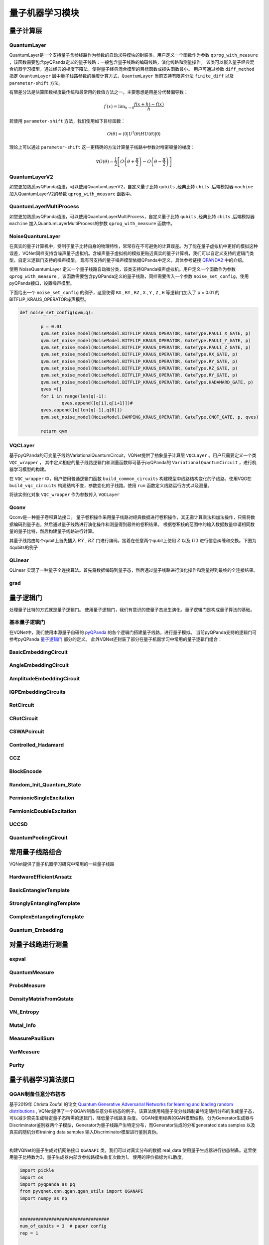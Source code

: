 量子机器学习模块
#################################

量子计算层
***********************************

.. _QuantumLayer:

QuantumLayer
============================

QuantumLayer是一个支持量子含参线路作为参数的自动求导模块的封装类。用户定义一个函数作为参数 ``qprog_with_measure`` ，该函数需要包含pyQPanda定义的量子线路：一般包含量子线路的编码线路，演化线路和测量操作。
该类可以嵌入量子经典混合机器学习模型，通过经典的梯度下降法，使得量子经典混合模型的目标函数或损失函数最小。
用户可通过参数 ``diff_method`` 指定 ``QuantumLayer`` 层中量子线路参数的梯度计算方式，``QuantumLayer`` 当前支持有限差分法 ``finite_diff`` 以及 ``parameter-shift`` 方法。

有限差分法是估算函数梯度最传统和最常用的数值方法之一。主要思想是用差分代替偏导数：

.. math::

    f^{\prime}(x)=\lim _{h \rightarrow 0} \frac{f(x+h)-f(x)}{h}


若使用 ``parameter-shift`` 方法，我们使用如下目标函数：

.. math:: O(\theta)=\left\langle 0\left|U^{\dagger}(\theta) H U(\theta)\right| 0\right\rangle

理论上可以通过 ``parameter-shift`` 这一更精确的方法计算量子线路中参数对哈密顿量的梯度：

.. math::

    \nabla O(\theta)=
    \frac{1}{2}\left[O\left(\theta+\frac{\pi}{2}\right)-O\left(\theta-\frac{\pi}{2}\right)\right]

.. py:class:: pyvqnet.qnn.quantumlayer.QuantumLayer(qprog_with_measure,para_num,machine_type_or_cloud_token,num_of_qubits:int,num_of_cbits:int = 1,diff_method:str = "parameter_shift",delta:float = 0.01,dtype=None,name="")

    变分量子层的抽象计算模块。对一个参数化的量子线路进行仿真，得到测量结果。该变分量子层继承了VQNet框架的梯度计算模块，可以计算线路参数的梯度，训练变分量子线路模型或将变分量子线路嵌入混合量子和经典模型。

    :param qprog_with_measure: 用pyQPanda构建的量子线路运行和测量函数。
    :param para_num: `int` - 参数个数。
    :param machine_type_or_cloud_token: qpanda量子虚拟机类型或pyQPanda 量子云令牌 : https://pyqpanda-toturial.readthedocs.io/zh/latest/Realchip.html。
    :param num_of_qubits: 量子比特数。
    :param num_of_cbits: 经典比特数，默认为1。
    :param diff_method: 求解量子线路参数梯度的方法，“参数位移”或“有限差分”，默认参数偏移。
    :param delta: 有限差分计算梯度时的 \delta。
    :param dtype: 参数的数据类型，defaults：None，使用默认数据类型:kfloat32,代表32位浮点数。
    :param name: 这个模块的名字， 默认为""。

    :return: 一个可以计算量子线路的模块。

    .. note::
        qprog_with_measure是pyQPanda中定义的量子线路函数 :https://pyqpanda-toturial.readthedocs.io/zh/latest/QCircuit.html。
        
        此函数必须包含以下参数作为函数入参（即使某个参数未实际使用），否则无法在QuantumLayer中正常运行。

        qprog_with_measure (input,param,qubits,cbits,machine)
        
            `input`: 输入一维经典数据。如果没有输入可以输入 None。
            
            `param`: 输入一维的变分量子线路的待训练参数。
            
            `qubits`: 该QuantumLayer分配的量子比特,类型为pyQpanda.Qubits。
            
            `cbits`: 由QuantumLayer分配的经典比特，用来辅助测量函数，类型为 pyQpanda.ClassicalCondition。如果线路不使用cbits，也应保留此参数。
            
            `machine`: 由QuantumLayer创建的模拟器，例如CPUQVM,GPUQVM,QCloud等。

        使用QuantumLayer的 `m_para` 属性获取变分量子线路的训练参数。该参数为QTensor类，可使用to_numpy()接口转化为numpy数组。

    Example::

        import pyqpanda as pq
        from pyvqnet.qnn.measure import ProbsMeasure
        from pyvqnet.qnn.quantumlayer import QuantumLayer
        import numpy as np 
        from pyvqnet.tensor import QTensor
        def pqctest (input,param,qubits,cbits,machine):
            circuit = pq.QCircuit()
            circuit.insert(pq.H(qubits[0]))
            circuit.insert(pq.H(qubits[1])) 
            circuit.insert(pq.H(qubits[2]))
            circuit.insert(pq.H(qubits[3]))    

            circuit.insert(pq.RZ(qubits[0],input[0]))  
            circuit.insert(pq.RZ(qubits[1],input[1])) 
            circuit.insert(pq.RZ(qubits[2],input[2]))
            circuit.insert(pq.RZ(qubits[3],input[3]))

            circuit.insert(pq.CNOT(qubits[0],qubits[1]))
            circuit.insert(pq.RZ(qubits[1],param[0]))  
            circuit.insert(pq.CNOT(qubits[0],qubits[1]))

            circuit.insert(pq.CNOT(qubits[1],qubits[2]))
            circuit.insert(pq.RZ(qubits[2],param[1]))  
            circuit.insert(pq.CNOT(qubits[1],qubits[2]))

            circuit.insert(pq.CNOT(qubits[2],qubits[3]))
            circuit.insert(pq.RZ(qubits[3],param[2]))  
            circuit.insert(pq.CNOT(qubits[2],qubits[3]))
            #print(circuit)

            prog = pq.QProg()    
            prog.insert(circuit)    
            # pauli_dict  = {'Z0 X1':10,'Y2':-0.543}
            rlt_prob = ProbsMeasure([0,2],prog,machine,qubits)
            return rlt_prob

        pqc = QuantumLayer(pqctest,3,"CPU",4,1)
        #classic data as input       
        input = QTensor([[1,2,3,4],[40,22,2,3],[33,3,25,2.0]] )
        #forward circuits
        rlt = pqc(input)
        grad =  QTensor(np.ones(rlt.data.shape)*1000)
        #backward circuits
        rlt.backward(grad)
        print(rlt)
        # [
        # [0.2500000, 0.2500000, 0.2500000, 0.2500000],
        # [0.2500000, 0.2500000, 0.2500000, 0.2500000],
        # [0.2500000, 0.2500000, 0.2500000, 0.2500000]
        # ]

    如果使用GPU，参考下面的例子：


    Example::

        import pyqpanda as pq
        from pyvqnet.qnn.measure import ProbsMeasure
        from pyvqnet.qnn.quantumlayer import QuantumLayer
        import numpy as np
        from pyvqnet.tensor import QTensor,DEV_GPU_0
        def pqctest (input,param,qubits,cbits,machine):
            circuit = pq.QCircuit()
            circuit.insert(pq.H(qubits[0]))
            circuit.insert(pq.H(qubits[1]))
            circuit.insert(pq.H(qubits[2]))
            circuit.insert(pq.H(qubits[3]))

            circuit.insert(pq.RZ(qubits[0],input[0]))
            circuit.insert(pq.RZ(qubits[1],input[1]))
            circuit.insert(pq.RZ(qubits[2],input[2]))
            circuit.insert(pq.RZ(qubits[3],input[3]))

            circuit.insert(pq.CNOT(qubits[0],qubits[1]))
            circuit.insert(pq.RZ(qubits[1],param[0]))
            circuit.insert(pq.CNOT(qubits[0],qubits[1]))

            circuit.insert(pq.CNOT(qubits[1],qubits[2]))
            circuit.insert(pq.RZ(qubits[2],param[1]))
            circuit.insert(pq.CNOT(qubits[1],qubits[2]))

            circuit.insert(pq.CNOT(qubits[2],qubits[3]))
            circuit.insert(pq.RZ(qubits[3],param[2]))
            circuit.insert(pq.CNOT(qubits[2],qubits[3]))
            #print(circuit)

            prog = pq.QProg()
            prog.insert(circuit)
            # pauli_dict  = {'Z0 X1':10,'Y2':-0.543}
            rlt_prob = ProbsMeasure([0,2],prog,machine,qubits)
            return rlt_prob

        #这里的"CPU" 指的是qpanda量子计算模拟器使用CPU,跟pyvqnet是否使用GPU无关。
        pqc = QuantumLayer(pqctest,3,"CPU",4,1)
        #这里使用toGPU将QuantumLayer 移动到GPU上
        pqc.toGPU()
        #classic data as input
        input = QTensor([[1,2,3,4],[40,22,2,3],[33,3,25,2.0]] )
        input.toGPU()
        #forward circuits
        rlt = pqc(input)
        grad =  QTensor(np.ones(rlt.data.shape)*1000,device=DEV_GPU_0)
        #backward circuits
        rlt.backward(grad)
        print(rlt)


QuantumLayerV2
============================

如您更加熟悉pyQPanda语法，可以使用QuantumLayerV2，自定义量子比特 ``qubits`` ,经典比特 ``cbits`` ,后端模拟器 ``machine`` 加入QuantumLayerV2的参数 ``qprog_with_measure`` 函数中。

.. py:class:: pyvqnet.qnn.quantumlayer.QuantumLayerV2(qprog_with_measure,para_num,diff_method:str = "parameter_shift",delta:float = 0.01,dtype=None,name="")

	变分量子层的抽象计算模块。对一个参数化的量子线路进行仿真，得到测量结果。该变分量子层继承了VQNet框架的梯度计算模块，可以计算线路参数的梯度，训练变分量子线路模型或将变分量子线路嵌入混合量子和经典模型。
    
    :param qprog_with_measure: 用pyQPand构建的量子线路运行和测量函数。
    :param para_num: `int` - 参数个数。
    :param diff_method: 求解量子线路参数梯度的方法，“参数位移”或“有限差分”，默认参数偏移。
    :param delta: 有限差分计算梯度时的 \delta。
    :param dtype: 参数的数据类型，defaults：None，使用默认数据类型:kfloat32,代表32位浮点数。
    :param name: 这个模块的名字， 默认为""。

    :return: 一个可以计算量子线路的模块。

    .. note::
        qprog_with_measure是pyQPanda中定义的量子线路函数 :https://pyqpanda-toturial.readthedocs.io/zh/latest/QCircuit.html。
        
        此函数必须包含以下参数作为函数入参（即使某个参数未实际使用），否则无法在QuantumLayerV2中正常运行。

        与QuantumLayer相比。该接口传入的变分线路运行函数中，用户应该手动创建量子比特和模拟器: https://pyqpanda-toturial.readthedocs.io/zh/latest/QuantumMachine.html,

        如果qprog_with_measure需要quantum measure，用户还需要手动创建需要分配cbits: https://pyqpanda-toturial.readthedocs.io/zh/latest/Measure.html
        
        量子线路函数 qprog_with_measure (input,param,nqubits,ncubits)的使用可参考下面的例子。
        
        `input`: 输入一维经典数据。如果没有，输入 None。
        
        `param`: 输入一维的变分量子线路的待训练参数。

    Example::

        import pyqpanda as pq
        from pyvqnet.qnn.measure import ProbsMeasure
        from pyvqnet.qnn.quantumlayer import QuantumLayerV2
        import numpy as np
        from pyvqnet.tensor import QTensor
        def pqctest (input,param):
            num_of_qubits = 4

            machine = pq.CPUQVM()
            machine.init_qvm()
            qubits = machine.qAlloc_many(num_of_qubits)

            circuit = pq.QCircuit()
            circuit.insert(pq.H(qubits[0]))
            circuit.insert(pq.H(qubits[1])) 
            circuit.insert(pq.H(qubits[2]))
            circuit.insert(pq.H(qubits[3]))    

            circuit.insert(pq.RZ(qubits[0],input[0]))  
            circuit.insert(pq.RZ(qubits[1],input[1])) 
            circuit.insert(pq.RZ(qubits[2],input[2]))
            circuit.insert(pq.RZ(qubits[3],input[3]))

            circuit.insert(pq.CNOT(qubits[0],qubits[1]))
            circuit.insert(pq.RZ(qubits[1],param[0]))  
            circuit.insert(pq.CNOT(qubits[0],qubits[1]))

            circuit.insert(pq.CNOT(qubits[1],qubits[2]))
            circuit.insert(pq.RZ(qubits[2],param[1]))  
            circuit.insert(pq.CNOT(qubits[1],qubits[2]))

            circuit.insert(pq.CNOT(qubits[2],qubits[3]))
            circuit.insert(pq.RZ(qubits[3],param[2]))  
            circuit.insert(pq.CNOT(qubits[2],qubits[3]))
            #print(circuit)

            prog = pq.QProg()    
            prog.insert(circuit)    
            rlt_prob = ProbsMeasure([0,2],prog,machine,qubits)
            return rlt_prob

        pqc = QuantumLayerV2(pqctest,3)

        #classic data as input       
        input = QTensor([[1.0,2,3,4],[4,2,2,3],[3,3,2,2]] )

        #forward circuits
        rlt = pqc(input)

        grad =  QTensor(np.ones(rlt.data.shape)*1000)
        #backward circuits
        rlt.backward(grad)
        print(rlt)

        # [
        # [0.2500000, 0.2500000, 0.2500000, 0.2500000],
        # [0.2500000, 0.2500000, 0.2500000, 0.2500000],
        # [0.2500000, 0.2500000, 0.2500000, 0.2500000]
        # ]
        
    如果使用GPU，参考下面的例子：


    Example::

        import pyqpanda as pq
        from pyvqnet.qnn.measure import ProbsMeasure
        from pyvqnet.qnn.quantumlayer import QuantumLayerV2
        import numpy as np
        from pyvqnet.tensor import QTensor,DEV_GPU_0
        def pqctest (input,param):
            num_of_qubits = 4

            machine = pq.CPUQVM()
            machine.init_qvm()
            qubits = machine.qAlloc_many(num_of_qubits)

            circuit = pq.QCircuit()
            circuit.insert(pq.H(qubits[0]))
            circuit.insert(pq.H(qubits[1])) 
            circuit.insert(pq.H(qubits[2]))
            circuit.insert(pq.H(qubits[3]))    

            circuit.insert(pq.RZ(qubits[0],input[0]))  
            circuit.insert(pq.RZ(qubits[1],input[1])) 
            circuit.insert(pq.RZ(qubits[2],input[2]))
            circuit.insert(pq.RZ(qubits[3],input[3]))

            circuit.insert(pq.CNOT(qubits[0],qubits[1]))
            circuit.insert(pq.RZ(qubits[1],param[0]))  
            circuit.insert(pq.CNOT(qubits[0],qubits[1]))

            circuit.insert(pq.CNOT(qubits[1],qubits[2]))
            circuit.insert(pq.RZ(qubits[2],param[1]))  
            circuit.insert(pq.CNOT(qubits[1],qubits[2]))

            circuit.insert(pq.CNOT(qubits[2],qubits[3]))
            circuit.insert(pq.RZ(qubits[3],param[2]))  
            circuit.insert(pq.CNOT(qubits[2],qubits[3]))
            #print(circuit)

            prog = pq.QProg()    
            prog.insert(circuit)    
            rlt_prob = ProbsMeasure([0,2],prog,machine,qubits)
            return rlt_prob

        pqc = QuantumLayerV2(pqctest,3)
        #layer move to gpu
        pqc.toGPU()
        #classic data as input       
        input = QTensor([[1.0,2,3,4],[4,2,2,3],[3,3,2,2]] )
        #data move to gpu
        input.toGPU(DEV_GPU_0)
        #forward circuits
        rlt = pqc(input)

        grad =  QTensor(np.ones(rlt.data.shape)*1000,device= DEV_GPU_0)
        #backward circuits
        rlt.backward(grad)
        print(rlt)



QuantumLayerMultiProcess
============================

如您更加熟悉pyQPanda语法，可以使用QuantumLayerMultiProcess，自定义量子比特 ``qubits`` ,经典比特 ``cbits`` ,后端模拟器 ``machine`` 加入QuantumLayerMultiProcess的参数 ``qprog_with_measure`` 函数中。

.. py:class:: pyvqnet.qnn.quantumlayer.QuantumLayerMultiProcess(qprog_with_measure,para_num,num_of_qubits: int,num_of_cbits: int = 1,diff_method:str = "parameter_shift",delta:float = 0.01, dtype=None,name="")

    变分量子层的抽象计算模块。使用多进程技术对一个批次数据计算梯度时候的量子线路进行加速。对于线路深度较少的线路，该层的多线程加速效果并不明显。
    
    该层对一个参数化的量子线路进行仿真，得到测量结果。该变分量子层继承了VQNet框架的梯度计算模块，可以计算线路参数的梯度，训练变分量子线路模型或将变分量子线路嵌入混合量子和经典模型。

    :param qprog_with_measure: 用pyQPanda构建的量子线路运行和测量函数。
    :param para_num: `int` - 参数个数。
    :param num_of_qubits: 量子比特数。
    :param num_of_cbits: 经典比特数，默认为1。
    :param diff_method: 求解量子线路参数梯度的方法，“参数位移”或“有限差分”，默认参数偏移。
    :param delta: 有限差分计算梯度时的 \delta。
    :param dtype: 参数的数据类型，defaults：None，使用默认数据类型:kfloat32,代表32位浮点数。
    :param name: 这个模块的名字， 默认为""。

    :return: 一个可以计算量子线路的模块。

    .. note::
        qprog_with_measure是pyQPanda中定义的量子线路函数 :https://pyqpanda-toturial.readthedocs.io/zh/latest/QCircuit.html。

        此函数应包含以下参数，否则无法在QuantumLayerMultiProcess中正常运行。

        与QuantumLayerV2类似,该接口传入的变分线路运行函数中，用户应该手动创建量子比特和模拟器: https://pyqpanda-toturial.readthedocs.io/zh/latest/QuantumMachine.html,

        如果qprog_with_measure需要quantum measure，用户应该手动创建cbits: https://pyqpanda-toturial.readthedocs.io/zh/latest/Measure.html

        量子线路函数 qprog_with_measure (input,param,nqubits,ncubits)的使用可参考下面的例子。对于线路深度较少的线路，该层的多线程加速效果并不明显。

        `input`: 输入一维经典数据。

        `param`: 输入一维量子线路的参数。

        `nqubits`: 预先设定的量子比特数量。如果没有，输入 0。

        `ncubits`: 预先设定的经典比特数量。如果没有，输入 0。

    Example::

        import pyqpanda as pq
        from pyvqnet.qnn.measure import ProbsMeasure
        from pyvqnet.qnn.quantumlayer import QuantumLayerMultiProcess
        import numpy as np
        from pyvqnet.tensor import QTensor

        def pqctest (input,param,nqubits,ncubits):
            machine = pq.CPUQVM()
            machine.init_qvm()
            qubits = machine.qAlloc_many(nqubits)
            circuit = pq.QCircuit()
            circuit.insert(pq.H(qubits[0]))
            circuit.insert(pq.H(qubits[1]))
            circuit.insert(pq.H(qubits[2]))
            circuit.insert(pq.H(qubits[3]))

            circuit.insert(pq.RZ(qubits[0],input[0]))
            circuit.insert(pq.RZ(qubits[1],input[1]))
            circuit.insert(pq.RZ(qubits[2],input[2]))
            circuit.insert(pq.RZ(qubits[3],input[3]))

            circuit.insert(pq.CNOT(qubits[0],qubits[1]))
            circuit.insert(pq.RZ(qubits[1],param[0]))
            circuit.insert(pq.CNOT(qubits[0],qubits[1]))

            circuit.insert(pq.CNOT(qubits[1],qubits[2]))
            circuit.insert(pq.RZ(qubits[2],param[1]))
            circuit.insert(pq.CNOT(qubits[1],qubits[2]))

            circuit.insert(pq.CNOT(qubits[2],qubits[3]))
            circuit.insert(pq.RZ(qubits[3],param[2]))
            circuit.insert(pq.CNOT(qubits[2],qubits[3]))
            #print(circuit)

            prog = pq.QProg()
            prog.insert(circuit)

            rlt_prob = ProbsMeasure([0,2],prog,machine,qubits)
            return rlt_prob


        pqc = QuantumLayerMultiProcess(pqctest,3,4,1)
        #classic data as input
        input = QTensor([[1.0,2,3,4],[4,2,2,3],[3,3,2,2]] )
        #forward circuits
        rlt = pqc(input)
        grad = QTensor(np.ones(rlt.data.shape)*1000)
        #backward circuits
        rlt.backward(grad)
        print(rlt)

        # [
        # [0.2500000, 0.2500000, 0.2500000, 0.2500000],
        # [0.2500000, 0.2500000, 0.2500000, 0.2500000],
        # [0.2500000, 0.2500000, 0.2500000, 0.2500000]
        # ]


NoiseQuantumLayer
=========================

在真实的量子计算机中，受制于量子比特自身的物理特性，常常存在不可避免的计算误差。为了能在量子虚拟机中更好的模拟这种误差，VQNet同样支持含噪声量子虚拟机。含噪声量子虚拟机的模拟更贴近真实的量子计算机，我们可以自定义支持的逻辑门类型，自定义逻辑门支持的噪声模型。
现有可支持的量子噪声模型依据QPanda中定义，具体参考链接 `QPANDA2 <https://pyqpanda-toturial.readthedocs.io/zh/latest/NoiseQVM.html>`_ 中的介绍。

使用 NoiseQuantumLayer 定义一个量子线路自动微分类，该类支持QPanda噪声虚拟机。用户定义一个函数作为参数 ``qprog_with_measure`` ，该函数需要包含pyQPanda定义的量子线路，同样需要传入一个参数 ``noise_set_config``，使用pyQPanda接口，设置噪声模型。

.. py:class:: pyvqnet.qnn.quantumlayer.NoiseQuantumLayer(qprog_with_measure,para_num,machine_type,num_of_qubits:int,num_of_cbits:int=1,diff_method:str= "parameter_shift",delta:float=0.01,noise_set_config = None, dtype=None,name="")

	变分量子层的抽象计算模块。对一个参数化的量子线路进行仿真，得到测量结果。该变分量子层继承了VQNet框架的梯度计算模块，可以计算线路参数的梯度，训练变分量子线路模型或将变分量子线路嵌入混合量子和经典模型。

    这一层可以在量子线路中使用噪声模型。

    :param qprog_with_measure: 用pyQPanda构建的量子线路运行和测量函数。
    :param para_num: `int` - 参数个数。
    :param machine_type: qpanda机器类型。
    :param num_of_qubits: 量子比特数。
    :param num_of_cbits: 经典比特数，默认为1。
    :param diff_method: 求解量子线路参数梯度的方法，“参数位移”或“有限差分”，默认参数偏移。
    :param delta: 有限差分计算梯度时的 \delta。
    :param noise_set_config: 噪声设置函数。
    :param dtype: 参数的数据类型，defaults：None，使用默认数据类型:kfloat32,代表32位浮点数。
    :param name: 这个模块的名字， 默认为""。

    :return: 一个可以计算含噪声量子线路的模块。


    .. note::
        qprog_with_measure是pyQPanda中定义的量子线路函数 :https://pyqpanda-toturial.readthedocs.io/zh/latest/QCircuit.html。
        
        此函数必须包含以下参数作为函数入参（即使某个参数未实际使用），否则无法在NoiseQuantumLayer中正常运行。
        
        qprog_with_measure (input,param,qubits,cbits,machine)
        
            `input`: 输入一维经典数据。如果没有输入可以输入 None。
            
            `param`: 输入一维的变分量子线路的待训练参数。
            
            `qubits`: 该NoiseQuantumLayer分配的量子比特,类型为pyQpanda.Qubits。
            
            `cbits`: cbits由NoiseQuantumLayer分配的经典比特，用来辅助测量函数，类型为 pyQpanda.ClassicalCondition。如果线路不使用cbits，也应保留此参数。
            
            `machine`: 由NoiseQuantumLayer创建的模拟器。


    Example::

        import pyqpanda as pq
        from pyvqnet.qnn.measure import ProbsMeasure
        from pyvqnet.qnn.quantumlayer import NoiseQuantumLayer
        import numpy as np
        from pyqpanda import * 
        from pyvqnet.tensor import QTensor
        def circuit(weights,param,qubits,cbits,machine):

            circuit = pq.QCircuit()

            circuit.insert(pq.H(qubits[0]))
            circuit.insert(pq.RY(qubits[0], weights[0]))
            circuit.insert(pq.RY(qubits[0], param[0]))
            prog = pq.QProg()
            prog.insert(circuit)
            prog << measure_all(qubits, cbits)

            result = machine.run_with_configuration(prog, cbits, 100)

            counts = np.array(list(result.values()))
            states = np.array(list(result.keys())).astype(float)
            # Compute probabilities for each state
            probabilities = counts / 100
            # Get state expectation
            expectation = np.sum(states * probabilities)
            return expectation

        def default_noise_config(qvm,q):

            p = 0.01
            qvm.set_noise_model(NoiseModel.BITFLIP_KRAUS_OPERATOR, GateType.PAULI_X_GATE, p)
            qvm.set_noise_model(NoiseModel.BITFLIP_KRAUS_OPERATOR, GateType.PAULI_Y_GATE, p)
            qvm.set_noise_model(NoiseModel.BITFLIP_KRAUS_OPERATOR, GateType.PAULI_Z_GATE, p)
            qvm.set_noise_model(NoiseModel.BITFLIP_KRAUS_OPERATOR, GateType.RX_GATE, p)
            qvm.set_noise_model(NoiseModel.BITFLIP_KRAUS_OPERATOR, GateType.RY_GATE, p)
            qvm.set_noise_model(NoiseModel.BITFLIP_KRAUS_OPERATOR, GateType.RZ_GATE, p)
            qvm.set_noise_model(NoiseModel.BITFLIP_KRAUS_OPERATOR, GateType.RY_GATE, p)
            qvm.set_noise_model(NoiseModel.BITFLIP_KRAUS_OPERATOR, GateType.HADAMARD_GATE, p)
            qves =[]
            for i in range(len(q)-1):
                qves.append([q[i],q[i+1]])#
            qves.append([q[len(q)-1],q[0]])
            qvm.set_noise_model(NoiseModel.DAMPING_KRAUS_OPERATOR, GateType.CNOT_GATE, p, qves)

            return qvm

        qvc = NoiseQuantumLayer(circuit,24,"noise",1,1,diff_method= "parameter_shift", delta=0.01,noise_set_config = default_noise_config)
        input = QTensor([
            [0., 1., 1., 1.],

            [0., 0., 1., 1.],

            [1., 0., 1., 1.]
            ] )
        rlt = qvc(input)
        grad =  QTensor(np.ones(rlt.data.shape)*1000)

        rlt.backward(grad)
        print(qvc.m_para.grad)

        #[1195., 105., 70., 0., 
        # 45., -45., 50., 15., 
        # -80., 50., 10., -30., 
        # 10., 60., 75., -110., 
        # 55., 45., 25., 5., 
        # 5., 50., -25., -15.]

下面给出一个 ``noise_set_config`` 的例子，这里使得 ``RX`` , ``RY`` , ``RZ`` , ``X`` , ``Y`` , ``Z`` , ``H`` 等逻辑门加入了 p = 0.01 的 BITFLIP_KRAUS_OPERATOR噪声模型。

.. code-block::

	def noise_set_config(qvm,q):

		p = 0.01
		qvm.set_noise_model(NoiseModel.BITFLIP_KRAUS_OPERATOR, GateType.PAULI_X_GATE, p)
		qvm.set_noise_model(NoiseModel.BITFLIP_KRAUS_OPERATOR, GateType.PAULI_Y_GATE, p)
		qvm.set_noise_model(NoiseModel.BITFLIP_KRAUS_OPERATOR, GateType.PAULI_Z_GATE, p)
		qvm.set_noise_model(NoiseModel.BITFLIP_KRAUS_OPERATOR, GateType.RX_GATE, p)
		qvm.set_noise_model(NoiseModel.BITFLIP_KRAUS_OPERATOR, GateType.RY_GATE, p)
		qvm.set_noise_model(NoiseModel.BITFLIP_KRAUS_OPERATOR, GateType.RZ_GATE, p)
		qvm.set_noise_model(NoiseModel.BITFLIP_KRAUS_OPERATOR, GateType.RY_GATE, p)
		qvm.set_noise_model(NoiseModel.BITFLIP_KRAUS_OPERATOR, GateType.HADAMARD_GATE, p)
		qves =[]
		for i in range(len(q)-1):
			qves.append([q[i],q[i+1]])#
		qves.append([q[len(q)-1],q[0]])
		qvm.set_noise_model(NoiseModel.DAMPING_KRAUS_OPERATOR, GateType.CNOT_GATE, p, qves)

		return qvm
		
VQCLayer
=========================

基于pyQPanda的可变量子线路VariationalQuantumCircuit，VQNet提供了抽象量子计算层 ``VQCLayer`` 。用户只需要定义一个类 ``VQC_wrapper`` ，
其中定义相应的量子线路逻辑门和测量函数即可基于pyQPanda的 ``VariationalQuantumCircuit`` ，进行机器学习模型的构建。

在 ``VQC_wrapper`` 中，用户使用普通逻辑门函数 ``build_common_circuits`` 构建模型中线路结构变化的子线路，使用VQG在 ``build_vqc_circuits`` 构建结构不变，参数变化的子线路。使用
``run`` 函数定义线路运行方式以及测量。

.. py:class:: pyvqnet.qnn.quantumlayer.VQC_wrapper

    ``VQC_wrapper`` 是一个抽象类，用于在VQNet上运行VariationalQuantumCircuit。

    ``build_common_circuits`` 线路根据输入的不同而变化。

    ``build_vqc_circuits`` 构建带有可训练重量的VQC线路。

    ``run`` VQC的运行函数。
    
    Example::

        import pyqpanda as pq
        from pyqpanda import *
        from pyvqnet.qnn.quantumlayer import VQCLayer,VQC_wrapper
        class QVC_demo(VQC_wrapper):
            
            def __init__(self):
                super(QVC_demo, self).__init__()


            def build_common_circuits(self,input,qlists,):
                qc = pq.QCircuit()
                for i in range(len(qlists)):
                    if input[i]==1:
                        qc.insert(pq.X(qlists[i]))
                return qc
                
            def build_vqc_circuits(self,input,weights,machine,qlists,clists):

                def get_cnot(qubits):
                    vqc = VariationalQuantumCircuit()
                    for i in range(len(qubits)-1):
                        vqc.insert(pq.VariationalQuantumGate_CNOT(qubits[i],qubits[i+1]))
                    vqc.insert(pq.VariationalQuantumGate_CNOT(qubits[len(qubits)-1],qubits[0]))
                    return vqc

                def build_circult(weights, xx, qubits,vqc):
                    
                    def Rot(weights_j, qubits):
                        vqc = VariationalQuantumCircuit()
                        
                        vqc.insert(pq.VariationalQuantumGate_RZ(qubits, weights_j[0]))
                        vqc.insert(pq.VariationalQuantumGate_RY(qubits, weights_j[1]))
                        vqc.insert(pq.VariationalQuantumGate_RZ(qubits, weights_j[2]))
                        return vqc

                    #2,4,3
                    for i in range(2):
                        
                        weights_i = weights[i,:,:]
                        for j in range(len(qubits)):
                            weights_j = weights_i[j]
                            vqc.insert(Rot(weights_j,qubits[j]))
                        cnots = get_cnot(qubits)  
                        vqc.insert(cnots) 

                    vqc.insert(pq.VariationalQuantumGate_Z(qubits[0]))#pauli z(0)

                    return vqc
                
                weights = weights.reshape([2,4,3])
                vqc = VariationalQuantumCircuit()
                return build_circult(weights, input,qlists,vqc)

将该实例化对象 ``VQC_wrapper`` 作为参数传入 ``VQCLayer``

.. py:class:: pyvqnet.qnn.quantumlayer.VQCLayer(vqc_wrapper,para_num,machine_type_or_cloud_token,num_of_qubits:int,num_of_cbits:int = 1,diff_method:str = "parameter_shift",delta:float = 0.01, dtype=None,name="")

    pyQPanda中变分量子线路的抽象计算模块。详情请访问： https://pyqpanda-toturial.readthedocs.io/zh/latest/VQG.html。
    
    :param vqc_wrapper: VQC_wrapper类。
    :param para_num: `int` - 参数个数。
    :param machine_type: qpanda机器类型。
    :param num_of_qubits: 量子比特数。
    :param num_of_cbits: 经典比特数，默认为1。
    :param diff_method: 求解量子线路参数梯度的方法，“参数位移”或“有限差分”，默认参数偏移。
    :param delta: 有限差分计算梯度时的 \delta。
    :param dtype: 参数的数据类型，defaults：None，使用默认数据类型:kfloat32,代表32位浮点数。
    :param name: 这个模块的名字， 默认为""。

    :return: 一个可以计算量子VQC线路的模块。


    Example::

        import pyqpanda as pq
        from pyqpanda import *
        from pyvqnet.qnn.quantumlayer import VQCLayer,VQC_wrapper

        class QVC_demo(VQC_wrapper):
            
            def __init__(self):
                super(QVC_demo, self).__init__()


            def build_common_circuits(self,input,qlists,):
                qc = pq.QCircuit()
                for i in range(len(qlists)):
                    if input[i]==1:
                        qc.insert(pq.X(qlists[i]))
                return qc
                
            def build_vqc_circuits(self,input,weights,machine,qlists,clists):

                def get_cnot(qubits):
                    vqc = VariationalQuantumCircuit()
                    for i in range(len(qubits)-1):
                        vqc.insert(pq.VariationalQuantumGate_CNOT(qubits[i],qubits[i+1]))
                    vqc.insert(pq.VariationalQuantumGate_CNOT(qubits[len(qubits)-1],qubits[0]))
                    return vqc

                def build_circult(weights, xx, qubits,vqc):
                    
                    def Rot(weights_j, qubits):
                        vqc = VariationalQuantumCircuit()
                        
                        vqc.insert(pq.VariationalQuantumGate_RZ(qubits, weights_j[0]))
                        vqc.insert(pq.VariationalQuantumGate_RY(qubits, weights_j[1]))
                        vqc.insert(pq.VariationalQuantumGate_RZ(qubits, weights_j[2]))
                        return vqc

                    #2,4,3
                    for i in range(2):
                        
                        weights_i = weights[i,:,:]
                        for j in range(len(qubits)):
                            weights_j = weights_i[j]
                            vqc.insert(Rot(weights_j,qubits[j]))
                        cnots = get_cnot(qubits)  
                        vqc.insert(cnots) 

                    vqc.insert(pq.VariationalQuantumGate_Z(qubits[0]))#pauli z(0)

                    return vqc
                
                weights = weights.reshape([2,4,3])
                vqc = VariationalQuantumCircuit()
                return build_circult(weights, input,qlists,vqc)
            
            def run(self,vqc,input,machine,qlists,clists):

                prog = QProg()
                vqc_all = VariationalQuantumCircuit()
                # add encode circuits
                vqc_all.insert(self.build_common_circuits(input,qlists))
                vqc_all.insert(vqc)
                qcir = vqc_all.feed()
                prog.insert(qcir)
                #print(pq.convert_qprog_to_originir(prog, machine))
                prob = machine.prob_run_dict(prog, qlists[0], -1)
                prob = list(prob.values())
            
                return prob

        qvc_vqc = QVC_demo()
        VQCLayer(qvc_vqc,24,"CPU",4)

Qconv
=========================

Qconv是一种量子卷积算法接口。
量子卷积操作采用量子线路对经典数据进行卷积操作，其无需计算乘法和加法操作，只需将数据编码到量子态，然后通过量子线路进行演化操作和测量得到最终的卷积结果。
根据卷积核的范围中的输入数据数量申请相同数量的量子比特，然后构建量子线路进行计算。

.. image:: ./images/qcnn.png

其量子线路由每个qubit上首先插入 :math:`RY` , :math:`RZ` 门进行编码，接着在任意两个qubit上使用 :math:`Z` 以及 :math:`U3` 进行信息纠缠和交换。下图为4qubits的例子

.. image:: ./images/qcnn_cir.png

.. py:class:: pyvqnet.qnn.qcnn.qconv.QConv(input_channels,output_channels,quantum_number,stride=(1, 1),padding=(0, 0),kernel_initializer=normal,machine:str = "CPU", dtype=None, name ="")

	量子卷积模块。用量子线路取代Conv2D内核，conv模块的输入为形状（批次大小、输入通道、高度、宽度） `Samuel et al. (2020) <https://arxiv.org/abs/2012.12177>`_ 。

    :param input_channels: `int` - 输入通道数。
    :param output_channels: `int` - 输出通道数。
    :param quantum_number: `int` - 单个内核的大小。
    :param stride: `tuple` - 步长，默认为（1,1）。
    :param padding: `tuple` - 填充，默认为（0，0）。
    :param kernel_initializer: `callable` - 默认为正态分布。
    :param machine: `str` - 使用的虚拟机，默认使用CPU模拟。
    :param dtype: 参数的数据类型，defaults：None，使用默认数据类型:kfloat32,代表32位浮点数。
    :param name: 这个模块的名字， 默认为""。


    :return: 量子卷积层。
    
    Example::

        from pyvqnet.tensor import tensor
        from pyvqnet.qnn.qcnn.qconv import QConv
        x = tensor.ones([1,3,4,4])
        layer = QConv(input_channels=3, output_channels=2, quantum_number=4, stride=(2, 2))
        y = layer(x)
        print(y)

        # [
        # [[[-0.0889078, -0.0889078],
        #  [-0.0889078, -0.0889078]],
        # [[0.7992646, 0.7992646],
        #  [0.7992646, 0.7992646]]]
        # ]

QLinear
==============

QLinear 实现了一种量子全连接算法。首先将数据编码到量子态，然后通过量子线路进行演化操作和测量得到最终的全连接结果。

.. image:: ./images/qlinear_cir.png

.. py:class:: pyvqnet.qnn.qlinear.QLinear(input_channels,output_channels,machine: str = "CPU"))

    量子全连接模块。全连接模块的输入为形状（输入通道、输出通道）。请注意，该层不带变分量子参数。

    :param input_channels: `int` - 输入通道数。
    :param output_channels: `int` - 输出通道数。
    :param machine: `str` - 使用的虚拟机，默认使用CPU模拟。
    :return: 量子全连接层。

    Exmaple::

        from pyvqnet.tensor import QTensor
        from pyvqnet.qnn.qlinear import QLinear
        params = [[0.37454012, 0.95071431, 0.73199394, 0.59865848, 0.15601864, 0.15599452], 
        [1.37454012, 0.95071431, 0.73199394, 0.59865848, 0.15601864, 0.15599452],
        [1.37454012, 1.95071431, 0.73199394, 0.59865848, 0.15601864, 0.15599452],
        [1.37454012, 1.95071431, 1.73199394, 1.59865848, 0.15601864, 0.15599452]]
        m = QLinear(6, 2)
        input = QTensor(params, requires_grad=True)
        output = m(input)
        output.backward()
        print(output)

        #[
        #[0.0568473, 0.1264389],
        #[0.1524036, 0.1264389],
        #[0.1524036, 0.1442845],
        #[0.1524036, 0.1442845]
        #]

grad
==============
.. py:function:: pyvqnet.qnn.quantumlayer.grad(quantum_prog_func, input_params, *args)

    grad 函数提供了一种对用户设计的含参量子线路参数的梯度进行计算的接口。
    用户可按照如下例子，使用pyqpanda设计线路运行函数 ``quantum_prog_func`` ，并作为参数送入grad函数。
    grad函数的第二个参数则是想要计算量子逻辑门参数梯度的坐标。
    返回值的形状为  [num of parameters,num of output]。

    :param quantum_prog_func: pyqpanda设计的量子线路运行函数。
    :param input_params: 待求梯度的参数。
    :param \*args: 其他输入到quantum_prog_func函数的参数。
    :return:
            参数的梯度

    Examples::

        from pyvqnet.qnn import grad, ProbsMeasure
        import pyqpanda as pq

        def pqctest(param):
            machine = pq.CPUQVM()
            machine.init_qvm()
            qubits = machine.qAlloc_many(2)
            circuit = pq.QCircuit()

            circuit.insert(pq.RX(qubits[0], param[0]))

            circuit.insert(pq.RY(qubits[1], param[1]))
            circuit.insert(pq.CNOT(qubits[0], qubits[1]))

            circuit.insert(pq.RX(qubits[1], param[2]))

            prog = pq.QProg()
            prog.insert(circuit)

            EXP = ProbsMeasure([1],prog,machine,qubits)
            return EXP


        g = grad(pqctest, [0.1,0.2, 0.3])
        print(g)
        # [[-0.04673668  0.04673668]
        # [-0.09442394  0.09442394]
        # [-0.14409127  0.14409127]]



量子逻辑门
***********************************

处理量子比特的方式就是量子逻辑门。 使用量子逻辑门，我们有意识的使量子态发生演化。量子逻辑门是构成量子算法的基础。


基本量子逻辑门
============================

在VQNet中，我们使用本源量子自研的 `pyQPanda <https://pyqpanda-toturial.readthedocs.io/zh/latest/>`_ 的各个逻辑门搭建量子线路，进行量子模拟。
当前pyQPanda支持的逻辑门可参考pyQPanda `量子逻辑门 <https://pyqpanda-toturial.readthedocs.io/zh/latest/>`_ 部分的定义。
此外VQNet还封装了部分在量子机器学习中常用的量子逻辑门组合：


BasicEmbeddingCircuit
============================

.. py:function:: pyvqnet.qnn.template.BasicEmbeddingCircuit(input_feat,qlist)

    将n个二进制特征编码为n个量子比特的基态。

    例如, 对于 ``features=([0, 1, 1])``, 在量子系统下其基态为 :math:`|011 \rangle`。

    :param input_feat:  ``(n)`` 大小的二进制输入。
    :param qlist: 构建该模板线路量子比特。
    :return: 量子线路。

    Example::
        
        import numpy as np
        import pyqpanda as pq
        from pyvqnet.qnn.template import BasicEmbeddingCircuit
        input_feat = np.array([0,1,1]).reshape([3])
        machine = pq.init_quantum_machine(pq.QMachineType.CPU)

        qlist = machine.qAlloc_many(3)
        circuit = BasicEmbeddingCircuit(input_feat,qlist)
        print(circuit)

        #           ┌─┐
        # q_0:  |0>─┤X├
        #           ├─┤
        # q_1:  |0>─┤X├
        #           └─┘

AngleEmbeddingCircuit
============================

.. py:function:: pyvqnet.qnn.template.AngleEmbeddingCircuit(input_feat,qubits,rotation:str='X')

    将 :math:`N` 特征编码到 :math:`n` 量子比特的旋转角度中, 其中 :math:`N \leq n`。

    旋转可以选择为 : 'X' , 'Y' , 'Z', 如 ``rotation`` 的参数定义为:

    * ``rotation='X'`` 将特征用作RX旋转的角度。

    * ``rotation='Y'`` 将特征用作RY旋转的角度。

    * ``rotation='Z'`` 将特征用作RZ旋转的角度。

     ``features`` 的长度必须小于或等于量子比特的数量。如果 ``features`` 中的长度少于量子比特，则线路不应用剩余的旋转门。

    :param input_feat: 表示参数的numpy数组。
    :param qubits: pyQPanda分配的量子比特。
    :param rotation: 使用什么旋转，默认为“X”。
    :return: 量子线路。

    Example::

        import numpy as np
        import pyqpanda as pq
        from pyvqnet.qnn.template import AngleEmbeddingCircuit
        machine = pq.init_quantum_machine(pq.QMachineType.CPU)
        m_qlist = machine.qAlloc_many(2)
        m_clist = machine.cAlloc_many(2)
        m_prog = pq.QProg()

        input_feat = np.array([2.2, 1])
        C = AngleEmbeddingCircuit(input_feat,m_qlist,'X')
        print(C)
        C = AngleEmbeddingCircuit(input_feat,m_qlist,'Y')
        print(C)
        C = AngleEmbeddingCircuit(input_feat,m_qlist,'Z')
        print(C)
        pq.destroy_quantum_machine(machine)

        #           ┌────────────┐
        # q_0:  |0>─┤RX(2.200000)├
        #           ├────────────┤
        # q_1:  |0>─┤RX(1.000000)├
        #           └────────────┘



        #           ┌────────────┐
        # q_0:  |0>─┤RY(2.200000)├
        #           ├────────────┤
        # q_1:  |0>─┤RY(1.000000)├
        #           └────────────┘



        #           ┌────────────┐
        # q_0:  |0>─┤RZ(2.200000)├
        #           ├────────────┤
        # q_1:  |0>─┤RZ(1.000000)├
        #           └────────────┘

AmplitudeEmbeddingCircuit
============================

.. py:function:: pyvqnet.qnn.template.AmplitudeEmbeddingCircuit(input_feat,qubits)

    将 :math:`2^n` 特征编码为 :math:`n` 量子比特的振幅向量。为了表示一个有效的量子态向量， ``features`` 的L2范数必须是1。

    :param input_feat: 表示参数的numpy数组。
    :param qubits: pyQPanda分配的量子比特列表。
    :return: 量子线路。

    Example::

        import numpy as np
        import pyqpanda as pq
        from pyvqnet.qnn.template import AmplitudeEmbeddingCircuit
        input_feat = np.array([2.2, 1, 4.5, 3.7])
        machine = pq.init_quantum_machine(pq.QMachineType.CPU)
        m_qlist = machine.qAlloc_many(2)
        m_clist = machine.cAlloc_many(2)
        m_prog = pq.QProg()
        cir = AmplitudeEmbeddingCircuit(input_feat,m_qlist)
        print(cir)
        pq.destroy_quantum_machine(machine)

        #                              ┌────────────┐     ┌────────────┐
        # q_0:  |0>─────────────── ─── ┤RY(0.853255)├ ─── ┤RY(1.376290)├
        #           ┌────────────┐ ┌─┐ └──────┬─────┘ ┌─┐ └──────┬─────┘
        # q_1:  |0>─┤RY(2.355174)├ ┤X├ ───────■────── ┤X├ ───────■──────
        #           └────────────┘ └─┘                └─┘

IQPEmbeddingCircuits
============================

.. py:function:: pyvqnet.qnn.template.IQPEmbeddingCircuits(input_feat,qubits,rep:int = 1)

    使用IQP线路的对角门将 :math:`n` 特征编码为 :math:`n` 量子比特。

    编码是由 `Havlicek et al. (2018) <https://arxiv.org/pdf/1804.11326.pdf>`_ 提出。

    通过指定 ``n_repeats`` ，可以重复基本IQP线路。

    :param input_feat: 表示参数的numpy数组。
    :param qubits: pyQPanda分配的量子比特列表。
    :param rep: 重复量子线路块,默认次数1。
    :return: 量子线路。

    Example::

        import numpy as np
        import pyqpanda as pq
        from pyvqnet.qnn.template import IQPEmbeddingCircuits
        machine = pq.init_quantum_machine(pq.QMachineType.CPU)
        input_feat = np.arange(1,100)
        qlist = machine.qAlloc_many(3)
        circuit = IQPEmbeddingCircuits(input_feat,qlist,rep = 1)
        print(circuit)

        #           ┌─┐ ┌────────────┐
        # q_0:  |0>─┤H├ ┤RZ(1.000000)├ ───■── ────────────── ───■── ───■── ────────────── ───■── ────── ────────────── ──────
        #           ├─┤ ├────────────┤ ┌──┴─┐ ┌────────────┐ ┌──┴─┐    │                     │
        # q_1:  |0>─┤H├ ┤RZ(2.000000)├ ┤CNOT├ ┤RZ(2.000000)├ ┤CNOT├ ───┼── ────────────── ───┼── ───■── ────────────── ───■──
        #           ├─┤ ├────────────┤ └────┘ └────────────┘ └────┘ ┌──┴─┐ ┌────────────┐ ┌──┴─┐ ┌──┴─┐ ┌────────────┐ ┌──┴─┐
        # q_2:  |0>─┤H├ ┤RZ(3.000000)├ ────── ────────────── ────── ┤CNOT├ ┤RZ(3.000000)├ ┤CNOT├ ┤CNOT├ ┤RZ(3.000000)├ ┤CNOT├
        #           └─┘ └────────────┘                              └────┘ └────────────┘ └────┘ └────┘ └────────────┘ └────┘


RotCircuit
============================

.. py:function:: pyvqnet.qnn.template.RotCircuit(para,qubits)

    任意单量子比特旋转。qlist的数量应该是1，参数的数量应该是3。

    .. math::

        R(\phi,\theta,\omega) = RZ(\omega)RY(\theta)RZ(\phi)= \begin{bmatrix}
        e^{-i(\phi+\omega)/2}\cos(\theta/2) & -e^{i(\phi-\omega)/2}\sin(\theta/2) \\
        e^{-i(\phi-\omega)/2}\sin(\theta/2) & e^{i(\phi+\omega)/2}\cos(\theta/2)
        \end{bmatrix}.


    :param para: 表示参数  :math:`[\phi, \theta, \omega]` 的numpy数组。
    :param qubits: pyQPanda分配的量子比特，只接受单个量子比特。
    :return: 量子线路。

    Example::

        import numpy as np
        import pyqpanda as pq
        from pyvqnet.tensor import QTensor
        from pyvqnet.qnn.template import RotCircuit
        machine = pq.init_quantum_machine(pq.QMachineType.CPU)
        m_clist = machine.cAlloc_many(2)
        m_prog = pq.QProg()
        m_qlist = machine.qAlloc_many(1)
        param = np.array([3,4,5])
        c = RotCircuit(QTensor(param),m_qlist)
        print(c)
        pq.destroy_quantum_machine(machine)

        #           ┌────────────┐ ┌────────────┐ ┌────────────┐
        # q_0:  |0>─┤RZ(5.000000)├ ┤RY(4.000000)├ ┤RZ(3.000000)├
        #           └────────────┘ └────────────┘ └────────────┘


CRotCircuit
============================

.. py:function:: pyvqnet.qnn.template.CRotCircuit(para,control_qubits,rot_qubits)

	受控Rot操作符。

    .. math:: CR(\phi, \theta, \omega) = \begin{bmatrix}
            1 & 0 & 0 & 0 \\
            0 & 1 & 0 & 0\\
            0 & 0 & e^{-i(\phi+\omega)/2}\cos(\theta/2) & -e^{i(\phi-\omega)/2}\sin(\theta/2)\\
            0 & 0 & e^{-i(\phi-\omega)/2}\sin(\theta/2) & e^{i(\phi+\omega)/2}\cos(\theta/2)
        \end{bmatrix}.
    
    :param para: 表示参数  :math:`[\phi, \theta, \omega]` 的numpy数组。
    :param control_qubits: pyQPanda分配的控制量子比特，量子比特的数量应为1。
    :param rot_qubits: 由pyQPanda分配的Rot量子比特，量子比特的数量应为1。
    :return: 量子线路。

    Example::

        import numpy as np
        import pyqpanda as pq
        from pyvqnet.tensor import QTensor
        from pyvqnet.qnn.template import CRotCircuit
        machine = pq.init_quantum_machine(pq.QMachineType.CPU)
        m_clist = machine.cAlloc_many(2)
        m_prog = pq.QProg()
        m_qlist = machine.qAlloc_many(1)
        param = np.array([3,4,5])
        control_qlist = machine.qAlloc_many(1)
        c = CRotCircuit(QTensor(param),control_qlist,m_qlist)
        print(c)
        pq.destroy_quantum_machine(machine)

        #           ┌────────────┐ ┌────────────┐ ┌────────────┐
        # q_0:  |0>─┤RZ(5.000000)├ ┤RY(4.000000)├ ┤RZ(3.000000)├
        #           └──────┬─────┘ └──────┬─────┘ └──────┬─────┘
        # q_1:  |0>────────■────── ───────■────── ───────■──────


CSWAPcircuit
============================

.. py:function:: pyvqnet.qnn.template.CSWAPcircuit(qubits)

    受控SWAP线路。

    .. math:: CSWAP = \begin{bmatrix}
            1 & 0 & 0 & 0 & 0 & 0 & 0 & 0 \\
            0 & 1 & 0 & 0 & 0 & 0 & 0 & 0 \\
            0 & 0 & 1 & 0 & 0 & 0 & 0 & 0 \\
            0 & 0 & 0 & 1 & 0 & 0 & 0 & 0 \\
            0 & 0 & 0 & 0 & 1 & 0 & 0 & 0 \\
            0 & 0 & 0 & 0 & 0 & 0 & 1 & 0 \\
            0 & 0 & 0 & 0 & 0 & 1 & 0 & 0 \\
            0 & 0 & 0 & 0 & 0 & 0 & 0 & 1
        \end{bmatrix}.

    .. note:: 提供的第一个量子比特对应于 **control qubit** 。

    :param qubits: pyQPanda分配的量子比特列表第一个量子比特是控制量子比特。qlist的长度必须为3。
    :return: 量子线路。

    Example::

        from pyvqnet.qnn.template import CSWAPcircuit
        import pyqpanda as pq
        machine = pq.init_quantum_machine(pq.QMachineType.CPU)

        m_qlist = machine.qAlloc_many(3)

        c = CSWAPcircuit([m_qlist[1],m_qlist[2],m_qlist[0]])
        print(c)
        pq.destroy_quantum_machine(machine)

        # q_0:  |0>─X─
        #           │
        # q_1:  |0>─■─
        #           │
        # q_2:  |0>─X─

Controlled_Hadamard
=======================

.. py:function:: pyvqnet.qnn.template.Controlled_Hadamard(qubits)

    受控Hadamard逻辑门

    .. math:: CH = \begin{bmatrix}
            1 & 0 & 0 & 0 \\
            0 & 1 & 0 & 0 \\
            0 & 0 & \frac{1}{\sqrt{2}} & \frac{1}{\sqrt{2}} \\
            0 & 0 & \frac{1}{\sqrt{2}} & -\frac{1}{\sqrt{2}}
        \end{bmatrix}.

    :param qubits: 使用pyqpanda申请的量子比特。

    Examples::

        import pyqpanda as pq

        machine = pq.CPUQVM()
        machine.init_qvm()
        qubits = machine.qAlloc_many(2)
        from pyvqnet.qnn import Controlled_Hadamard

        cir = Controlled_Hadamard(qubits)
        print(cir)
        # q_0:  |0>──────────────── ──■─ ──────────────
        #           ┌─────────────┐ ┌─┴┐ ┌────────────┐
        # q_1:  |0>─┤RY(-0.785398)├ ┤CZ├ ┤RY(0.785398)├
        #           └─────────────┘ └──┘ └────────────┘

CCZ
==============

.. py:function:: pyvqnet.qnn.template.CCZ(qubits)

    受控-受控-Z (controlled-controlled-Z) 逻辑门。

    .. math::

        CCZ =
        \begin{pmatrix}
        1 & 0 & 0 & 0 & 0 & 0 & 0 & 0\\
        0 & 1 & 0 & 0 & 0 & 0 & 0 & 0\\
        0 & 0 & 1 & 0 & 0 & 0 & 0 & 0\\
        0 & 0 & 0 & 1 & 0 & 0 & 0 & 0\\
        0 & 0 & 0 & 0 & 1 & 0 & 0 & 0\\
        0 & 0 & 0 & 0 & 0 & 1 & 0 & 0\\
        0 & 0 & 0 & 0 & 0 & 0 & 1 & 0\\
        0 & 0 & 0 & 0 & 0 & 0 & 0 & -1
        \end{pmatrix}
    
    :param qubits: 使用pyqpanda申请的量子比特。

    :return:
            pyqpanda QCircuit 

    Example::

        import pyqpanda as pq

        machine = pq.CPUQVM()
        machine.init_qvm()
        qubits = machine.qAlloc_many(3)
        from pyvqnet.qnn import CCZ

        cir = CCZ(qubits)
        print(cir)
        # q_0:  |0>─────── ─────── ───■── ─── ────── ─────── ───■── ───■── ┤T├──── ───■──
        #                             │              ┌─┐        │   ┌──┴─┐ ├─┴───┐ ┌──┴─┐
        # q_1:  |0>────■── ─────── ───┼── ─── ───■── ┤T├──── ───┼── ┤CNOT├ ┤T.dag├ ┤CNOT├
        #           ┌──┴─┐ ┌─────┐ ┌──┴─┐ ┌─┐ ┌──┴─┐ ├─┴───┐ ┌──┴─┐ ├─┬──┘ ├─┬───┘ ├─┬──┘
        # q_2:  |0>─┤CNOT├ ┤T.dag├ ┤CNOT├ ┤T├ ┤CNOT├ ┤T.dag├ ┤CNOT├ ┤T├─── ┤H├──── ┤H├───
        #           └────┘ └─────┘ └────┘ └─┘ └────┘ └─────┘ └────┘ └─┘    └─┘     └─┘


BlockEncode
=======================

.. py:function:: pyvqnet.qnn.template.BlockEncode(A,qlists)

    构建一个单一的 pyqpanda 电路 :math:`U(A)` 使得任意矩阵 :math:`A` 被编码在左上角的块中。

    :param A: 在电路中编码的输入矩阵。
    :param qlists: 要编码的量子位列表。
    :return: 一个 pyqpanda QCircuit。

    .. math::

        \begin{align}
             U(A) &=
             \begin{bmatrix}
                A & \sqrt{I-AA^\dagger} \\
                \sqrt{I-A^\dagger A} & -A^\dagger
            \end{bmatrix}.
        \end{align}



    Example::

        from pyvqnet.tensor import QTensor
        import pyvqnet
        import pyqpanda as pq
        from pyvqnet.qnn import BlockEncode
        A = QTensor([[0.1, 0.2], [0.3, 0.4]], dtype=pyvqnet.kfloat32)
        machine = pq.CPUQVM()
        machine.init_qvm()
        qlist = machine.qAlloc_many(2)
        cbits = machine.cAlloc_many(2)

        cir = BlockEncode(A, qlist)

        prog = pq.QProg()
        prog.insert(cir)
        result = machine.directly_run(prog)
        print(cir)

        #           ┌───────────┐ 
        # q_0:  |0>─┤0          ├ 
        #           │  Unitary  │ 
        # q_1:  |0>─┤1          ├ 
        #           └───────────┘ 

Random_Init_Quantum_State
=============================

.. py:function:: pyvqnet.qnn.template.Random_Init_Quantum_State(qlists)

    使用振幅编码产生任意的量子初态编码到线路上。注意线路的深度由于振幅编码会产生很大的变化。

    :param qlists: pyqpanda 申请的量子比特。

    :return: pyqpanda QCircuit。

    Example::

        import pyqpanda as pq
        from pyvqnet.qnn.template import Random_Init_Quantum_State
        cir = pq.QCircuit()

        m_machine = pq.init_quantum_machine(pq.QMachineType.CPU)

        m_qlist = m_machine.qAlloc_many(3)
        c = Random_Init_Quantum_State(m_qlist)
        print(c)

        # q_0:  |0>─────────────── ─── ────────────── ─── ┤RY(0.583047)├ ─── ┤RY(0.176308)├ ─── ────────────── >     
        #                              ┌────────────┐ ┌─┐ └──────┬─────┘ ┌─┐ └──────┬─────┘     ┌────────────┐ >     
        # q_1:  |0>─────────────── ─── ┤RY(1.062034)├ ┤X├ ───────■────── ┤X├ ───────■────── ─── ┤RY(1.724022)├ >     
        #           ┌────────────┐ ┌─┐ └──────┬─────┘ └┬┘        │       └┬┘        │       ┌─┐ └──────┬─────┘ >     
        # q_2:  |0>─┤RY(1.951150)├ ┤X├ ───────■────── ─■─ ───────■────── ─■─ ───────■────── ┤X├ ───────■────── >     
        #           └────────────┘ └─┘                                                      └─┘                >     

        #              ┌────────────┐     ┌────────────┐
        # q_0:  |0>─── ┤RY(1.251911)├ ─── ┤RY(1.389063)├
        #          ┌─┐ └──────┬─────┘ ┌─┐ └──────┬─────┘
        # q_1:  |0>┤X├ ───────■────── ┤X├ ───────■──────
        #          └┬┘        │       └┬┘        │
        # q_2:  |0>─■─ ───────■────── ─■─ ───────■──────


FermionicSingleExcitation
============================

.. py:function:: pyvqnet.qnn.template.FermionicSingleExcitation(weight, wires, qubits)

    对泡利矩阵的张量积求幂的耦合簇单激励算子。矩阵形式下式给出:

    .. math::

        \hat{U}_{pr}(\theta) = \mathrm{exp} \{ \theta_{pr} (\hat{c}_p^\dagger \hat{c}_r
        -\mathrm{H.c.}) \},

    :param weight:  量子比特 p 上的变参.
    :param wires: 表示区间[r, p]中的量子比特索引子集。最小长度必须为2。第一索引值被解释为r，最后一个索引值被解释为p。
                中间的索引被CNOT门作用，以计算量子位集的奇偶校验。
    :param qubits: pyqpanda申请的量子比特。

    :return:
            pyqpanda QCircuit

    Examples::

        from pyvqnet.qnn import FermionicSingleExcitation, expval

        weight = 0.5
        import pyqpanda as pq
        machine = pq.CPUQVM()
        machine.init_qvm()
        qlists = machine.qAlloc_many(3)

        cir = FermionicSingleExcitation(weight, [1, 0, 2], qlists)

        prog = pq.QProg()
        prog.insert(cir)
        pauli_dict = {'Z0': 1}
        exp2 = expval(machine, prog, pauli_dict, qlists)
        print(f"vqnet {exp2}")
        #vqnet 1.13


FermionicDoubleExcitation
============================

.. py:function:: pyvqnet.qnn.template.FermionicDoubleExcitation(weight,  wires1, wires2, qubits)

    对泡利矩阵的张量积求幂的耦合聚类双激励算子,矩阵形式由下式给出:

    .. math::

        \hat{U}_{pqrs}(\theta) = \mathrm{exp} \{ \theta (\hat{c}_p^\dagger \hat{c}_q^\dagger
        \hat{c}_r \hat{c}_s - \mathrm{H.c.}) \},

    其中 :math:`\hat{c}` 和 :math:`\hat{c}^\dagger` 是费米子湮灭和
    创建运算符和索引 :math:`r, s` 和 :math:`p, q` 在占用的和
    分别为空分子轨道。 使用 `Jordan-Wigner 变换
    <https://arxiv.org/abs/1208.5986>`_ 上面定义的费米子算子可以写成
    根据 Pauli 矩阵（有关更多详细信息，请参见
    `arXiv:1805.04340 <https://arxiv.org/abs/1805.04340>`_)

    .. math::

        \hat{U}_{pqrs}(\theta) = \mathrm{exp} \Big\{
        \frac{i\theta}{8} \bigotimes_{b=s+1}^{r-1} \hat{Z}_b \bigotimes_{a=q+1}^{p-1}
        \hat{Z}_a (\hat{X}_s \hat{X}_r \hat{Y}_q \hat{X}_p +
        \hat{Y}_s \hat{X}_r \hat{Y}_q \hat{Y}_p +\\ \hat{X}_s \hat{Y}_r \hat{Y}_q \hat{Y}_p +
        \hat{X}_s \hat{X}_r \hat{X}_q \hat{Y}_p - \mathrm{H.c.}  ) \Big\}

    :param weight: 可变参数
    :param wires1: 代表的量子比特的索引列表区间 [s, r] 中占据量子比特的子集。第一个索引被解释为 s，最后一索引被解释为 r。 CNOT 门对中间的索引进行操作，以计算一组量子位的奇偶性。
    :param wires2: 代表的量子比特的索引列表区间 [q, p] 中占据量子比特的子集。第一根索引被解释为 q，最后一索引被解释为 p。 CNOT 门对中间的索引进行操作，以计算一组量子位的奇偶性。
    :param qubits:  pyqpanda申请的量子比特。

    :return:
        pyqpanda QCircuit

    Examples::

        import pyqpanda as pq
        from pyvqnet.qnn import FermionicDoubleExcitation, expval
        machine = pq.CPUQVM()
        machine.init_qvm()
        qlists = machine.qAlloc_many(5)
        weight = 1.5
        cir = FermionicDoubleExcitation(weight,
                                        wires1=[0, 1],
                                        wires2=[2, 3, 4],
                                        qubits=qlists)

        prog = pq.QProg()
        prog.insert(cir)
        pauli_dict = {'Z0': 1}
        exp2 = expval(machine, prog, pauli_dict, qlists)
        print(f"vqnet {exp2}")
        #vqnet 1.58

UCCSD
==================

.. py:function:: pyvqnet.qnn.template.UCCSD(weights, wires, s_wires, d_wires, init_state, qubits)

    实现酉耦合簇单激发和双激发拟设（UCCSD）。UCCSD 是 VQE 拟设，通常用于运行量子化学模拟。

    在一阶 Trotter 近似内，UCCSD 酉函数由下式给出：

    .. math::

        \hat{U}(\vec{\theta}) =
        \prod_{p > r} \mathrm{exp} \Big\{\theta_{pr}
        (\hat{c}_p^\dagger \hat{c}_r-\mathrm{H.c.}) \Big\}
        \prod_{p > q > r > s} \mathrm{exp} \Big\{\theta_{pqrs}
        (\hat{c}_p^\dagger \hat{c}_q^\dagger \hat{c}_r \hat{c}_s-\mathrm{H.c.}) \Big\}

    其中 :math:`\hat{c}` 和 :math:`\hat{c}^\dagger` 是费米子湮灭和
    创建运算符和索引 :math:`r, s` 和 :math:`p, q` 在占用的和
    分别为空分子轨道。（更多细节见
    `arXiv:1805.04340 <https://arxiv.org/abs/1805.04340>`_):


    :param weights: 包含参数的大小 ``(len(s_wires)+ len(d_wires))`` 张量
        :math:`\theta_{pr}` 和 :math:`\theta_{pqrs}` 输入 Z 旋转
        ``FermionicSingleExcitation`` 和 ``FermionicDoubleExcitation`` 。
    :param wires: 模板作用的量子比特索引
    :param s_wires: 包含量子比特索引的列表序列 ``[r,...,p]``
        由单一激发产生
        :math:`\vert r, p \rangle = \hat{c}_p^\dagger \hat{c}_r \vert \mathrm{HF} \rangle`,
        其中 :math:`\vert \mathrm{HF} \rangle` 表示 Hartee-Fock 参考态。
    :param d_wires: 列表序列，每个列表包含两个列表
        指定索引 ``[s, ...,r]`` 和 ``[q,..., p]`` 
        定义双激励 :math:`\vert s, r, q, p \rangle = \hat{c}_p^\dagger \hat{c}_q^\dagger \hat{c}_r\hat{c}_s \vert \mathrm{HF} \rangle` 。
    :param init_state: 长度 ``len(wires)`` occupation-number vector 表示
        高频状态。 ``init_state`` 在量子比特初始化状态。
    :param qubits: pyqpanda分配的量子位。

    Examples::

        import pyqpanda as pq
        from pyvqnet.tensor import tensor
        from pyvqnet.qnn import UCCSD, expval
        machine = pq.CPUQVM()
        machine.init_qvm()
        qlists = machine.qAlloc_many(6)
        weight = tensor.zeros([8])
        cir = UCCSD(weight,wires = [0,1,2,3,4,5,6],
                                        s_wires=[[0, 1, 2], [0, 1, 2, 3, 4], [1, 2, 3], [1, 2, 3, 4, 5]],
                                        d_wires=[[[0, 1], [2, 3]], [[0, 1], [2, 3, 4, 5]], [[0, 1], [3, 4]], [[0, 1], [4, 5]]],
                                        init_state=[1, 1, 0, 0, 0, 0],
                                        qubits=qlists)

        prog = pq.QProg()
        prog.insert(cir)
        pauli_dict = {'Z0': 1}
        exp2 = expval(machine, prog, pauli_dict, qlists)
        print(f"vqnet {exp2}")
        #vqnet -1.04


QuantumPoolingCircuit
============================

.. py:function:: pyvqnet.qnn.template.QuantumPoolingCircuit(sources_wires, sinks_wires, params,qubits)

    对数据进行降采样的量子电路。

    为了减少电路中的量子位数量，首先在系统中创建成对的量子位。在最初配对所有量子位之后，将广义2量子位酉元应用于每一对量子位上。并在应用这两个量子位酉元之后，在神经网络的其余部分忽略每对量子位中的一个量子位。

    :param sources_wires: 将被忽略的源量子位索引。
    :param sinks_wires: 将保留的目标量子位索引。
    :param params: 输入参数。
    :param qubits: 由 pyqpanda 分配的 qubits 列表。

    :return:
        pyqpanda QCircuit

    Examples:: 

        from pyvqnet.qnn import QuantumPoolingCircuit
        import pyqpanda as pq
        from pyvqnet import tensor
        machine = pq.CPUQVM()
        machine.init_qvm()
        qlists = machine.qAlloc_many(4)
        p = tensor.full([6], 0.35)
        cir = QuantumPoolingCircuit([0, 1], [2, 3], p, qlists)
        print(cir)

        #                           ┌────┐ ┌────────────┐                           !
        # >
        # q_0:  |0>──────────────── ┤CNOT├ ┤RZ(0.350000)├ ───■── ────────────── ────! ─────────────── ────── ────────────── 
        # >
        #                           └──┬─┘ └────────────┘    │                      !                 ┌────┐ ┌────────────┐ 
        # >
        # q_1:  |0>──────────────── ───┼── ────────────── ───┼── ────────────── ────! ─────────────── ┤CNOT├ ┤RZ(0.350000)├ 
        # >
        #           ┌─────────────┐    │   ┌────────────┐ ┌──┴─┐ ┌────────────┐     !                 └──┬─┘ └────────────┘ 
        # >
        # q_2:  |0>─┤RZ(-1.570796)├ ───■── ┤RY(0.350000)├ ┤CNOT├ ┤RY(0.350000)├ ────! ─────────────── ───┼── ────────────── 
        # >
        #           └─────────────┘        └────────────┘ └────┘ └────────────┘     ! ┌─────────────┐    │   ┌────────────┐ 
        # >
        # q_3:  |0>──────────────── ────── ────────────── ────── ────────────── ────! ┤RZ(-1.570796)├ ───■── ┤RY(0.350000)├ 
        # >
        #                                                                           ! └─────────────┘        └────────────┘ 
        # >

        #                                    !
        # q_0:  |0>────── ────────────── ────!
        #                                    !
        # q_1:  |0>───■── ────────────── ────!
        #             │                      !
        # q_2:  |0>───┼── ────────────── ────!
        #          ┌──┴─┐ ┌────────────┐     !
        # q_3:  |0>┤CNOT├ ┤RY(0.350000)├ ────!

常用量子线路组合
***********************************
VQNet提供了量子机器学习研究中常用的一些量子线路


HardwareEfficientAnsatz
============================

.. py:class:: pyvqnet.qnn.ansatz.HardwareEfficientAnsatz(n_qubits,single_rot_gate_list,qubits,entangle_gate="CNOT",entangle_rules='linear',depth=1)

    论文介绍的Hardware Efficient Ansatz的实现： `Hardware-efficient Variational Quantum Eigensolver for Small Molecules <https://arxiv.org/pdf/1704.05018.pdf>`__ 。

    :param n_qubits: 量子比特数。
    :param single_rot_gate_list: 单个量子位旋转门列表由一个或多个作用于每个量子位的旋转门构成。目前支持 Rx、Ry、Rz。
    :param qubits: 由 pyqpanda 分配的量子位。
    :param entangle_gate: 非参数化纠缠门。支持CNOT、CZ。默认: CNOT。
    :param entangle_rules: 电路中如何使用纠缠门。 ``linear`` 意味着纠缠门将作用于每个相邻的量子位。 ``all`` 意味着纠缠门将作用于任何两个 qbuits。 默认值：``linear``。
    :param depth: ansatz 的深度，默认：1。

    Example::

        import pyqpanda as pq
        from pyvqnet.tensor import QTensor,tensor
        from pyvqnet.qnn.ansatz import HardwareEfficientAnsatz
        machine = pq.CPUQVM()
        machine.init_qvm()
        qlist = machine.qAlloc_many(4)
        c = HardwareEfficientAnsatz(4, ["rx", "RY", "rz"],
                                    qlist,
                                    entangle_gate="cnot",
                                    entangle_rules="linear",
                                    depth=1)
        w = tensor.ones([c.get_para_num()])

        cir = c.create_ansatz(w)
        print(cir)
        #           ┌────────────┐ ┌────────────┐ ┌────────────┐        ┌────────────┐ ┌────────────┐ ┌────────────┐
        # q_0:  |0>─┤RX(1.000000)├ ┤RY(1.000000)├ ┤RZ(1.000000)├ ───■── ┤RX(1.000000)├ ┤RY(1.000000)├ ┤RZ(1.000000)├ ────────────── ────────────── 
        #           ├────────────┤ ├────────────┤ ├────────────┤ ┌──┴─┐ └────────────┘ ├────────────┤ ├────────────┤ ┌────────────┐
        # q_1:  |0>─┤RX(1.000000)├ ┤RY(1.000000)├ ┤RZ(1.000000)├ ┤CNOT├ ───■────────── ┤RX(1.000000)├ ┤RY(1.000000)├ ┤RZ(1.000000)├ ──────────────     
        #           ├────────────┤ ├────────────┤ ├────────────┤ └────┘ ┌──┴─┐         └────────────┘ ├────────────┤ ├────────────┤ ┌────────────┐     
        # q_2:  |0>─┤RX(1.000000)├ ┤RY(1.000000)├ ┤RZ(1.000000)├ ────── ┤CNOT├──────── ───■────────── ┤RX(1.000000)├ ┤RY(1.000000)├ ┤RZ(1.000000)├     
        #           ├────────────┤ ├────────────┤ ├────────────┤        └────┘         ┌──┴─┐         ├────────────┤ ├────────────┤ ├────────────┤     
        # q_3:  |0>─┤RX(1.000000)├ ┤RY(1.000000)├ ┤RZ(1.000000)├ ────── ────────────── ┤CNOT├──────── ┤RX(1.000000)├ ┤RY(1.000000)├ ┤RZ(1.000000)├     
        #           └────────────┘ └────────────┘ └────────────┘                       └────┘         └────────────┘ └────────────┘ └────────────┘     

BasicEntanglerTemplate
============================

.. py:class:: pyvqnet.qnn.template.BasicEntanglerTemplate(weights=None, num_qubits=1, rotation=pyqpanda.RX)

    由每个量子位上的单参数单量子位旋转组成的层，后跟一个闭合链或环组合的多个CNOT 门。

    CNOT 门环将每个量子位与其邻居连接起来，最后一个量子位被认为是第一个量子位的邻居。

    层数 :math:`L` 由参数 ``weights`` 的第一个维度决定。

    :param weights: 形状的权重张量 `(L, len(qubits))`。 每个权重都用作量子含参门中的参数。默认值为： ``None`` ，则使用 `(1,1)` 正态分布随机数作为权重。
    :param num_qubits: 量子比特数,默认为1。
    :param rotation: 使用单参数单量子比特门，``pyqpanda.RX`` 被用作默认值。

    Example::

        import pyqpanda as pq
        import numpy as np
        from pyvqnet.qnn.template import BasicEntanglerTemplate
        np.random.seed(42)
        num_qubits = 5
        shape = [1, num_qubits]
        weights = np.random.random(size=shape)

        machine = pq.CPUQVM()
        machine.init_qvm()
        qubits = machine.qAlloc_many(num_qubits)

        circuit = BasicEntanglerTemplate(weights=weights, num_qubits=num_qubits, rotation=pq.RZ)
        result = circuit.create_circuit(qubits)
        circuit.print_circuit(qubits)

        prob = machine.prob_run_dict(result, qubits[0], -1)
        prob = list(prob.values())
        print(prob)
        #           ┌────────────┐                             ┌────┐
        # q_0:  |0>─┤RZ(0.374540)├ ───■── ────── ────── ────── ┤CNOT├
        #           ├────────────┤ ┌──┴─┐                      └──┬─┘
        # q_1:  |0>─┤RZ(0.950714)├ ┤CNOT├ ───■── ────── ────── ───┼──
        #           ├────────────┤ └────┘ ┌──┴─┐                  │
        # q_2:  |0>─┤RZ(0.731994)├ ────── ┤CNOT├ ───■── ────── ───┼──
        #           ├────────────┤        └────┘ ┌──┴─┐           │
        # q_3:  |0>─┤RZ(0.598658)├ ────── ────── ┤CNOT├ ───■── ───┼──
        #           ├────────────┤               └────┘ ┌──┴─┐    │
        # q_4:  |0>─┤RZ(0.156019)├ ────── ────── ────── ┤CNOT├ ───■──
        #           └────────────┘                      └────┘

        # [1.0, 0.0]


StronglyEntanglingTemplate
============================

.. py:class:: pyvqnet.qnn.template.StronglyEntanglingTemplate(weights=None, num_qubits=1, ranges=None)

    由单个量子比特旋转和纠缠器组成的层,参考 `circuit-centric classifier design <https://arxiv.org/abs/1804.00633>`__ .

    参数 ``weights`` 包含每一层的权重。 因此得出层数 :math:`L` 等于 ``weights`` 的第一个维度。

    其包含2-qubit CNOT 门，作用于 :math:`M` 个量子比特上，:math:`i = 1,...,M`。 每个门的第二个量子位标号由公式 :math:`(i+r)\mod M` 给出，其中 :math:`r` 是一个称为 ``range``  的超参数，并且 :math:`0 < r < M`。

    :param weights: 形状为 ``(L, M, 3)`` 的权重张量，默认值：None，使用形状为 ``(1,1,3)`` 的随机张量。
    :param num_qubits: 量子比特数，默认值：1。
    :param ranges: 确定每个后续层的范围超参数的序列； 默认值：None，使用 :math:`r=l \ mod M` 作为ranges 的值。

    Example::

        import pyqpanda as pq
        import numpy as np
        from pyvqnet.qnn.template import StronglyEntanglingTemplate
        np.random.seed(42)
        num_qubits = 3
        shape = [2, num_qubits, 3]
        weights = np.random.random(size=shape)

        machine = pq.CPUQVM()  
        machine.init_qvm()  
        qubits = machine.qAlloc_many(num_qubits)

        circuit = StronglyEntanglingTemplate(weights, num_qubits=num_qubits)
        result = circuit.create_circuit(qubits)
        circuit.print_circuit(qubits)

        prob = machine.prob_run_dict(result, qubits[0], -1)
        prob = list(prob.values())
        print(prob)
        #           ┌────────────┐ ┌────────────┐ ┌────────────┐               ┌────┐             ┌────────────┐ >
        # q_0:  |0>─┤RZ(0.374540)├ ┤RY(0.950714)├ ┤RZ(0.731994)├ ───■── ────── ┤CNOT├──────────── ┤RZ(0.708073)├ >
        #           ├────────────┤ ├────────────┤ ├────────────┤ ┌──┴─┐        └──┬┬┴───────────┐ ├────────────┤ >
        # q_1:  |0>─┤RZ(0.598658)├ ┤RY(0.156019)├ ┤RZ(0.155995)├ ┤CNOT├ ───■── ───┼┤RZ(0.832443)├ ┤RY(0.212339)├ >
        #           ├────────────┤ ├────────────┤ ├────────────┤ └────┘ ┌──┴─┐    │└────────────┘ ├────────────┤ >
        # q_2:  |0>─┤RZ(0.058084)├ ┤RY(0.866176)├ ┤RZ(0.601115)├ ────── ┤CNOT├ ───■────────────── ┤RZ(0.183405)├ >
        #           └────────────┘ └────────────┘ └────────────┘        └────┘                    └────────────┘ >
        #
        #          ┌────────────┐ ┌────────────┐        ┌────┐
        # q_0:  |0>┤RY(0.020584)├ ┤RZ(0.969910)├ ───■── ┤CNOT├ ──────
        #          ├────────────┤ └────────────┘    │   └──┬─┘ ┌────┐
        # q_1:  |0>┤RZ(0.181825)├ ────────────── ───┼── ───■── ┤CNOT├
        #          ├────────────┤ ┌────────────┐ ┌──┴─┐        └──┬─┘
        # q_2:  |0>┤RY(0.304242)├ ┤RZ(0.524756)├ ┤CNOT├ ────── ───■──
        #          └────────────┘ └────────────┘ └────┘
        #[0.6881335561525671, 0.31186644384743273]


ComplexEntangelingTemplate
============================

.. py:class:: pyvqnet.qnn.ComplexEntangelingTemplate(weights,num_qubits,depth)


    由 U3 门和 CNOT 门组成的强纠缠层。
    此线路模板来自以下论文：https://arxiv.org/abs/1804.00633。

    :param weights: 参数，[depth,num_qubits,3]的形状
    :param num_qubits: 量子比特数。
    :param depth: 子电路的深度。

    Example::

        from pyvqnet.qnn import ComplexEntangelingTemplate
        import pyqpanda as pq
        from pyvqnet.tensor import *
        depth =3
        num_qubits = 8
        shape = [depth, num_qubits, 3]
        weights = tensor.randn(shape)

        machine = pq.CPUQVM()
        machine.init_qvm()
        qubits = machine.qAlloc_many(num_qubits)

        circuit = ComplexEntangelingTemplate(weights, num_qubits=num_qubits,depth=depth)
        result = circuit.create_circuit(qubits)
        circuit.print_circuit(qubits)

        # q_0:  |0>─┤U3(1.115555,-0.025096,1.326895)├── ───■── ────── ───────────────────────────────── ────────────────────────────────── >
        #           ├───────────────────────────────┴─┐ ┌──┴─┐        ┌───────────────────────────────┐                                    >
        # q_1:  |0>─┤U3(-0.884622,-0.239700,-0.701955)├ ┤CNOT├ ───■── ┤U3(0.811768,0.537290,-0.433107)├ ────────────────────────────────── >
        #           ├────────────────────────────────┬┘ └────┘ ┌──┴─┐ └───────────────────────────────┘ ┌────────────────────────────────┐ >
        # q_2:  |0>─┤U3(-0.387148,-0.322480,0.238582)├─ ────── ┤CNOT├ ───■───────────────────────────── ┤U3(-0.188015,-1.828407,0.070222)├ >
        #           ├────────────────────────────────┤         └────┘ ┌──┴─┐                            └────────────────────────────────┘ >
        # q_3:  |0>─┤U3(-0.679633,1.638090,-1.341497)├─ ────── ────── ┤CNOT├─────────────────────────── ───■────────────────────────────── >
        #           ├──────────────────────────────┬─┘                └────┘                            ┌──┴─┐                             >
        # q_4:  |0>─┤U3(2.073888,1.251795,0.238305)├─── ────── ────── ───────────────────────────────── ┤CNOT├──────────────────────────── >
        #           ├──────────────────────────────┤                                                    └────┘                             >
        # q_5:  |0>─┤U3(0.247473,2.772012,1.864166)├─── ────── ────── ───────────────────────────────── ────────────────────────────────── >
        #           ├──────────────────────────────┴─┐                                                                                     >
        # q_6:  |0>─┤U3(-1.421337,-0.866551,0.739282)├─ ────── ────── ───────────────────────────────── ────────────────────────────────── >
        #           ├────────────────────────────────┤                                                                                     >
        # q_7:  |0>─┤U3(-3.707045,0.690364,-0.979904)├─ ────── ────── ───────────────────────────────── ────────────────────────────────── >
        #           └────────────────────────────────┘                                                                                     >

        #                                                                                                                 >
        # q_0:  |0>────────────────────────────────── ────────────────────────────────── ──────────────────────────────── >
        #                                                                                                                 >
        # q_1:  |0>────────────────────────────────── ────────────────────────────────── ──────────────────────────────── >
        #                                                                                                                 >
        # q_2:  |0>────────────────────────────────── ────────────────────────────────── ──────────────────────────────── >
        #          ┌────────────────────────────────┐                                                                     >
        # q_3:  |0>┤U3(0.516395,-0.823623,-0.804430)├ ────────────────────────────────── ──────────────────────────────── >
        #          └────────────────────────────────┘ ┌────────────────────────────────┐                                  >
        # q_4:  |0>───■────────────────────────────── ┤U3(-1.420068,1.063462,-0.107385)├ ──────────────────────────────── >
        #          ┌──┴─┐                             └────────────────────────────────┘ ┌──────────────────────────────┐ >
        # q_5:  |0>┤CNOT├──────────────────────────── ───■────────────────────────────── ┤U3(0.377809,0.204278,0.386830)├ >
        #          └────┘                             ┌──┴─┐                             └──────────────────────────────┘ >
        # q_6:  |0>────────────────────────────────── ┤CNOT├──────────────────────────── ───■──────────────────────────── >
        #                                             └────┘                             ┌──┴─┐                           >
        # q_7:  |0>────────────────────────────────── ────────────────────────────────── ┤CNOT├────────────────────────── >
        #                                                                                └────┘                           >

        #          ┌────┐                                 ┌────────────────────────────────┐                                                  >
        # q_0:  |0>┤CNOT├──────────────────────────────── ┤U3(-0.460444,-1.150054,0.318044)├ ───■── ────── ────────────────────────────────── >
        #          └──┬─┘                                 └────────────────────────────────┘ ┌──┴─┐        ┌────────────────────────────────┐ >
        # q_1:  |0>───┼────────────────────────────────── ────────────────────────────────── ┤CNOT├ ───■── ┤U3(-1.255487,0.589956,-0.378491)├ >
        #             │                                                                      └────┘ ┌──┴─┐ └────────────────────────────────┘ >
        # q_2:  |0>───┼────────────────────────────────── ────────────────────────────────── ────── ┤CNOT├ ───■────────────────────────────── >
        #             │                                                                             └────┘ ┌──┴─┐                             >
        # q_3:  |0>───┼────────────────────────────────── ────────────────────────────────── ────── ────── ┤CNOT├──────────────────────────── >
        #             │                                                                                    └────┘                             >
        # q_4:  |0>───┼────────────────────────────────── ────────────────────────────────── ────── ────── ────────────────────────────────── >
        #             │                                                                                                                       >
        # q_5:  |0>───┼────────────────────────────────── ────────────────────────────────── ────── ────── ────────────────────────────────── >
        #             │┌────────────────────────────────┐                                                                                     >
        # q_6:  |0>───┼┤U3(-0.760777,-0.867848,0.016680)├ ────────────────────────────────── ────── ────── ────────────────────────────────── >
        #             │└────────────────────────────────┘ ┌────────────────────────────────┐                                                  >
        # q_7:  |0>───■────────────────────────────────── ┤U3(-1.462434,-0.173843,1.211081)├ ────── ────── ────────────────────────────────── >
        #                                                 └────────────────────────────────┘                                                  >

        #                                                                                                               >
        # q_0:  |0>───────────────────────────────── ───────────────────────────────── ──────────────────────────────── >
        #                                                                                                               >
        # q_1:  |0>───────────────────────────────── ───────────────────────────────── ──────────────────────────────── >
        #          ┌───────────────────────────────┐                                                                    >
        # q_2:  |0>┤U3(0.558638,0.218889,-0.241834)├ ───────────────────────────────── ──────────────────────────────── >
        #          └───────────────────────────────┘ ┌───────────────────────────────┐                                  >
        # q_3:  |0>───■───────────────────────────── ┤U3(0.740361,-0.336978,0.171089)├ ──────────────────────────────── >
        #          ┌──┴─┐                            └───────────────────────────────┘ ┌──────────────────────────────┐ >
        # q_4:  |0>┤CNOT├─────────────────────────── ───■───────────────────────────── ┤U3(0.585393,0.204842,0.682543)├ >
        #          └────┘                            ┌──┴─┐                            └──────────────────────────────┘ >
        # q_5:  |0>───────────────────────────────── ┤CNOT├─────────────────────────── ───■──────────────────────────── >
        #                                            └────┘                            ┌──┴─┐                           >
        # q_6:  |0>───────────────────────────────── ───────────────────────────────── ┤CNOT├────────────────────────── >
        #                                                                              └────┘                           >
        # q_7:  |0>───────────────────────────────── ───────────────────────────────── ──────────────────────────────── >
        #                                                                                                               >

        #                                              ┌────┐                               ┌───────────────────────────────┐ >
        # q_0:  |0>─────────────────────────────────── ┤CNOT├────────────────────────────── ┤U3(0.657827,1.434924,-0.328996)├ >
        #                                              └──┬─┘                               └───────────────────────────────┘ >
        # q_1:  |0>─────────────────────────────────── ───┼──────────────────────────────── ───────────────────────────────── >
        #                                                 │                                                                   >
        # q_2:  |0>─────────────────────────────────── ───┼──────────────────────────────── ───────────────────────────────── >
        #                                                 │                                                                   >
        # q_3:  |0>─────────────────────────────────── ───┼──────────────────────────────── ───────────────────────────────── >
        #                                                 │                                                                   >
        # q_4:  |0>─────────────────────────────────── ───┼──────────────────────────────── ───────────────────────────────── >
        #          ┌─────────────────────────────────┐    │                                                                   >
        # q_5:  |0>┤U3(-2.134247,-0.783461,-0.200094)├ ───┼──────────────────────────────── ───────────────────────────────── >
        #          └─────────────────────────────────┘    │┌──────────────────────────────┐                                   >
        # q_6:  |0>───■─────────────────────────────── ───┼┤U3(1.816030,0.572931,1.683584)├ ───────────────────────────────── >
        #          ┌──┴─┐                                 │└──────────────────────────────┘ ┌───────────────────────────────┐ >
        # q_7:  |0>┤CNOT├───────────────────────────── ───■──────────────────────────────── ┤U3(0.661537,0.214565,-0.325014)├ >
        #          └────┘                                                                   └───────────────────────────────┘ >

        #                                                           ┌────┐
        # q_0:  |0>───■── ────── ────── ────── ────── ────── ────── ┤CNOT├
        #          ┌──┴─┐                                           └──┬─┘
        # q_1:  |0>┤CNOT├ ───■── ────── ────── ────── ────── ────── ───┼──
        #          └────┘ ┌──┴─┐                                       │
        # q_2:  |0>────── ┤CNOT├ ───■── ────── ────── ────── ────── ───┼──
        #                 └────┘ ┌──┴─┐                                │
        # q_3:  |0>────── ────── ┤CNOT├ ───■── ────── ────── ────── ───┼──
        #                        └────┘ ┌──┴─┐                         │
        # q_4:  |0>────── ────── ────── ┤CNOT├ ───■── ────── ────── ───┼──
        #                               └────┘ ┌──┴─┐                  │
        # q_5:  |0>────── ────── ────── ────── ┤CNOT├ ───■── ────── ───┼──
        #                                      └────┘ ┌──┴─┐           │
        # q_6:  |0>────── ────── ────── ────── ────── ┤CNOT├ ───■── ───┼──
        #                                             └────┘ ┌──┴─┐    │
        # q_7:  |0>────── ────── ────── ────── ────── ────── ┤CNOT├ ───■──


Quantum_Embedding
============================

.. py:class:: pyvqnet.qnn.Quantum_Embedding(qubits, machine, num_repetitions_input, depth_input, num_unitary_layers, num_repetitions)

    使用 RZ,RY,RZ 创建变分量子电路，将经典数据编码为量子态。
    参考 `Quantum embeddings for machine learning <https://arxiv.org/abs/2001.03622>`_。
    在初始化该类后，其成员函数 ``compute_circuit`` 为运行函数，可作为参数输入 ``QuantumLayerV2`` 类构成量子机器学习模型的一层。

    :param qubits: 使用pyqpanda 申请的量子比特。
    :param machine: 使用pyqpanda 申请的量子虚拟机。
    :param num_repetitions_input: 在子模块中对输入进行编码的重复次数。
    :param depth_input: 输入数据的特征维度。
    :param num_unitary_layers: 每个子模块中变分量子门的重复次数。
    :param num_repetitions: 子模块的重复次数。

    Example::

        from pyvqnet.qnn import QuantumLayerV2,Quantum_Embedding
        from pyvqnet.tensor import tensor
        import pyqpanda as pq
        depth_input = 2
        num_repetitions = 2
        num_repetitions_input = 2
        num_unitary_layers = 2

        loacl_machine = pq.CPUQVM()
        loacl_machine.init_qvm()
        nq = depth_input * num_repetitions_input
        qubits = loacl_machine.qAlloc_many(nq)
        cubits = loacl_machine.cAlloc_many(nq)

        data_in = tensor.ones([12, depth_input])

        qe = Quantum_Embedding(qubits, loacl_machine, num_repetitions_input,
                            depth_input, num_unitary_layers, num_repetitions)
        qlayer = QuantumLayerV2(qe.compute_circuit,
                                qe.param_num)

        data_in.requires_grad = True
        y = qlayer.forward(data_in)
        print(y)
        # [
        # [0.2302894],
        #  [0.2302894],
        #  [0.2302894],
        #  [0.2302894],
        #  [0.2302894],
        #  [0.2302894],
        #  [0.2302894],
        #  [0.2302894],
        #  [0.2302894],
        #  [0.2302894],
        #  [0.2302894],
        #  [0.2302894]
        # ]




对量子线路进行测量
***********************************

expval
============================

.. py:function:: pyvqnet.qnn.measure.expval(machine,prog,pauli_str_dict,qubits)

	提供的哈密顿量观测值的期望值。
    
    如果观测值是 :math:`0.7Z\otimes X\otimes I+0.2I\otimes Z\otimes I`,
    那么 Hamiltonian dict 将是 ``{{'Z0, X1':0.7} ,{'Z1':0.2}}`` 。

    expval api现在只支持pyQPanda ``CPUQVM`` 。更多详情请访问  https://pyqpanda-toturial.readthedocs.io/zh/latest/index.html。
    
    :param machine: 由pyQPanda创建的量子虚拟机。
    :param prog: pyQPanda创建的量子工程。
    :param pauli_str_dict: 哈密顿量观测值。
    :param qubits: pyQPanda分配的量子比特。
    :return: 期望值。
               

    Example::

        import pyqpanda as pq
        from pyvqnet.qnn.measure import expval
        input = [0.56, 0.1]
        machine = pq.init_quantum_machine(pq.QMachineType.CPU)
        m_prog = pq.QProg()
        m_qlist = machine.qAlloc_many(3)
        cir = pq.QCircuit()
        cir.insert(pq.RZ(m_qlist[0],input[0]))
        cir.insert(pq.CNOT(m_qlist[0],m_qlist[1]))
        cir.insert(pq.RY(m_qlist[1],input[1]))
        cir.insert(pq.CNOT(m_qlist[0],m_qlist[2]))
        m_prog.insert(cir)    
        pauli_dict  = {'Z0 X1':10,'Y2':-0.543}
        exp2 = expval(machine,m_prog,pauli_dict,m_qlist)
        print(exp2)
        pq.destroy_quantum_machine(machine)
        #0.9983341664682731

QuantumMeasure
============================

.. py:function:: pyvqnet.qnn.measure.QuantumMeasure(measure_qubits:list,prog,machine,qubits,slots:int = 1000)

    计算量子线路测量。返回通过蒙特卡罗方法获得的测量结果。

    更多详情请访问  https://pyqpanda-toturial.readthedocs.io/zh/latest/Measure.html?highlight=measure_all 。
    
    QuantumMeasure api现在只支持QPanda ``CPUQVM`` 或 ``QCloud`` 。

    :param measure_qubits: 列表包含测量比特索引。
    :param prog: pyQPanda创建的量子工程。
    :param machine: pyQPanda分配的量子虚拟机。
    :param qubits: pyQPanda分配的量子比特。
    :param slots: 测量次数，默认值为1000次。
    :return: 返回通过蒙特卡罗方法获得的测量结果。

    Example::

        from pyvqnet.qnn.measure import QuantumMeasure
        import pyqpanda as pq
        input = [0.56,0.1]
        measure_qubits = [0,2]
        machine = pq.init_quantum_machine(pq.QMachineType.CPU)
        m_prog = pq.QProg()
        m_qlist = machine.qAlloc_many(3)

        cir = pq.QCircuit()
        cir.insert(pq.RZ(m_qlist[0],input[0]))
        cir.insert(pq.CNOT(m_qlist[0],m_qlist[1]))
        cir.insert(pq.RY(m_qlist[1],input[1]))
        cir.insert(pq.CNOT(m_qlist[0],m_qlist[2]))
        cir.insert(pq.H(m_qlist[0]))
        cir.insert(pq.H(m_qlist[1]))
        cir.insert(pq.H(m_qlist[2]))

        m_prog.insert(cir)    
        rlt_quant = QuantumMeasure(measure_qubits,m_prog,machine,m_qlist)
        print(rlt_quant)
        #[240, 246, 246, 268]

ProbsMeasure
============================

.. py:function:: pyvqnet.qnn.measure.ProbsMeasure(measure_qubits:list,prog,machine,qubits)

	计算线路概率测量。
    
    更多详情请访问 https://pyqpanda-toturial.readthedocs.io/zh/latest/PMeasure.html。

    ProbsMeasure api现在只支持pyQPanda ``CPUQVM`` 或 ``QCloud`` 。

    :param measure_qubits: 列表包含测量比特索引
    :param prog: qpanda创建的量子工程。
    :param machine: pyQPanda分配的量子虚拟机。
    :param qubits: pyQPanda分配的量子比特。
    :return: 按字典顺序测量量子比特。


    Example::

        from pyvqnet.qnn.measure import ProbsMeasure
        import pyqpanda as pq

        input = [0.56,0.1]
        measure_qubits = [0,2]
        machine = pq.init_quantum_machine(pq.QMachineType.CPU)
        m_prog = pq.QProg()
        m_qlist = machine.qAlloc_many(3)

        cir = pq.QCircuit()
        cir.insert(pq.RZ(m_qlist[0],input[0]))
        cir.insert(pq.CNOT(m_qlist[0],m_qlist[1]))
        cir.insert(pq.RY(m_qlist[1],input[1]))
        cir.insert(pq.CNOT(m_qlist[0],m_qlist[2]))
        cir.insert(pq.H(m_qlist[0]))
        cir.insert(pq.H(m_qlist[1]))
        cir.insert(pq.H(m_qlist[2]))

        m_prog.insert(cir)    

        rlt_prob = ProbsMeasure([0,2],m_prog,machine,m_qlist)
        print(rlt_prob)
        #[0.2499999999999947, 0.2499999999999947, 0.2499999999999947, 0.2499999999999947]

DensityMatrixFromQstate
==========================
.. py:function:: pyvqnet.qnn.measure.DensityMatrixFromQstate(state, indices)

    计算量子态在一组特定量子比特上的密度矩阵。

    :param state: 一维列表状态向量。 这个列表的大小应该是 ``(2**N,)`` 对于量子比特个数 ``N`` ,qstate 应该从 000 ->111 开始。
    :param indices: 所考虑子系统中的量子比特索引列表。
    :return: 大小为“(2**len(indices), 2**len(indices))”的密度矩阵。

    Example::
        
        from pyvqnet.qnn.measure import DensityMatrixFromQstate
        qstate = [(0.9306699299765968+0j), (0.18865613455240968+0j), (0.1886561345524097+0j), (0.03824249173404786+0j), -0.048171819846746615j, -0.00976491131165138j, -0.23763904794287155j, -0.048171819846746615j]
        print(DensityMatrixFromQstate(qstate,[0,1]))
        # [[0.86846704+0.j 0.1870241 +0.j 0.17604699+0.j 0.03791166+0.j]
        #  [0.1870241 +0.j 0.09206345+0.j 0.03791166+0.j 0.01866219+0.j]
        #  [0.17604699+0.j 0.03791166+0.j 0.03568649+0.j 0.00768507+0.j]
        #  [0.03791166+0.j 0.01866219+0.j 0.00768507+0.j 0.00378301+0.j]]

VN_Entropy
==============
.. py:function:: pyvqnet.qnn.measure.VN_Entropy(state, indices, base=None)

    根据给定 qubits 列表上的状态向量计算Von Neumann熵 。

    .. math::
        S( \rho ) = -\text{Tr}( \rho \log ( \rho ))

    :param state: 一维列表状态向量。 这个列表的大小应该是 ``(2**N,)`` 对于量子比特个数 ``N`` ,qstate 应该从 000 ->111 开始。
    :param indices: 所考虑子系统中的量子比特索引列表。
    :param base: 对数的底。 如果没有，则使用自然对数。

    :return: 冯诺依曼熵的浮点值.

    Example::

        from pyvqnet.qnn.measure import VN_Entropy
        qstate = [(0.9022961387408862 + 0j), -0.06676534788028633j,
                (0.18290448232350312 + 0j), -0.3293638014158896j,
                (0.03707657410649268 + 0j), -0.06676534788028635j,
                (0.18290448232350312 + 0j), -0.013534006039561714j]
        print(VN_Entropy(qstate, [0, 1]))
        #0.14592917648464448

Mutal_Info
==============
.. py:function:: pyvqnet.qnn.measure.Mutal_Info(state, indices0, indices1, base=None)

    根据给定两个子 qubits 列表上的状态向量计算互信息 。

    .. math::

        I(A, B) = S(\rho^A) + S(\rho^B) - S(\rho^{AB})

    其中 :math:`S` 是冯诺依曼熵。

    互信息是衡量两个子系统之间相关性的指标。更具体地说，它量化了一个系统通过测量另一个系统获得的信息量。

    每个状态都可以作为计算基础中的状态向量给出。

    :param state: 一维列表状态向量。 这个列表的大小应该是 ``(2**N,)`` 对于量子比特个数 ``N`` , qstate 应该从 000 ->111 开始。
    :param indices0: 第一个子系统中的量子比特索引列表。
    :param indices1: 第二个子系统中的量子比特索引列表。
    :param base: 对数的底。 如果为None，则使用自然对数，默认为None。

    :return: 子系统之间的相互信息

    Example::

        from pyvqnet.qnn.measure import Mutal_Info
        qstate = [(0.9022961387408862 + 0j), -0.06676534788028633j,
                (0.18290448232350312 + 0j), -0.3293638014158896j,
                (0.03707657410649268 + 0j), -0.06676534788028635j,
                (0.18290448232350312 + 0j), -0.013534006039561714j]
        print(Mutal_Info(qstate, [0], [2], 2))
        #0.13763425302805887


MeasurePauliSum
=========================
.. py:function:: pyvqnet.qnn.measure.MeasurePauliSum(machine, prog, obs_list, qlists)

    根据提供的哈密顿观量的期望值。

    :param machine: pyQPanda分配的量子虚拟机。
    :param prog: qpanda创建的量子工程。
    :param pauli_str_dict: 需要观测的哈密顿量。
    :param qlists: pyQPanda分配的量子比特。

    :return: 期望值

    Example::

        from pyvqnet.qnn.measure import MeasurePauliSum
        import pyqpanda as pq
        x = [0.56, 0.1]
        obs_list = [{'wires': [0, 2, 3], 'observables': ['X', 'Y', 'Z'], 'coefficient': [1, 0.5, 0.4]},
                    {'wires': [0, 1, 2], 'observables': ['X', 'Y', 'Z'], 'coefficient': [1, 0.5, 0.4]}]

        m_machine = pq.CPUQVM()
        m_machine.init_qvm()

        m_prog = pq.QProg()
        m_qlist = m_machine.qAlloc_many(4)

        cir = pq.QCircuit()
        cir.insert(pq.RZ(m_qlist[0], x[0]))
        cir.insert(pq.RZ(m_qlist[1], x[0]))
        cir.insert(pq.CNOT(m_qlist[0], m_qlist[1]))
        cir.insert(pq.RY(m_qlist[2], x[1]))
        cir.insert(pq.CNOT(m_qlist[0], m_qlist[2]))
        cir.insert(pq.RZ(m_qlist[3], x[1]))

        m_prog.insert(cir)
        result = MeasurePauliSum(m_machine, m_prog, obs_list, m_qlist)
        print(result)
        m_machine.finalize()
        # [0.413, 0.3980016661112104]


VarMeasure
=========================

.. py:function:: pyvqnet.qnn.measure.VarMeasure(machine, prog, actual_qlist)

    提供的可观察量的方差。

    :param machine: pyQPanda分配的量子虚拟机。
    :param prog: qpanda创建的量子工程。
    :param actual_qlist: 由 pyQpanda.qAlloc_many() 分配的量子位。

    :return: 方差值

    Example::

        import pyqpanda as pq
        from pyvqnet.qnn.measure import VarMeasure
        cir = pq.QCircuit()
        machine = pq.CPUQVM()  # outside
        machine.init_qvm()  # outside
        qubits = machine.qAlloc_many(2)

        cir.insert(pq.RX(qubits[0], 0.5))
        cir.insert(pq.H(qubits[1]))
        cir.insert(pq.CNOT(qubits[0], qubits[1]))

        prog1 = pq.QProg()
        prog1.insert(cir)
        var_result = VarMeasure(machine, prog1, qubits[0])
        print(var_result)
        # 0.2298488470659339


Purity
=========================

.. py:function:: pyvqnet.qnn.measure.Purity(state, qubits_idx)


    从态矢中计算特定量子比特上的纯度。

    .. math::
        \gamma = \text{Tr}(\rho^2)

    式中 :math:`\rho` 为密度矩阵。标准化量子态的纯度满足 :math:`\frac{1}{d} \leq \gamma \leq 1` ，
    其中 :math:`d` 是希尔伯特空间的维数。
    纯态的纯度是1。

    :param state: 从pyqpanda get_qstate()获取的量子态
    :param qubits_idx: 要计算纯度的量子比特位索引

    :return:
            纯度

    Examples::

        from pyvqnet.qnn import Purity
        qstate = [(0.9306699299765968 + 0j), (0.18865613455240968 + 0j),
                (0.1886561345524097 + 0j), (0.03824249173404786 + 0j),
                -0.048171819846746615j, -0.00976491131165138j, -0.23763904794287155j,
                -0.048171819846746615j]
        pp = Purity(qstate, [1])
        print(pp)
        #0.902503479761881

量子机器学习算法接口
***********************************


QGAN制备任意分布初态
=======================

基于2019年 Christa Zoufal 的论文 `Quantum Generative Adversarial Networks for learning and loading random distributions <https://www.nature.com/articles/s41534-019-0223-2>`_ , VQNet提供了一个QGAN制备任意分布初态的例子。该算法使用纯量子变分线路制备特定随机分布的生成量子态，可以减少原先生成特定量子态所需的逻辑门，降低量子线路复杂度。
QGAN使用经典的GAN模型结构，分为Generator生成器与Discriminator鉴别器两个子模型，Generator为量子线路产生特定分布，而Generator生成的分布generated data samples 以及真实的随机分布training data samples 输入Discriminator模型进行鉴别真伪。

.. image:: ./images/qgan-arch.PNG
   :width: 600 px
   :align: center

|


构建VQNet的量子生成对抗网络接口 ``QGANAPI`` 类，我们可以对真实分布的数据 real_data 使用量子生成器进行初态制备。这里使用量子比特数为3，量子生成器内部含参线路模块重复次数为1。
使用的评价指标为KL散度。

.. code-block::

    import pickle
    import os
    import pyqpanda as pq
    from pyvqnet.qnn.qgan.qgan_utils import QGANAPI
    import numpy as np


    ##################################
    num_of_qubits = 3  # paper config
    rep = 1

    number_of_data = 10000
    # Load data samples from different distributions
    mu = 1
    sigma = 1
    real_data = np.random.lognormal(mean=mu, sigma=sigma, size=number_of_data)


    # intial
    save_dir = None
    qgan_model = QGANAPI(
        real_data,
        # numpy generated data distribution, 1 - dim.
        num_of_qubits,
        batch_size=2000,
        num_epochs=2000,
        q_g_cir=None,
        bounds = [0.0,2**num_of_qubits -1],
        reps=rep,
        metric="kl",
        tol_rel_ent=0.01,
        if_save_param_dir=save_dir  
    )

接下来使用其训练接口 ``train`` 训练。

.. code-block::

    # train
    qgan_model.train()  # train qgan

``eval`` 画出其与真实分布之间的概率分布函数对比:

.. code-block::

    # show probability distribution function of generated distribution and real distribution
    qgan_model.eval(real_data)  #draw pdf


``get_trained_quantum_parameters`` 获取训练参数并输出为一个numpy数组形式。如果 ``save_dir`` 不为空，则该类将保存参数到文件中。可以通过 ``load_param_and_eval`` 函数载入参数，并可以通过
``get_circuits_with_trained_param`` 获取训练完参数的量子生成器pyQPanda线路。

.. code-block::

    # get trained quantum parameters
    param = qgan_model.get_trained_quantum_parameters()
    print(f" trained param {param}")

    #load saved parameters files 
    if save_dir is not None:
        path = os.path.join(
            save_dir, qgan_model._start_time + "trained_qgan_param.pickle")
        with open(path, "rb") as file:
            t3 = pickle.load(file)
        param = t3["quantum_parameters"]
        print(f" trained param {param}")

    #show probability distribution function of generated distribution and real distribution
    qgan_model.load_param_and_eval(param)

    #calculate metric
    print(qgan_model.eval_metric(param, "kl"))

    #get generator quantum circuit
    machine = pq.CPUQVM()
    machine.init_qvm()
    qubits = machine.qAlloc_many(num_of_qubits)
    qpanda_cir = qgan_model.get_circuits_with_trained_param(qubits)
    print(qpanda_cir)

生成lognormal分布的损失函数以及概率分布函数图，一般来说需要使用不同的随机种子多次训练该模型可得到较好结果:

.. image:: ./images/qgan-loss.png
   :width: 600 px
   :align: center

|

.. image:: ./images/qgan-pdf.png
   :width: 600 px
   :align: center

|

量子核SVM算法
=========================

在机器学习任务中，数据通常不能被原始空间中的超平面分隔。寻找此类超平面的一种常见技术是对数据应用非线性变换函数。
此函数称为特征映射，通过特征映射，我们可以在这个新的特征空间中计算数据点之间的距离有多近，从而进行机器学习的分类任务。

本例参照 `Supervised learning with quantum enhanced feature spaces <https://arxiv.org/pdf/1804.11326.pdf>`_ 论文的第一个方法构建变分线路进行数据分类任务。
``gen_vqc_qsvm_data`` 为生成该例子所需的数据。 ``vqc_qsvm`` 为变分量子线路类，用来对输入数据进行分类。
``vqc_qsvm.plot()`` 函数可视化了数据的分布情况。

.. image:: ./images/VQC-SVM.png
   :width: 600 px
   :align: center

|

    .. code-block::


        from pyvqnet.qnn.svm import vqc_qsvm, gen_vqc_qsvm_data
        import matplotlib.pyplot as plt
        import numpy as np

        batch_size = 40
        maxiter = 40
        training_size = 20
        test_size = 10
        gap = 0.3
        #线路模块重复次数
        rep = 3

        #定义接口类
        VQC_QSVM = vqc_qsvm(batch_size, maxiter, rep)
        #随机生成数据
        train_features, test_features, train_labels, test_labels, samples = \
            gen_vqc_qsvm_data(training_size=training_size, test_size=test_size, gap=gap)
        VQC_QSVM.plot(train_features, test_features, train_labels, test_labels, samples)
        #训练
        VQC_QSVM.train(train_features, train_labels)
        #测试数据测试
        rlt, acc_1 = VQC_QSVM.predict(test_features, test_labels)
        print(f"testing_accuracy {acc_1}")



除了上述直接用变分量子线路将经典数据特征映射到量子特征空间，在论文 `Supervised learning with quantum enhanced feature spaces <https://arxiv.org/pdf/1804.11326.pdf>`_
中还介绍了使用量子线路直接估计核函数，并使用经典支持向量机进行分类的方法。类比经典SVM中的各种核函数 :math:`K(i,j)` , 使用量子核函数定义经典数据在量子特征空间 :math:`\phi(\mathbf{x}_i)` 的内积 :

.. math:: 
    |\langle \phi(\mathbf{x}_j) | \phi(\mathbf{x}_i) \rangle |^2 =  |\langle 0 | U^\dagger(\mathbf{x}_j) U(\mathbf{x}_i) | 0 \rangle |^2

使用VQNet和pyQPanda,我们定义一个 ``QuantumKernel_VQNet`` 产生量子核函数，并使用 ``sklearn`` 的 ``SVC`` 进行分类:

.. image:: ./images/qsvm-kernel.png
   :width: 600 px
   :align: center

|

.. code-block::

    import numpy as np
    import pyqpanda as pq
    from sklearn.svm import SVC
    from pyqpanda import *
    from pyqpanda.Visualization.circuit_draw import *
    from pyvqnet.qnn.svm import QuantumKernel_VQNet, gen_vqc_qsvm_data
    import matplotlib
    try:
        matplotlib.use('TkAgg')
    except:
        pass

    train_features, test_features,train_labels, test_labels, samples = gen_vqc_qsvm_data(20,5,0.3)
    quantum_kernel = QuantumKernel_VQNet(n_qbits=2)
    quantum_svc = SVC(kernel=quantum_kernel.evaluate)
    quantum_svc.fit(train_features, train_labels)
    score = quantum_svc.score(test_features, test_labels)
    print(f"quantum kernel classification test score: {score}")



同时扰动随机近似优化器
============================

.. py:class:: pyvqnet.qnn.SPSA(maxiter: int = 1000, last_avg: int = 1, c0: float = _C0, c1: float = 0.2, c2: float = 0.602, c3: float = 0.101, c4: float = 0, init_para=None, model=None, calibrate_flag=False)
    
    同时扰动随机近似 (SPSA) 优化器。

    SPSA 提供了一种用于逼近多元可微成本函数梯度的随机方法。
    为实现这一点，使用扰动参数向量对成本函数进行两次评估：原始参数向量的每个分量同时随随机生成的值移动。
    `SPSA 网站 <http://www.jhuapl.edu/SPSA>`__ 上提供了进一步的介绍。

    :param maxiter: 要执行的最大迭代次数。默认值：1000。
    :param last_avg: last_avg 迭代的平均参数。
        如果 last_avg = 1，则只考虑最后一次迭代。默认值：1。
    :param c0: 初始a。更新参数的步长。默认值：0.2*pi
    :param c1: 初始的c。用于近似梯度的步长。默认值：0.1。
    :param c2: 论文中的alpha，用于在每次迭代时调整a(c0)。默认值：0.602。
    :param c3: 论文中的gamma，每次迭代时用来调整c(c1)。默认值：0.101。
    :param c4: 同样用来控制a的参数。默认值：0。
    :param init_para: 初始化参数。默认值：无。
    :param model: 参数模型：模型。默认值：无。
    :param calibrate_flag: 是否校准超参数 a 和 c，默认值：False。

    :return: 一个SPSA优化器实例


    .. warning::

        SPSA只支持一维的输入参数。

    Example::

        from pyvqnet.qnn import AngleEmbeddingCircuit, expval, QuantumLayerV2, SPSA
        from pyvqnet.qnn.template import BasicEntanglerTemplate
        import pyqpanda as pq
        from pyvqnet.nn.module import Module
        #定义一个量子变分线路模型
        class Model_spsa(Module):
            def __init__(self):
                super(Model_spsa, self).__init__()
                self.qvc = QuantumLayerV2(layer_fn_spsa_pq, 3)

            def forward(self, x):
                y = self.qvc(x)
                return y

        #本例线路是最小化该VQC的期望值
        def layer_fn_spsa_pq(input, weights):
            num_of_qubits = 1

            machine = pq.CPUQVM()
            machine.init_qvm()
            qubits = machine.qAlloc_many(num_of_qubits)
            c1 = AngleEmbeddingCircuit(input, qubits)
            weights =weights.reshape([4,1])
            bc_class = BasicEntanglerTemplate(weights, 1)
            c2 = bc_class.create_circuit(qubits)
            m_prog = pq.QProg()
            m_prog.insert(c1)
            m_prog.insert(c2)
            pauli_dict = {'Z0': 1}
            exp2 = expval(machine, m_prog, pauli_dict, qubits)

            return exp2

        model = Model_spsa()
        #定义一个SPSA优化器
        optimizer = SPSA(maxiter=20,
            init_para=model.parameters(),
            model=model,
        )


.. py:method:: pyvqnet.qnn.SPSA._step(input_data)

    优化 sapa 优化器

    :param input_data: 输入训练数据QTensor
    :return:

        train_para：最终参数。

        theta_best：最后 `last_avg` 次优化后的平均参数。

    Example::

        import numpy as np
        import pyqpanda as pq

        import sys
        sys.path.insert(0, "../")
        import pyvqnet

        from pyvqnet.nn.module import Module
        from pyvqnet.qnn import SPSA
        from pyvqnet.tensor.tensor import QTensor
        from pyvqnet.qnn import AngleEmbeddingCircuit, expval, QuantumLayerV2, expval
        from pyvqnet.qnn.template import BasicEntanglerTemplate

        #定义一个量子变分线路模型
        class Model_spsa(Module):
            def __init__(self):
                super(Model_spsa, self).__init__()
                self.qvc = QuantumLayerV2(layer_fn_spsa_pq, 3)

            def forward(self, x):
                y = self.qvc(x)
                return y

        #本例线路是最小化该VQC的期望值
        def layer_fn_spsa_pq(input, weights):
            num_of_qubits = 1

            machine = pq.CPUQVM()
            machine.init_qvm()
            qubits = machine.qAlloc_many(num_of_qubits)
            c1 = AngleEmbeddingCircuit(input, qubits)
            weights =weights.reshape([4,1])
            bc_class = BasicEntanglerTemplate(weights, 1)
            c2 = bc_class.create_circuit(qubits)
            m_prog = pq.QProg()
            m_prog.insert(c1)
            m_prog.insert(c2)
            pauli_dict = {'Z0': 1}
            exp2 = expval(machine, m_prog, pauli_dict, qubits)

            return exp2

        model = Model_spsa()
        #定义一个SPSA优化器
        optimizer = SPSA(maxiter=20,
            init_para=model.parameters(),
            model=model,
        )
        #初始化参数
        data = QTensor(np.array([[0.27507603]]))
        p = model.parameters()
        p[0].data = pyvqnet._core.Tensor( np.array([3.97507603, 3.12950603, 1.00854038,
                        1.25907603]))
        #调用SPSA进行迭代优化
        optimizer._step(input_data=data)

        #计算优化后的VQC期望值
        y = model(data)
        print(y)


变分量子线路自动微分模拟
***********************************

VQNet基于自动微分算子构建以及一些常用量子逻辑门、量子线路以及测量方法，可使用自动微分代替量子线路parameter-shift方法计算梯度。
我们可以像其他 `Module` 一样,使用VQC算子构成复杂神经网络。在 `Module` 中需要定义虚拟机 `QMachine`,并且需要对machine中 `states` 根据输入的batchsize进行reset_states。请具体看下例:

    Example::

        from pyvqnet.nn import Module,Linear,ModuleList
        from pyvqnet.qnn.vqc.qcircuit import VQC_HardwareEfficientAnsatz,RZZ,RZ
        from pyvqnet.qnn.vqc import Probability,QMachine
        from pyvqnet import tensor

        class QM(Module):
            def __init__(self, name=""):
                super().__init__(name)
                self.linearx = Linear(4,2)
                self.ansatz = VQC_HardwareEfficientAnsatz(4, ["rx", "RY", "rz"],
                                            entangle_gate="cnot",
                                            entangle_rules="linear",
                                            depth=2)
                #基于VQC的RZ 在0比特上
                self.encode1 = RZ(wires=0)
                #基于VQC的RZ 在1比特上
                self.encode2 = RZ(wires=1)
                #基于VQC的概率测量 在0，2比特上
                self.measure = Probability(wires=[0,2])
                #量子设备QMachine，使用4个比特。
                self.device = QMachine(4)
            def forward(self, x, *args, **kwargs):
                #必须要将states reset到与输入一样的batchsize。
                self.device.reset_states(x.shape[0])
                y = self.linearx(x)
                #将输入编码到RZ门上，注意输入必须是 [batchsize,1]的shape
                self.encode1(params = y[:, [0]],q_machine = self.device,)
                #将输入编码到RZ门上，注意输入必须是 [batchsize,1]的shape
                self.encode2(params = y[:, [1]],q_machine = self.device,)
                self.ansatz(q_machine =self.device)
                return self.measure(q_machine =self.device)

        bz =3
        inputx = tensor.arange(1.0,bz*4+1).reshape([bz,4])
        inputx.requires_grad= True
        #像其他Module一样定义
        qlayer = QM()
        #前传
        y = qlayer(inputx)
        #反传
        y.backward()
        print(y)


    如果要使用一些带训练参数的变分量子线路逻辑门，而不止像上例一样将数据编码到线路上，可以参考下面例子：

    Example::

        from pyvqnet.nn import Module,Linear,ModuleList
        from pyvqnet.qnn.vqc.qcircuit import VQC_HardwareEfficientAnsatz,RZZ,RZ,rz,ry,cnot
        from pyvqnet.qnn.vqc import Probability,QMachine
        from pyvqnet import tensor

        class QM(Module):
            def __init__(self, name=""):
                super().__init__(name)
                self.linearx = Linear(4,2)
                self.ansatz = VQC_HardwareEfficientAnsatz(4, ["rx", "RY", "rz"],
                                            entangle_gate="cnot",
                                            entangle_rules="linear",
                                            depth=2)
                #基于VQC的RZ 在0比特上
                self.encode1 = RZ(wires=0)
                #基于VQC的RZ 在1比特上
                self.encode2 = RZ(wires=1)
                #设置RZ 有要训练参数has_params = True，需要训练trainable= True
                self.vqc = RZ(has_params = True,trainable = True,wires=1)
                #基于VQC的概率测量 在0，2比特上
                self.measure = Probability(wires=[0,2])
                #量子设备QMachine，使用4个比特。
                self.device = QMachine(4)
            def forward(self, x, *args, **kwargs):
                #必须要将states reset到与输入一样的batchsize。
                self.device.reset_states(x.shape[0])
                y = self.linearx(x)
                #将输入编码到RZ门上，注意输入必须是 [batchsize,1]的shape
                self.encode1(params = y[:, [0]],q_machine = self.device,)
                #将输入编码到RZ门上，注意输入必须是 [batchsize,1]的shape
                self.encode2(params = y[:, [1]],q_machine = self.device,)
                #使用RZ门构成的含参变分线路，会加入训练。
                self.vqc(q_machine =self.device)
                self.ansatz(q_machine =self.device)
                return self.measure(q_machine =self.device)

        bz =3
        inputx = tensor.arange(1.0,bz*4+1).reshape([bz,4])
        inputx.requires_grad= True
        #像其他Module一样定义
        qlayer = QM()
        #前传
        y = qlayer(inputx)
        #反传
        y.backward()
        print(y)


模拟器,量子逻辑门以及测量接口
=========================================

QMachine
---------------------------------------------------------------

.. py:class:: pyvqnet.qnn.vqc.QMachine(num_wires, dtype=pyvqnet.kcomplex64)

    变分量子计算的模拟器类，包含states属性为量子线路的statevectors。

    .. note::
        
        使用 `pyvqnet.qnn.vqc.QMachine.reset_states(batchsize)` 方法可以使模拟器支持批量数据处理

    :param num_wires: 量子比特的个数。
    :param dtype: 计算数据的数据类型，默认pyvqnet.kcomplex64,对应参数精度为pyvqnet.kfloat32。

    :return: 输出QMachine。

    Example::
        
        from pyvqnet.qnn.vqc import QMachine
        qm = QMachine(4)

        print(qm.states)

        # [[[[[1.+0.j 0.+0.j]
        #     [0.+0.j 0.+0.j]]

        #    [[0.+0.j 0.+0.j]
        #     [0.+0.j 0.+0.j]]]


        #   [[[0.+0.j 0.+0.j]
        #     [0.+0.j 0.+0.j]]

        #    [[0.+0.j 0.+0.j]
        #     [0.+0.j 0.+0.j]]]]]

i
---------------------------------------------------------------

.. py:function:: pyvqnet.qnn.vqc.i(q_machine, wires, params=None, num_wires=None, use_dagger=False)

    对q_machine中的态矢作用量子逻辑门 I 。

    :param q_machine:  量子虚拟机设备。
    :param wires: 量子比特索引。
    :param params: 参数矩阵，默认为None。
    :param num_wires: 量子比特数，默认为None。
    :param use_dagger: 是否共轭转置，默认为False。
    :return: 输出QTensor。

    Example::
        
        from pyvqnet.qnn.vqc import i,QMachine
        qm  = QMachine(4)
        i(q_machine=qm, wires=1,)
        print(qm.states)

        # [[[[[1.+0.j 0.+0.j]
        #     [0.+0.j 0.+0.j]]

        #    [[0.+0.j 0.+0.j]
        #     [0.+0.j 0.+0.j]]]


        #   [[[0.+0.j 0.+0.j]
        #     [0.+0.j 0.+0.j]]

        #    [[0.+0.j 0.+0.j]
        #     [0.+0.j 0.+0.j]]]]]


I
---------------------------------------------------------------

.. py:class:: pyvqnet.qnn.vqc.I(has_params: bool = False,trainable: bool = False,init_params=None,num_wires=None,wires=None,dtype=pyvqnet.kcomplex64,use_dagger=False)
    
    定义一个I逻辑门类 。

    :param has_params:  是否具有参数，例如RX,RY等门需要设置为True，不含参数的需要设置为False，默认为False。
    :param trainable: 是否自带含待训练参数，如果该层使用外部输入数据构建逻辑门矩阵，设置为False，如果本身包含了待训练参数，则为True，默认为False。
    :param init_params: 初始化参数，用来编码经典数据QTensor，默认为None。
    :param num_wires: 量子比特数，无需设置，默认为None。
    :param wires: 线路作用的比特索引，默认为None。
    :param dtype: 逻辑门内部矩阵的数据精度，可以设置为pyvqnet.kcomplex64,或pyvqnet.kcomplex128,分别对应float输入或者double入参。
    :param use_dagger: 是否使用该门的转置共轭版本，默认为False。
    :return: 一个Module，可以用来训练模型。

    Example::
        
        from pyvqnet.qnn.vqc import I,QMachine
        device = QMachine(4)
        layer = I(wires=0)
        batchsize = 1
        device.reset_states(1)
        layer(q_machine = device)
        print(device.states)

hadamard
---------------------------------------------------------------

.. py:function:: pyvqnet.qnn.vqc.hadamard(q_machine, wires, params=None, num_wires=None, use_dagger=False)
    
    对q_machine中的态矢作用量子逻辑门 hadamard 。

    :param q_machine:  量子虚拟机设备。
    :param wires: 量子比特索引。
    :param params: 参数矩阵，默认为None。
    :param num_wires: 量子比特数，默认为None。
    :param use_dagger: 是否共轭转置，默认为False。
    :return: 输出QTensor。

    Example::
        
        from pyvqnet.qnn.vqc import hadamard,QMachine
        qm  = QMachine(4)
        hadamard(q_machine=qm, wires=1,)
        print(qm.states)
        # [[[[[0.7071068+0.j 0.       +0.j]
        #     [0.       +0.j 0.       +0.j]]
        # 
        #    [[0.7071068+0.j 0.       +0.j]
        #     [0.       +0.j 0.       +0.j]]]
        # 
        # 
        #   [[[0.       +0.j 0.       +0.j]
        #     [0.       +0.j 0.       +0.j]]
        # 
        #    [[0.       +0.j 0.       +0.j]
        #     [0.       +0.j 0.       +0.j]]]]]


Hadamard
---------------------------------------------------------------

.. py:class:: pyvqnet.qnn.vqc.Hadamard(has_params: bool = False,trainable: bool = False,init_params=None,num_wires=None,wires=None,dtype=pyvqnet.kcomplex64,use_dagger=False)
    
    定义一个Hadamard逻辑门类 。

    :param has_params:  是否具有参数，例如RX,RY等门需要设置为True，不含参数的需要设置为False，默认为False。
    :param trainable: 是否自带含待训练参数，如果该层使用外部输入数据构建逻辑门矩阵，设置为False，如果本身包含了待训练参数，则为True，默认为False。
    :param init_params: 初始化参数，用来编码经典数据QTensor，默认为None。
    :param num_wires: 量子比特数，无需设置，默认为None。
    :param wires: 线路作用的比特索引，默认为None。
    :param dtype: 逻辑门内部矩阵的数据精度，可以设置为pyvqnet.kcomplex64,或pyvqnet.kcomplex128,分别对应float输入或者double入参。
    :param use_dagger: 是否使用该门的转置共轭版本，默认为False。
    :return: 一个Module，可以用来训练模型。

    Example::
        
        from pyvqnet.qnn.vqc import Hadamard,QMachine
        device = QMachine(4)
        layer = Hadamard(wires=0)
        batchsize = 1
        device.reset_states(1)
        layer(q_machine = device)
        print(device.states)



t
---------------------------------------------------------------

.. py:function:: pyvqnet.qnn.vqc.t(q_machine, wires, params=None, num_wires=None, use_dagger=False)
    
    对q_machine中的态矢作用量子逻辑门 t 。

    :param q_machine:  量子虚拟机设备。
    :param wires: 量子比特索引。
    :param params: 参数矩阵，默认为None。
    :param num_wires: 量子比特数，默认为None。
    :param use_dagger: 是否共轭转置，默认为False。
    :return: 输出QTensor。

    Example::
        
        from pyvqnet.qnn.vqc import t,QMachine
        qm  = QMachine(4)
        t(q_machine=qm, wires=1,)
        print(qm.states)

        # [[[[[1.+0.j 0.+0.j]
        #     [0.+0.j 0.+0.j]]
        # 
        #    [[0.+0.j 0.+0.j]
        #     [0.+0.j 0.+0.j]]]
        # 
        # 
        #   [[[0.+0.j 0.+0.j]
        #     [0.+0.j 0.+0.j]]
        # 
        #    [[0.+0.j 0.+0.j]
        #     [0.+0.j 0.+0.j]]]]]

T
---------------------------------------------------------------

.. py:class:: pyvqnet.qnn.vqc.T(has_params: bool = False,trainable: bool = False,init_params=None,num_wires=None,wires=None,dtype=pyvqnet.kcomplex64,use_dagger=False)
    
    定义一个T逻辑门类 。

    :param has_params:  是否具有参数，例如RX,RY等门需要设置为True，不含参数的需要设置为False，默认为False。
    :param trainable: 是否自带含待训练参数，如果该层使用外部输入数据构建逻辑门矩阵，设置为False，如果本身包含了待训练参数，则为True，默认为False。
    :param init_params: 初始化参数，用来编码经典数据QTensor，默认为None。
    :param num_wires: 量子比特数，无需设置，默认为None。
    :param wires: 线路作用的比特索引，默认为None。
    :param dtype: 逻辑门内部矩阵的数据精度，可以设置为pyvqnet.kcomplex64,或pyvqnet.kcomplex128,分别对应float输入或者double入参。
    :param use_dagger: 是否使用该门的转置共轭版本，默认为False。
    :return: 一个Module，可以用来训练模型。

    Example::
        
        from pyvqnet.qnn.vqc import T,QMachine
        device = QMachine(4)
        layer = T(wires=0)
        batchsize = 1
        device.reset_states(1)
        layer(q_machine = device)
        print(device.states)

s
---------------------------------------------------------------

.. py:function:: pyvqnet.qnn.vqc.s(q_machine, wires, params=None, num_wires=None, use_dagger=False)
    
    对q_machine中的态矢作用量子逻辑门 s 。

    :param q_machine:  量子虚拟机设备。
    :param wires: 量子比特索引。
    :param params: 参数矩阵，默认为None。
    :param num_wires: 量子比特数，默认为None。
    :param use_dagger: 是否共轭转置，默认为False。
    :return: 输出QTensor。

    Example::
        
        from pyvqnet.qnn.vqc import s,QMachine
        qm  = QMachine(4)
        s(q_machine=qm, wires=1,)
        print(qm.states)

        # [[[[[1.+0.j 0.+0.j]       
        #     [0.+0.j 0.+0.j]]
        # 
        #    [[0.+0.j 0.+0.j]
        #     [0.+0.j 0.+0.j]]]
        # 
        # 
        #   [[[0.+0.j 0.+0.j]
        #     [0.+0.j 0.+0.j]]
        # 
        #    [[0.+0.j 0.+0.j]
        #     [0.+0.j 0.+0.j]]]]]

S
---------------------------------------------------------------

.. py:class:: pyvqnet.qnn.vqc.S(has_params: bool = False,trainable: bool = False,init_params=None,num_wires=None,wires=None,dtype=pyvqnet.kcomplex64,use_dagger=False)
    
    定义一个S逻辑门类 。

    :param has_params:  是否具有参数，例如RX,RY等门需要设置为True，不含参数的需要设置为False，默认为False。
    :param trainable: 是否自带含待训练参数，如果该层使用外部输入数据构建逻辑门矩阵，设置为False，如果本身包含了待训练参数，则为True，默认为False。
    :param init_params: 初始化参数，用来编码经典数据QTensor，默认为None。
    :param num_wires: 量子比特数，无需设置，默认为None。
    :param wires: 线路作用的比特索引，默认为None。
    :param dtype: 逻辑门内部矩阵的数据精度，可以设置为pyvqnet.kcomplex64,或pyvqnet.kcomplex128,分别对应float输入或者double入参。
    :param use_dagger: 是否使用该门的转置共轭版本，默认为False。
    :return: 一个Module，可以用来训练模型。

    Example::
        
        from pyvqnet.qnn.vqc import S,QMachine
        device = QMachine(4)
        layer = S(wires=0)
        batchsize = 1
        device.reset_states(1)
        layer(q_machine = device)
        print(device.states)


paulix
---------------------------------------------------------------

.. py:function:: pyvqnet.qnn.vqc.paulix(q_machine, wires, params=None, num_wires=None, use_dagger=False)
    
    对q_machine中的态矢作用量子逻辑门 paulix 。

    :param q_machine:  量子虚拟机设备。
    :param wires: 量子比特索引。
    :param params: 参数矩阵，默认为None。
    :param num_wires: 量子比特数，默认为None。
    :param use_dagger: 是否共轭转置，默认为False。
    :return: 输出QTensor。

    Example::
        
        from pyvqnet.qnn.vqc import paulix,QMachine
        qm  = QMachine(4)
        paulix(q_machine=qm, wires=1,)
        print(qm.states)

        # [[[[[0.+0.j 0.+0.j]
        #     [0.+0.j 0.+0.j]]
        # 
        #    [[1.+0.j 0.+0.j]
        #     [0.+0.j 0.+0.j]]]
        # 
        # 
        #   [[[0.+0.j 0.+0.j]
        #     [0.+0.j 0.+0.j]]
        # 
        #    [[0.+0.j 0.+0.j]
        #     [0.+0.j 0.+0.j]]]]]

PauliX
---------------------------------------------------------------

.. py:class:: pyvqnet.qnn.vqc.PauliX(has_params: bool = False,trainable: bool = False,init_params=None,num_wires=None,wires=None,dtype=pyvqnet.kcomplex64,use_dagger=False)
    
    定义一个PauliX逻辑门类 。

    :param has_params:  是否具有参数，例如RX,RY等门需要设置为True，不含参数的需要设置为False，默认为False。
    :param trainable: 是否自带含待训练参数，如果该层使用外部输入数据构建逻辑门矩阵，设置为False，如果本身包含了待训练参数，则为True，默认为False。
    :param init_params: 初始化参数，用来编码经典数据QTensor，默认为None。
    :param num_wires: 量子比特数，无需设置，默认为None。
    :param wires: 线路作用的比特索引，默认为None。
    :param dtype: 逻辑门内部矩阵的数据精度，可以设置为pyvqnet.kcomplex64,或pyvqnet.kcomplex128,分别对应float输入或者double入参。
    :param use_dagger: 是否使用该门的转置共轭版本，默认为False。
    :return: 一个Module，可以用来训练模型。

    Example::
        
        from pyvqnet.qnn.vqc import PauliX,QMachine
        device = QMachine(4)
        layer = PauliX(wires=0)
        batchsize = 1
        device.reset_states(1)
        layer(q_machine = device)
        print(device.states)

pauliy
---------------------------------------------------------------

.. py:function:: pyvqnet.qnn.vqc.pauliy(q_machine, wires, params=None, num_wires=None, use_dagger=False)
    
    对q_machine中的态矢作用量子逻辑门 pauliy 。

    :param q_machine:  量子虚拟机设备。
    :param wires: 量子比特索引。
    :param params: 参数矩阵，默认为None。
    :param num_wires: 量子比特数，默认为None。
    :param use_dagger: 是否共轭转置，默认为False。
    :return: 输出QTensor。

    Example::
        
        from pyvqnet.qnn.vqc import pauliy,QMachine
        qm  = QMachine(4)
        pauliy(q_machine=qm, wires=1,)
        print(qm.states)

        # [[[[[0.+0.j 0.+0.j]
        #     [0.+0.j 0.+0.j]]
        # 
        #    [[0.+1.j 0.+0.j]
        #     [0.+0.j 0.+0.j]]]
        # 
        # 
        #   [[[0.+0.j 0.+0.j]
        #     [0.+0.j 0.+0.j]]
        # 
        #    [[0.+0.j 0.+0.j]
        #     [0.+0.j 0.+0.j]]]]]

PauliY
---------------------------------------------------------------


.. py:class:: pyvqnet.qnn.vqc.PauliY(has_params: bool = False,trainable: bool = False,init_params=None,num_wires=None,wires=None,dtype=pyvqnet.kcomplex64,use_dagger=False)
    
    定义一个PauliY逻辑门类 。

    :param has_params:  是否具有参数，例如RX,RY等门需要设置为True，不含参数的需要设置为False，默认为False。
    :param trainable: 是否自带含待训练参数，如果该层使用外部输入数据构建逻辑门矩阵，设置为False，如果本身包含了待训练参数，则为True，默认为False。
    :param init_params: 初始化参数，用来编码经典数据QTensor，默认为None。
    :param num_wires: 量子比特数，无需设置，默认为None。
    :param wires: 线路作用的比特索引，默认为None。
    :param dtype: 逻辑门内部矩阵的数据精度，可以设置为pyvqnet.kcomplex64,或pyvqnet.kcomplex128,分别对应float输入或者double入参。
    :param use_dagger: 是否使用该门的转置共轭版本，默认为False。
    :return: 一个Module，可以用来训练模型。

    Example::
        
        from pyvqnet.qnn.vqc import PauliY,QMachine
        device = QMachine(4)
        layer = PauliY(wires=0)
        batchsize = 1
        device.reset_states(1)
        layer(q_machine = device)
        print(device.states)

pauliz
---------------------------------------------------------------


.. py:function:: pyvqnet.qnn.vqc.pauliz(q_machine, wires, params=None, num_wires=None, use_dagger=False)
    
    对q_machine中的态矢作用量子逻辑门 pauliz 。

    :param q_machine:  量子虚拟机设备。
    :param wires: 量子比特索引。
    :param params: 参数矩阵，默认为None。
    :param num_wires: 量子比特数，默认为None。
    :param use_dagger: 是否共轭转置，默认为False。
    :return: 输出QTensor。

    Example::
        
        from pyvqnet.qnn.vqc import pauliz,QMachine
        qm  = QMachine(4)
        pauliz(q_machine=qm, wires=1,)
        print(qm.states)

        # [[[[[1.+0.j 0.+0.j]
        #     [0.+0.j 0.+0.j]]
        # 
        #    [[0.+0.j 0.+0.j]
        #     [0.+0.j 0.+0.j]]]
        # 
        # 
        #   [[[0.+0.j 0.+0.j]
        #     [0.+0.j 0.+0.j]]
        # 
        #    [[0.+0.j 0.+0.j]
        #     [0.+0.j 0.+0.j]]]]]

PauliZ
---------------------------------------------------------------


.. py:class:: pyvqnet.qnn.vqc.PauliZ(has_params: bool = False,trainable: bool = False,init_params=None,num_wires=None,wires=None,dtype=pyvqnet.kcomplex64,use_dagger=False)
    
    定义一个PauliZ逻辑门类 。

    :param has_params:  是否具有参数，例如RX,RY等门需要设置为True，不含参数的需要设置为False，默认为False。
    :param trainable: 是否自带含待训练参数，如果该层使用外部输入数据构建逻辑门矩阵，设置为False，如果本身包含了待训练参数，则为True，默认为False。
    :param init_params: 初始化参数，用来编码经典数据QTensor，默认为None。
    :param num_wires: 量子比特数，无需设置，默认为None。
    :param wires: 线路作用的比特索引，默认为None。
    :param dtype: 逻辑门内部矩阵的数据精度，可以设置为pyvqnet.kcomplex64,或pyvqnet.kcomplex128,分别对应float输入或者double入参。
    :param use_dagger: 是否使用该门的转置共轭版本，默认为False。
    :return: 一个Module，可以用来训练模型。

    Example::
        
        from pyvqnet.qnn.vqc import PauliZ,QMachine
        device = QMachine(4)
        layer = PauliZ(wires=0)
        batchsize = 1
        device.reset_states(1)
        layer(q_machine = device)
        print(device.states)

x1
---------------------------------------------------------------


.. py:function:: pyvqnet.qnn.vqc.x1(q_machine, wires, params=None, num_wires=None, use_dagger=False)
    
    对q_machine中的态矢作用量子逻辑门 x1 。

    :param q_machine:  量子虚拟机设备。
    :param wires: 量子比特索引。
    :param params: 参数矩阵，默认为None。
    :param num_wires: 量子比特数，默认为None。
    :param use_dagger: 是否共轭转置，默认为False。
    :return: 输出QTensor。

    Example::
        
        from pyvqnet.qnn.vqc import x1,QMachine
        qm  = QMachine(4)
        x1(q_machine=qm, wires=1,)
        print(qm.states)

        # [[[[[0.7071068+0.j        0.       +0.j       ]
        #     [0.       +0.j        0.       +0.j       ]]
        # 
        #    [[0.       -0.7071068j 0.       +0.j       ]
        #     [0.       +0.j        0.       +0.j       ]]]
        # 
        # 
        #   [[[0.       +0.j        0.       +0.j       ]
        #     [0.       +0.j        0.       +0.j       ]]
        # 
        #    [[0.       +0.j        0.       +0.j       ]
        #     [0.       +0.j        0.       +0.j       ]]]]]

X1
---------------------------------------------------------------


.. py:class:: pyvqnet.qnn.vqc.X1(has_params: bool = False,trainable: bool = False,init_params=None,num_wires=None,wires=None,dtype=pyvqnet.kcomplex64,use_dagger=False)
    
    定义一个X1逻辑门类 。

    :param has_params:  是否具有参数，例如RX,RY等门需要设置为True，不含参数的需要设置为False，默认为False。
    :param trainable: 是否自带含待训练参数，如果该层使用外部输入数据构建逻辑门矩阵，设置为False，如果本身包含了待训练参数，则为True，默认为False。
    :param init_params: 初始化参数，用来编码经典数据QTensor，默认为None。
    :param num_wires: 量子比特数，无需设置，默认为None。
    :param wires: 线路作用的比特索引，默认为None。
    :param dtype: 逻辑门内部矩阵的数据精度，可以设置为pyvqnet.kcomplex64,或pyvqnet.kcomplex128,分别对应float输入或者double入参。
    :param use_dagger: 是否使用该门的转置共轭版本，默认为False。
    :return: 一个Module，可以用来训练模型。

    Example::
        
        from pyvqnet.qnn.vqc import X1,QMachine
        device = QMachine(4)
        layer = X1(wires=0)
        batchsize = 1
        device.reset_states(1)
        layer(q_machine = device)
        print(device.states)

rx
---------------------------------------------------------------


.. py:function:: pyvqnet.qnn.vqc.rx(q_machine, wires, params=None, num_wires=None, use_dagger=False)
    
    对q_machine中的态矢作用量子逻辑门 rx 。

    :param q_machine:  量子虚拟机设备。
    :param wires: 量子比特索引。
    :param params: 参数矩阵，默认为None。
    :param num_wires: 量子比特数，默认为None。
    :param use_dagger: 是否共轭转置，默认为False。
    :return: 输出QTensor。

    Example::
        
        from pyvqnet.qnn.vqc import rx,QMachine
        from pyvqnet.tensor import QTensor
        qm  = QMachine(4)
        rx(q_machine=qm, wires=1,params=QTenor([0.5]))
        print(qm.states)

        # [[[[[0.9689124+0.j       0.       +0.j      ]
        #     [0.       +0.j       0.       +0.j      ]]
        # 
        #    [[0.       -0.247404j 0.       +0.j      ]
        #     [0.       +0.j       0.       +0.j      ]]]
        # 
        # 
        #   [[[0.       +0.j       0.       +0.j      ]
        #     [0.       +0.j       0.       +0.j      ]]
        # 
        #    [[0.       +0.j       0.       +0.j      ]
        #     [0.       +0.j       0.       +0.j      ]]]]]

RX
---------------------------------------------------------------


.. py:class:: pyvqnet.qnn.vqc.RX(has_params: bool = False,trainable: bool = False,init_params=None,num_wires=None,wires=None,dtype=pyvqnet.kcomplex64,use_dagger=False)
    
    定义一个RX逻辑门类 。

    :param has_params:  是否具有参数，例如RX,RY等门需要设置为True，不含参数的需要设置为False，默认为False。
    :param trainable: 是否自带含待训练参数，如果该层使用外部输入数据构建逻辑门矩阵，设置为False，如果本身包含了待训练参数，则为True，默认为False。
    :param init_params: 初始化参数，用来编码经典数据QTensor，默认为None。
    :param num_wires: 量子比特数，无需设置，默认为None。
    :param wires: 线路作用的比特索引，默认为None。
    :param dtype: 逻辑门内部矩阵的数据精度，可以设置为pyvqnet.kcomplex64,或pyvqnet.kcomplex128,分别对应float输入或者double入参。
    :param use_dagger: 是否使用该门的转置共轭版本，默认为False。
    :return: 一个Module，可以用来训练模型。

    Example::

        from pyvqnet.qnn.vqc import RX,QMachine
        device = QMachine(4)
        layer = RX(has_params= True, trainable= True, wires=0)
        batchsize = 2
        device.reset_states(batchsize)
        layer(q_machine = device)
        print(device.states)

ry
---------------------------------------------------------------


.. py:function:: pyvqnet.qnn.vqc.ry(q_machine, wires, params=None, num_wires=None, use_dagger=False)
    
    对q_machine中的态矢作用量子逻辑门 ry 。

    :param q_machine:  量子虚拟机设备。
    :param wires: 量子比特索引。
    :param params: 参数矩阵，默认为None。
    :param num_wires: 量子比特数，默认为None。
    :param use_dagger: 是否共轭转置，默认为False。
    :return: 输出QTensor。

    Example::
        
        from pyvqnet.qnn.vqc import ry,QMachine
        from pyvqnet.tensor import QTensor
        qm  = QMachine(4)
        ry(q_machine=qm, wires=1,params=QTensor([0.5]),)
        print(qm.states)

        # [[[[[0.9689124+0.j 0.       +0.j]
        #     [0.       +0.j 0.       +0.j]]
        # 
        #    [[0.247404 +0.j 0.       +0.j]
        #     [0.       +0.j 0.       +0.j]]]
        # 
        # 
        #   [[[0.       +0.j 0.       +0.j]
        #     [0.       +0.j 0.       +0.j]]
        # 
        #    [[0.       +0.j 0.       +0.j]
        #     [0.       +0.j 0.       +0.j]]]]]

RY
---------------------------------------------------------------


.. py:class:: pyvqnet.qnn.vqc.RY(has_params: bool = False,trainable: bool = False,init_params=None,num_wires=None,wires=None,dtype=pyvqnet.kcomplex64,use_dagger=False)
    
    定义一个RY逻辑门类 。

    :param has_params:  是否具有参数，例如RX,RY等门需要设置为True，不含参数的需要设置为False，默认为False。
    :param trainable: 是否自带含待训练参数，如果该层使用外部输入数据构建逻辑门矩阵，设置为False，如果本身包含了待训练参数，则为True，默认为False。
    :param init_params: 初始化参数，用来编码经典数据QTensor，默认为None。
    :param num_wires: 量子比特数，无需设置，默认为None。
    :param wires: 线路作用的比特索引，默认为None。
    :param dtype: 逻辑门内部矩阵的数据精度，可以设置为pyvqnet.kcomplex64,或pyvqnet.kcomplex128,分别对应float输入或者double入参。
    :param use_dagger: 是否使用该门的转置共轭版本，默认为False。
    :return: 一个Module，可以用来训练模型。

    Example::

        from pyvqnet.qnn.vqc import RY,QMachine
        device = QMachine(4)
        layer = RY(has_params= True, trainable= True, wires=0)
        batchsize = 2
        device.reset_states(batchsize)
        layer(q_machine = device)
        print(device.states)

rz
---------------------------------------------------------------


.. py:function:: pyvqnet.qnn.vqc.rz(q_machine, wires, params=None, num_wires=None, use_dagger=False)
    
    对q_machine中的态矢作用量子逻辑门 rz 。

    :param q_machine:  量子虚拟机设备。
    :param wires: 量子比特索引。
    :param params: 参数矩阵，默认为None。
    :param num_wires: 量子比特数，默认为None。
    :param use_dagger: 是否共轭转置，默认为False。
    :return: 输出QTensor。

    Example::
        
        from pyvqnet.qnn.vqc import rz,QMachine
        from pyvqnet.tensor import QTensor
        qm  = QMachine(4)
        rz(q_machine=qm, wires=1,params=QTensor([0.5]),)
        print(qm.states)
        
        # [[[[[0.9689124-0.247404j 0.       +0.j      ]
        #     [0.       +0.j       0.       +0.j      ]]
        # 
        #    [[0.       +0.j       0.       +0.j      ]
        #     [0.       +0.j       0.       +0.j      ]]]
        # 
        # 
        #   [[[0.       +0.j       0.       +0.j      ]
        #     [0.       +0.j       0.       +0.j      ]]
        # 
        #    [[0.       +0.j       0.       +0.j      ]
        #     [0.       +0.j       0.       +0.j      ]]]]]

RZ
---------------------------------------------------------------


.. py:class:: pyvqnet.qnn.vqc.RZ(has_params: bool = False,trainable: bool = False,init_params=None,num_wires=None,wires=None,dtype=pyvqnet.kcomplex64,use_dagger=False)
    
    定义一个RZ逻辑门类 。

    :param has_params:  是否具有参数，例如RX,RY等门需要设置为True，不含参数的需要设置为False，默认为False。
    :param trainable: 是否自带含待训练参数，如果该层使用外部输入数据构建逻辑门矩阵，设置为False，如果本身包含了待训练参数，则为True，默认为False。
    :param init_params: 初始化参数，用来编码经典数据QTensor，默认为None。
    :param num_wires: 量子比特数，无需设置，默认为None。
    :param wires: 线路作用的比特索引，默认为None。
    :param dtype: 逻辑门内部矩阵的数据精度，可以设置为pyvqnet.kcomplex64,或pyvqnet.kcomplex128,分别对应float输入或者double入参。
    :param use_dagger: 是否使用该门的转置共轭版本，默认为False。
    :return: 一个Module，可以用来训练模型。

    Example::

        from pyvqnet.qnn.vqc import RZ,QMachine
        device = QMachine(4)
        layer = RZ(has_params= True, trainable= True, wires=0)
        batchsize = 2
        device.reset_states(batchsize)
        layer(q_machine = device)
        print(device.states)

crx
---------------------------------------------------------------


.. py:function:: pyvqnet.qnn.vqc.crx(q_machine, wires, params=None, num_wires=None, use_dagger=False)
    
    对q_machine中的态矢作用量子逻辑门 crx 。

    :param q_machine:  量子虚拟机设备。
    :param wires: 量子比特索引。
    :param params: 参数矩阵，默认为None。
    :param num_wires: 量子比特数，默认为None。
    :param use_dagger: 是否共轭转置，默认为False。
    :return: 输出QTensor。

    Example::

        from pyvqnet.qnn.vqc import QMachine
        import pyvqnet.qnn.vqc as vqc
        from pyvqnet.tensor import QTensor
        qm = QMachine(4)
        vqc.crx(q_machine=qm,wires=[0,2], params=QTensor([0.5]),)
        print(qm.states)

        # [[[[[1.+0.j 0.+0.j]
        #     [0.+0.j 0.+0.j]]
        # 
        #    [[0.+0.j 0.+0.j]
        #     [0.+0.j 0.+0.j]]]
        # 
        # 
        #   [[[0.+0.j 0.+0.j]
        #     [0.+0.j 0.+0.j]]
        # 
        #    [[0.+0.j 0.+0.j]
        #     [0.+0.j 0.+0.j]]]]]


CRX
---------------------------------------------------------------


.. py:class:: pyvqnet.qnn.vqc.CRX(has_params: bool = False,trainable: bool = False,init_params=None,num_wires=None,wires=None,dtype=pyvqnet.kcomplex64,use_dagger=False)
    
    定义一个CRX逻辑门类 。

    :param has_params:  是否具有参数，例如RX,RY等门需要设置为True，不含参数的需要设置为False，默认为False。
    :param trainable: 是否自带含待训练参数，如果该层使用外部输入数据构建逻辑门矩阵，设置为False，如果本身包含了待训练参数，则为True，默认为False。
    :param init_params: 初始化参数，用来编码经典数据QTensor，默认为None。
    :param num_wires: 量子比特数，无需设置，默认为None。
    :param wires: 线路作用的比特索引，默认为None。
    :param dtype: 逻辑门内部矩阵的数据精度，可以设置为pyvqnet.kcomplex64,或pyvqnet.kcomplex128,分别对应float输入或者double入参。
    :param use_dagger: 是否使用该门的转置共轭版本，默认为False。
    :return: 一个Module，可以用来训练模型。

    Example::

        from pyvqnet.qnn.vqc import CRX,QMachine
        device = QMachine(4)
        layer = CRX(has_params= True, trainable= True, wires=[0,2])
        batchsize = 2
        device.reset_states(batchsize)
        layer(q_machine = device)
        print(device.states)

cry
---------------------------------------------------------------


.. py:function:: pyvqnet.qnn.vqc.cry(q_machine, wires, params=None, num_wires=None, use_dagger=False)
    
    对q_machine中的态矢作用量子逻辑门 cry 。

    :param q_machine:  量子虚拟机设备。
    :param wires: 量子比特索引。
    :param params: 参数矩阵，默认为None。
    :param num_wires: 量子比特数，默认为None。
    :param use_dagger: 是否共轭转置，默认为False。
    :return: 输出QTensor。

    Example::

        from pyvqnet.qnn.vqc import QMachine
        import pyvqnet.qnn.vqc as vqc
        from pyvqnet.tensor import QTensor
        qm = QMachine(4)
        vqc.cry(q_machine=qm,wires=[0,2], params=QTensor([0.5]))
        print(qm.states)

        # [[[[[1.+0.j 0.+0.j]
        #     [0.+0.j 0.+0.j]]
        # 
        #    [[0.+0.j 0.+0.j]
        #     [0.+0.j 0.+0.j]]]
        # 
        # 
        #   [[[0.+0.j 0.+0.j]
        #     [0.+0.j 0.+0.j]]
        # 
        #    [[0.+0.j 0.+0.j]
        #     [0.+0.j 0.+0.j]]]]]

CRY
---------------------------------------------------------------


.. py:class:: pyvqnet.qnn.vqc.CRY(has_params: bool = False,trainable: bool = False,init_params=None,num_wires=None,wires=None,dtype=pyvqnet.kcomplex64,use_dagger=False)
    
    定义一个CRY逻辑门类 。

    :param has_params:  是否具有参数，例如RX,RY等门需要设置为True，不含参数的需要设置为False，默认为False。
    :param trainable: 是否自带含待训练参数，如果该层使用外部输入数据构建逻辑门矩阵，设置为False，如果本身包含了待训练参数，则为True，默认为False。
    :param init_params: 初始化参数，用来编码经典数据QTensor，默认为None。
    :param num_wires: 量子比特数，无需设置，默认为None。
    :param wires: 线路作用的比特索引，默认为None。
    :param dtype: 逻辑门内部矩阵的数据精度，可以设置为pyvqnet.kcomplex64,或pyvqnet.kcomplex128,分别对应float输入或者double入参。
    :param use_dagger: 是否使用该门的转置共轭版本，默认为False。
    :return: 一个Module，可以用来训练模型。

    Example::

        from pyvqnet.qnn.vqc import CRY,QMachine
        device = QMachine(4)
        layer = CRY(has_params= True, trainable= True, wires=[0,2])
        batchsize = 2
        device.reset_states(batchsize)
        layer(q_machine = device)
        print(device.states)

crz
---------------------------------------------------------------


.. py:function:: pyvqnet.qnn.vqc.crz(q_machine, wires, params=None, num_wires=None, use_dagger=False)
    
    对q_machine中的态矢作用量子逻辑门 crz 。

    :param q_machine:  量子虚拟机设备。
    :param wires: 量子比特索引。
    :param params: 参数矩阵，默认为None。
    :param num_wires: 量子比特数，默认为None。
    :param use_dagger: 是否共轭转置，默认为False。
    :return: 输出QTensor。

    Example::

        from pyvqnet.qnn.vqc import QMachine
        import pyvqnet.qnn.vqc as vqc
        from pyvqnet.tensor import QTensor
        qm = QMachine(4)
        vqc.crz(q_machine=qm,wires=[0,2], params=QTensor([0.5]))
        print(qm.states)
        
        # [[[[[1.+0.j 0.+0.j]
        #     [0.+0.j 0.+0.j]]
        # 
        #    [[0.+0.j 0.+0.j]
        #     [0.+0.j 0.+0.j]]]
        # 
        # 
        #   [[[0.+0.j 0.+0.j]
        #     [0.+0.j 0.+0.j]]
        # 
        #    [[0.+0.j 0.+0.j]
        #     [0.+0.j 0.+0.j]]]]]

CRZ
---------------------------------------------------------------


.. py:class:: pyvqnet.qnn.vqc.CRZ(has_params: bool = False,trainable: bool = False,init_params=None,num_wires=None,wires=None,dtype=pyvqnet.kcomplex64,use_dagger=False)
    
    定义一个CRZ逻辑门类 。

    :param has_params:  是否具有参数，例如RX,RY等门需要设置为True，不含参数的需要设置为False，默认为False。
    :param trainable: 是否自带含待训练参数，如果该层使用外部输入数据构建逻辑门矩阵，设置为False，如果本身包含了待训练参数，则为True，默认为False。
    :param init_params: 初始化参数，用来编码经典数据QTensor，默认为None。
    :param num_wires: 量子比特数，无需设置，默认为None。
    :param wires: 线路作用的比特索引，默认为None。
    :param dtype: 逻辑门内部矩阵的数据精度，可以设置为pyvqnet.kcomplex64,或pyvqnet.kcomplex128,分别对应float输入或者double入参。
    :param use_dagger: 是否使用该门的转置共轭版本，默认为False。
    :return: 一个Module，可以用来训练模型。

    Example::

        from pyvqnet.qnn.vqc import CRZ,QMachine
        device = QMachine(4)
        layer = CRZ(has_params= True, trainable= True, wires=[0,2])
        batchsize = 2
        device.reset_states(batchsize)
        layer(q_machine = device)
        print(device.states)

p
---------------------------------------------------------------


.. py:function:: pyvqnet.qnn.vqc.p(q_machine, wires, params=None, num_wires=None, use_dagger=False)
    
    对q_machine中的态矢作用量子逻辑门 p 。

    :param q_machine:  量子虚拟机设备。
    :param wires: 量子比特索引。
    :param params: 参数矩阵，默认为None。
    :param num_wires: 量子比特数，默认为None。
    :param use_dagger: 是否共轭转置，默认为False。
    :return: 输出QTensor。

    Example::
        
        from pyvqnet.qnn.vqc import p,QMachine
        from pyvqnet.tensor import QTensor
        qm  = QMachine(4)
        p(q_machine=qm, wires=[1,0],params=QTensor([24.0]),)
        print(qm.states)

        # [[[[[1.+0.j 0.+0.j]
        #     [0.+0.j 0.+0.j]]
        # 
        #    [[0.+0.j 0.+0.j]
        #     [0.+0.j 0.+0.j]]]
        # 
        # 
        #   [[[0.+0.j 0.+0.j]
        #     [0.+0.j 0.+0.j]]
        # 
        #    [[0.+0.j 0.+0.j]
        #     [0.+0.j 0.+0.j]]]]]



u1
---------------------------------------------------------------


.. py:function:: pyvqnet.qnn.vqc.u1(q_machine, wires, params=None, num_wires=None, use_dagger=False)
    
    对q_machine中的态矢作用量子逻辑门 u1 。

    :param q_machine:  量子虚拟机设备。
    :param wires: 量子比特索引。
    :param params: 参数矩阵，默认为None。
    :param num_wires: 量子比特数，默认为None。
    :param use_dagger: 是否共轭转置，默认为False。
    :return: 输出QTensor。

    Example::
        
        from pyvqnet.qnn.vqc import u1,QMachine
        from pyvqnet.tensor import QTensor
        qm  = QMachine(4)
        u1(q_machine=qm, wires=1,params=QTensor([24.0]),)
        print(qm.states)

        # [[[[1.+0.j 0.+0.j]
        #     [0.+0.j 0.+0.j]]
        # 
        #    [[0.+0.j 0.+0.j]
        #     [0.+0.j 0.+0.j]]]
        # 
        # 
        #   [[[0.+0.j 0.+0.j]
        #     [0.+0.j 0.+0.j]]
        # 
        #    [[0.+0.j 0.+0.j]
        #     [0.+0.j 0.+0.j]]]]

U1
---------------------------------------------------------------


.. py:class:: pyvqnet.qnn.vqc.U1(has_params: bool = False,trainable: bool = False,init_params=None,num_wires=None,wires=None,dtype=pyvqnet.kcomplex64,use_dagger=False)
    
    定义一个U1逻辑门类 。

    :param has_params:  是否具有参数，例如RX,RY等门需要设置为True，不含参数的需要设置为False，默认为False。
    :param trainable: 是否自带含待训练参数，如果该层使用外部输入数据构建逻辑门矩阵，设置为False，如果本身包含了待训练参数，则为True，默认为False。
    :param init_params: 初始化参数，用来编码经典数据QTensor，默认为None。
    :param num_wires: 量子比特数，无需设置，默认为None。
    :param wires: 线路作用的比特索引，默认为None。
    :param dtype: 逻辑门内部矩阵的数据精度，可以设置为pyvqnet.kcomplex64,或pyvqnet.kcomplex128,分别对应float输入或者double入参。
    :param use_dagger: 是否使用该门的转置共轭版本，默认为False。
    :return: 一个Module，可以用来训练模型。

    Example::

        from pyvqnet.qnn.vqc import U1,QMachine
        device = QMachine(4)
        layer = U1(has_params= True, trainable= True, wires=0)
        batchsize = 2
        device.reset_states(batchsize)
        layer(q_machine = device)
        print(device.states)

u2
---------------------------------------------------------------


.. py:function:: pyvqnet.qnn.vqc.u2(q_machine, wires, params=None, num_wires=None, use_dagger=False)
    
    对q_machine中的态矢作用量子逻辑门 u2 。

    :param q_machine:  量子虚拟机设备。
    :param wires: 量子比特索引。
    :param params: 参数矩阵，默认为None。
    :param num_wires: 量子比特数，默认为None。
    :param use_dagger: 是否共轭转置，默认为False。
    :return: 输出QTensor。

    Example::
        
        from pyvqnet.qnn.vqc import u2,QMachine
        from pyvqnet.tensor import QTensor
        qm  = QMachine(4)
        u2(q_machine=qm, wires=1,params=QTensor([[24.0,-3]]),)
        print(qm.states)

        # [[[[[0.7071068+0.j        0.       +0.j       ]
        #     [0.       +0.j        0.       +0.j       ]]
        # 
        #    [[0.2999398-0.6403406j 0.       +0.j       ]
        #     [0.       +0.j        0.       +0.j       ]]]
        # 
        # 
        #   [[[0.       +0.j        0.       +0.j       ]
        #     [0.       +0.j        0.       +0.j       ]]
        # 
        #    [[0.       +0.j        0.       +0.j       ]
        #     [0.       +0.j        0.       +0.j       ]]]]]

U2
---------------------------------------------------------------


.. py:class:: pyvqnet.qnn.vqc.U2(has_params: bool = False,trainable: bool = False,init_params=None,num_wires=None,wires=None,dtype=pyvqnet.kcomplex64,use_dagger=False)
    
    定义一个U2逻辑门类 。

    :param has_params:  是否具有参数，例如RX,RY等门需要设置为True，不含参数的需要设置为False，默认为False。
    :param trainable: 是否自带含待训练参数，如果该层使用外部输入数据构建逻辑门矩阵，设置为False，如果本身包含了待训练参数，则为True，默认为False。
    :param init_params: 初始化参数，用来编码经典数据QTensor，默认为None。
    :param num_wires: 量子比特数，无需设置，默认为None。
    :param wires: 线路作用的比特索引，默认为None。
    :param dtype: 逻辑门内部矩阵的数据精度，可以设置为pyvqnet.kcomplex64,或pyvqnet.kcomplex128,分别对应float输入或者double入参。
    :param use_dagger: 是否使用该门的转置共轭版本，默认为False。
    :return: 一个Module，可以用来训练模型。

    Example::

        from pyvqnet.qnn.vqc import U2,QMachine
        device = QMachine(4)
        layer = U2(has_params= True, trainable= True, wires=0)
        batchsize = 2
        device.reset_states(batchsize)
        layer(q_machine = device)
        print(device.states)

u3
---------------------------------------------------------------


.. py:function:: pyvqnet.qnn.vqc.u3(q_machine, wires, params=None, num_wires=None, use_dagger=False)
    
    对q_machine中的态矢作用量子逻辑门 u3 。

    :param q_machine:  量子虚拟机设备。
    :param wires: 量子比特索引。
    :param params: 参数矩阵，默认为None。
    :param num_wires: 量子比特数，默认为None。
    :param use_dagger: 是否共轭转置，默认为False。
    :return: 输出QTensor。

    Example::
        
        from pyvqnet.qnn.vqc import u3,QMachine
        from pyvqnet.tensor import QTensor
        qm  = QMachine(4)
        u3(q_machine=qm, wires=1,params=QTensor([[24.0,-3,1]]),)
        print(qm.states)

        # [[[[[0.843854 +0.j        0.       +0.j       ]
        #     [0.       +0.j        0.       +0.j       ]]
        # 
        #    [[0.5312032+0.0757212j 0.       +0.j       ]
        #     [0.       +0.j        0.       +0.j       ]]]
        # 
        # 
        #   [[[0.       +0.j        0.       +0.j       ]
        #     [0.       +0.j        0.       +0.j       ]]
        # 
        #    [[0.       +0.j        0.       +0.j       ]
        #     [0.       +0.j        0.       +0.j       ]]]]]

U3
---------------------------------------------------------------


.. py:class:: pyvqnet.qnn.vqc.U3(has_params: bool = False,trainable: bool = False,init_params=None,num_wires=None,wires=None,dtype=pyvqnet.kcomplex64,use_dagger=False)
    
    定义一个U3逻辑门类 。

    :param has_params:  是否具有参数，例如RX,RY等门需要设置为True，不含参数的需要设置为False，默认为False。
    :param trainable: 是否自带含待训练参数，如果该层使用外部输入数据构建逻辑门矩阵，设置为False，如果本身包含了待训练参数，则为True，默认为False。
    :param init_params: 初始化参数，用来编码经典数据QTensor，默认为None。
    :param num_wires: 量子比特数，无需设置，默认为None。
    :param wires: 线路作用的比特索引，默认为None。
    :param dtype: 逻辑门内部矩阵的数据精度，可以设置为pyvqnet.kcomplex64,或pyvqnet.kcomplex128,分别对应float输入或者double入参。
    :param use_dagger: 是否使用该门的转置共轭版本，默认为False。
    :return: 一个Module，可以用来训练模型。

    Example::

        from pyvqnet.qnn.vqc import U3,QMachine
        device = QMachine(4)
        layer = U3(has_params= True, trainable= True, wires=0)
        batchsize = 2
        device.reset_states(batchsize)
        layer(q_machine = device)
        print(device.states)

cnot
---------------------------------------------------------------


.. py:function:: pyvqnet.qnn.vqc.cnot(q_machine, wires, params=None, num_wires=None, use_dagger=False)
    
    对q_machine中的态矢作用量子逻辑门 cnot 。

    :param q_machine:  量子虚拟机设备。
    :param wires: 量子比特索引。
    :param params: 参数矩阵，默认为None。
    :param num_wires: 量子比特数，默认为None。
    :param use_dagger: 是否共轭转置，默认为False。
    :return: 输出QTensor。

    Example::
        
        from pyvqnet.qnn.vqc import cnot,QMachine
        qm  = QMachine(4)
        cnot(q_machine=qm,wires=[1,0],)
        print(qm.states)

        # [[[[[1.+0.j 0.+0.j]
        #     [0.+0.j 0.+0.j]]
        # 
        #    [[0.+0.j 0.+0.j]
        #     [0.+0.j 0.+0.j]]]
        # 
        # 
        #   [[[0.+0.j 0.+0.j]
        #     [0.+0.j 0.+0.j]]
        # 
        #    [[0.+0.j 0.+0.j]
        #     [0.+0.j 0.+0.j]]]]]

CNOT
---------------------------------------------------------------


.. py:class:: pyvqnet.qnn.vqc.CNOT(has_params: bool = False,trainable: bool = False,init_params=None,num_wires=None,wires=None,dtype=pyvqnet.kcomplex64,use_dagger=False)
    
    定义一个CNOT逻辑门类 。

    :param has_params:  是否具有参数，例如RX,RY等门需要设置为True，不含参数的需要设置为False，默认为False。
    :param trainable: 是否自带含待训练参数，如果该层使用外部输入数据构建逻辑门矩阵，设置为False，如果本身包含了待训练参数，则为True，默认为False。
    :param init_params: 初始化参数，用来编码经典数据QTensor，默认为None。
    :param num_wires: 量子比特数，无需设置，默认为None。
    :param wires: 线路作用的比特索引，默认为None。
    :param dtype: 逻辑门内部矩阵的数据精度，可以设置为pyvqnet.kcomplex64,或pyvqnet.kcomplex128,分别对应float输入或者double入参。
    :param use_dagger: 是否使用该门的转置共轭版本，默认为False。
    :return: 一个Module，可以用来训练模型。

    Example::

        from pyvqnet.qnn.vqc import CNOT,QMachine
        device = QMachine(4)
        layer = CNOT(wires=[0,1])
        batchsize = 2
        device.reset_states(batchsize)
        layer(q_machine = device)
        print(device.states)

cr
---------------------------------------------------------------


.. py:function:: pyvqnet.qnn.vqc.cr(q_machine, wires, params=None, num_wires=None, use_dagger=False)
    
    对q_machine中的态矢作用量子逻辑门 cr 。

    :param q_machine:  量子虚拟机设备。
    :param wires: 量子比特索引。
    :param params: 参数矩阵，默认为None。
    :param num_wires: 量子比特数，默认为None。
    :param use_dagger: 是否共轭转置，默认为False。
    :return: 输出QTensor。

    Example::
        
        from pyvqnet.qnn.vqc import cr,QMachine
        from pyvqnet.tensor import QTensor
        qm  = QMachine(4)
        cr(q_machine=qm,wires=[1,0],params=QTensor([0.5]),)
        print(qm.states)

        # [[[[[1.+0.j 0.+0.j]
        #     [0.+0.j 0.+0.j]]
        # 
        #    [[0.+0.j 0.+0.j]
        #     [0.+0.j 0.+0.j]]]
        # 
        # 
        #   [[[0.+0.j 0.+0.j]
        #     [0.+0.j 0.+0.j]]
        # 
        #    [[0.+0.j 0.+0.j]
        #     [0.+0.j 0.+0.j]]]]]

CR
---------------------------------------------------------------


.. py:class:: pyvqnet.qnn.vqc.CR(has_params: bool = False,trainable: bool = False,init_params=None,num_wires=None,wires=None,dtype=pyvqnet.kcomplex64,use_dagger=False)
    
    定义一个CR逻辑门类 。

    :param has_params:  是否具有参数，例如RX,RY等门需要设置为True，不含参数的需要设置为False，默认为False。
    :param trainable: 是否自带含待训练参数，如果该层使用外部输入数据构建逻辑门矩阵，设置为False，如果本身包含了待训练参数，则为True，默认为False。
    :param init_params: 初始化参数，用来编码经典数据QTensor，默认为None。
    :param num_wires: 量子比特数，无需设置，默认为None。
    :param wires: 线路作用的比特索引，默认为None。
    :param dtype: 逻辑门内部矩阵的数据精度，可以设置为pyvqnet.kcomplex64,或pyvqnet.kcomplex128,分别对应float输入或者double入参。
    :param use_dagger: 是否使用该门的转置共轭版本，默认为False。
    :return: 一个Module，可以用来训练模型。

    Example::

        from pyvqnet.qnn.vqc import CR,QMachine
        device = QMachine(4)
        layer = CR(has_params= True, trainable= True, wires=[0,2])
        batchsize = 2
        device.reset_states(batchsize)
        layer(q_machine = device)
        print(device.states)

swap
---------------------------------------------------------------


.. py:function:: pyvqnet.qnn.vqc.swap(q_machine, wires, params=None, num_wires=None, use_dagger=False)
    
    对q_machine中的态矢作用量子逻辑门 swap 。

    :param q_machine:  量子虚拟机设备。
    :param wires: 量子比特索引。
    :param params: 参数矩阵，默认为None。
    :param num_wires: 量子比特数，默认为None。
    :param use_dagger: 是否共轭转置，默认为False。
    :return: 输出QTensor。

    Example::
        
        from pyvqnet.qnn.vqc import swap,QMachine
        qm  = QMachine(4)
        swap(q_machine=qm,wires=[1,0],)
        print(qm.states)

        # [[[[[1.+0.j 0.+0.j]
        #     [0.+0.j 0.+0.j]]
        # 
        #    [[0.+0.j 0.+0.j]
        #     [0.+0.j 0.+0.j]]]
        # 
        # 
        #   [[[0.+0.j 0.+0.j]
        #     [0.+0.j 0.+0.j]]
        # 
        #    [[0.+0.j 0.+0.j]
        #     [0.+0.j 0.+0.j]]]]]

SWAP
---------------------------------------------------------------


.. py:class:: pyvqnet.qnn.vqc.SWAP(has_params: bool = False,trainable: bool = False,init_params=None,num_wires=None,wires=None,dtype=pyvqnet.kcomplex64,use_dagger=False)
    
    定义一个SWAP逻辑门类 。

    :param has_params:  是否具有参数，例如RX,RY等门需要设置为True，不含参数的需要设置为False，默认为False。
    :param trainable: 是否自带含待训练参数，如果该层使用外部输入数据构建逻辑门矩阵，设置为False，如果本身包含了待训练参数，则为True，默认为False。
    :param init_params: 初始化参数，用来编码经典数据QTensor，默认为None。
    :param num_wires: 量子比特数，无需设置，默认为None。
    :param wires: 线路作用的比特索引，默认为None。
    :param dtype: 逻辑门内部矩阵的数据精度，可以设置为pyvqnet.kcomplex64,或pyvqnet.kcomplex128,分别对应float输入或者double入参。
    :param use_dagger: 是否使用该门的转置共轭版本，默认为False。
    :return: 一个Module，可以用来训练模型。

    Example::

        from pyvqnet.qnn.vqc import SWAP,QMachine
        device = QMachine(4)
        layer = SWAP(wires=[0,1])
        batchsize = 2
        device.reset_states(batchsize)
        layer(q_machine = device)
        print(device.states)


iswap
---------------------------------------------------------------


.. py:function:: pyvqnet.qnn.vqc.iswap(q_machine, wires, params=None, num_wires=None, use_dagger=False)
    
    对q_machine中的态矢作用量子逻辑门 iswap 。

    :param q_machine:  量子虚拟机设备。
    :param wires: 量子比特索引。
    :param params: 参数矩阵，默认为None。
    :param num_wires: 量子比特数，默认为None。
    :param use_dagger: 是否共轭转置，默认为False。
    :return: 输出QTensor。

    Example::

        from pyvqnet.qnn.vqc import QMachine
        import pyvqnet.qnn.vqc as vqc
        from pyvqnet.tensor import QTensor
        qm = QMachine(4)
        vqc.iswap(q_machine=qm,wires=[0,1], params = QTensor([0.5]),)
        print(qm.states)

        # [[[[[1.+0.j 0.+0.j]
        #     [0.+0.j 0.+0.j]]
        # 
        #    [[0.+0.j 0.+0.j]
        #     [0.+0.j 0.+0.j]]]
        # 
        # 
        #   [[[0.+0.j 0.+0.j]
        #     [0.+0.j 0.+0.j]]
        # 
        #    [[0.+0.j 0.+0.j]
        #     [0.+0.j 0.+0.j]]]]]

cz
---------------------------------------------------------------


.. py:function:: pyvqnet.qnn.vqc.cz(q_machine, wires, params=None, num_wires=None, use_dagger=False)
    
    对q_machine中的态矢作用量子逻辑门 cz 。

    :param q_machine:  量子虚拟机设备。
    :param wires: 量子比特索引。
    :param params: 参数矩阵，默认为None。
    :param num_wires: 量子比特数，默认为None。
    :param use_dagger: 是否共轭转置，默认为False。
    :return: 输出QTensor。

    Example::
        
        from pyvqnet.qnn.vqc import cz,QMachine
        qm  = QMachine(4)
        cz(q_machine=qm,wires=[1,0],)
        print(qm.states)

        # [[[[[1.+0.j 0.+0.j]
        #     [0.+0.j 0.+0.j]]
        # 
        #    [[0.+0.j 0.+0.j]
        #     [0.+0.j 0.+0.j]]]
        # 
        # 
        #   [[[0.+0.j 0.+0.j]
        #     [0.+0.j 0.+0.j]]
        # 
        #    [[0.+0.j 0.+0.j]
        #     [0.+0.j 0.+0.j]]]]]


CZ
---------------------------------------------------------------


.. py:class:: pyvqnet.qnn.vqc.CZ(has_params: bool = False,trainable: bool = False,init_params=None,num_wires=None,wires=None,dtype=pyvqnet.kcomplex64,use_dagger=False)
    
    定义一个CZ逻辑门类 。

    :param has_params:  是否具有参数，例如RX,RY等门需要设置为True，不含参数的需要设置为False，默认为False。
    :param trainable: 是否自带含待训练参数，如果该层使用外部输入数据构建逻辑门矩阵，设置为False，如果本身包含了待训练参数，则为True，默认为False。
    :param init_params: 初始化参数，用来编码经典数据QTensor，默认为None。
    :param num_wires: 量子比特数，无需设置，默认为None。
    :param wires: 线路作用的比特索引，默认为None。
    :param dtype: 逻辑门内部矩阵的数据精度，可以设置为pyvqnet.kcomplex64,或pyvqnet.kcomplex128,分别对应float输入或者double入参。
    :param use_dagger: 是否使用该门的转置共轭版本，默认为False。
    :return: 一个Module，可以用来训练模型。

    Example::

        from pyvqnet.qnn.vqc import CZ,QMachine
        device = QMachine(4)
        layer = CZ(wires=[0,1])
        batchsize = 2
        device.reset_states(batchsize)
        layer(q_machine = device)
        print(device.states)

rxx
---------------------------------------------------------------


.. py:function:: pyvqnet.qnn.vqc.rxx(q_machine, wires, params=None, num_wires=None, use_dagger=False)
    
    对q_machine中的态矢作用量子逻辑门 rxx 。

    :param q_machine:  量子虚拟机设备。
    :param wires: 量子比特索引。
    :param params: 参数矩阵，默认为None。
    :param num_wires: 量子比特数，默认为None。
    :param use_dagger: 是否共轭转置，默认为False。
    :return: 输出QTensor。

    Example::
        
        from pyvqnet.qnn.vqc import rxx,QMachine
        from pyvqnet.tensor import QTensor
        qm  = QMachine(4)
        rxx(q_machine=qm,wires=[1,0],params=QTensor([0.2]),)
        print(qm.states)

        # [[[[[0.9950042+0.j        0.       +0.j       ]
        #     [0.       +0.j        0.       +0.j       ]]
        # 
        #    [[0.       +0.j        0.       +0.j       ]
        #     [0.       +0.j        0.       +0.j       ]]]
        # 
        # 
        #   [[[0.       +0.j        0.       +0.j       ]
        #     [0.       +0.j        0.       +0.j       ]]
        # 
        #    [[0.       -0.0998334j 0.       +0.j       ]
        #     [0.       +0.j        0.       +0.j       ]]]]]

RXX
---------------------------------------------------------------


.. py:class:: pyvqnet.qnn.vqc.RXX(has_params: bool = False,trainable: bool = False,init_params=None,num_wires=None,wires=None,dtype=pyvqnet.kcomplex64,use_dagger=False)
    
    定义一个RXX逻辑门类 。

    :param has_params:  是否具有参数，例如RX,RY等门需要设置为True，不含参数的需要设置为False，默认为False。
    :param trainable: 是否自带含待训练参数，如果该层使用外部输入数据构建逻辑门矩阵，设置为False，如果本身包含了待训练参数，则为True，默认为False。
    :param init_params: 初始化参数，用来编码经典数据QTensor，默认为None。
    :param num_wires: 量子比特数，无需设置，默认为None。
    :param wires: 线路作用的比特索引，默认为None。
    :param dtype: 逻辑门内部矩阵的数据精度，可以设置为pyvqnet.kcomplex64,或pyvqnet.kcomplex128,分别对应float输入或者double入参。
    :param use_dagger: 是否使用该门的转置共轭版本，默认为False。
    :return: 一个Module，可以用来训练模型。

    Example::

        from pyvqnet.qnn.vqc import RXX,QMachine
        device = QMachine(4)
        layer = RXX(has_params= True, trainable= True, wires=[0,2])
        batchsize = 2
        device.reset_states(batchsize)
        layer(q_machine = device)
        print(device.states)

ryy
---------------------------------------------------------------


.. py:function:: pyvqnet.qnn.vqc.ryy(q_machine, wires, params=None, num_wires=None, use_dagger=False)
    
    对q_machine中的态矢作用量子逻辑门 ryy 。

    :param q_machine:  量子虚拟机设备。
    :param wires: 量子比特索引。
    :param params: 参数矩阵，默认为None。
    :param num_wires: 量子比特数，默认为None。
    :param use_dagger: 是否共轭转置，默认为False。
    :return: 输出QTensor。

    Example::
        
        from pyvqnet.qnn.vqc import ryy,QMachine
        from pyvqnet.tensor import QTensor
        qm  = QMachine(4)
        ryy(q_machine=qm,wires=[1,0],params=QTensor([0.2]),)
        print(qm.states)

        # [[[[[0.9950042+0.j        0.       +0.j       ]
        #     [0.       +0.j        0.       +0.j       ]]
        # 
        #    [[0.       +0.j        0.       +0.j       ]
        #     [0.       +0.j        0.       +0.j       ]]]
        # 
        # 
        #   [[[0.       +0.j        0.       +0.j       ]
        #     [0.       +0.j        0.       +0.j       ]]
        # 
        #    [[0.       +0.0998334j 0.       +0.j       ]
        #     [0.       +0.j        0.       +0.j       ]]]]]

RYY
---------------------------------------------------------------


.. py:class:: pyvqnet.qnn.vqc.RYY(has_params: bool = False,trainable: bool = False,init_params=None,num_wires=None,wires=None,dtype=pyvqnet.kcomplex64,use_dagger=False)
    
    定义一个RYY逻辑门类 。

    :param has_params:  是否具有参数，例如RX,RY等门需要设置为True，不含参数的需要设置为False，默认为False。
    :param trainable: 是否自带含待训练参数，如果该层使用外部输入数据构建逻辑门矩阵，设置为False，如果本身包含了待训练参数，则为True，默认为False。
    :param init_params: 初始化参数，用来编码经典数据QTensor，默认为None。
    :param num_wires: 量子比特数，无需设置，默认为None。
    :param wires: 线路作用的比特索引，默认为None。
    :param dtype: 逻辑门内部矩阵的数据精度，可以设置为pyvqnet.kcomplex64,或pyvqnet.kcomplex128,分别对应float输入或者double入参。
    :param use_dagger: 是否使用该门的转置共轭版本，默认为False。
    :return: 一个Module，可以用来训练模型。

    Example::

        from pyvqnet.qnn.vqc import RYY,QMachine
        device = QMachine(4)
        layer = RYY(has_params= True, trainable= True, wires=[0,2])
        batchsize = 2
        device.reset_states(batchsize)
        layer(q_machine = device)
        print(device.states)

rzz
---------------------------------------------------------------


.. py:function:: pyvqnet.qnn.vqc.rzz(q_machine, wires, params=None, num_wires=None, use_dagger=False)
    
    对q_machine中的态矢作用量子逻辑门 rzz 。

    :param q_machine:  量子虚拟机设备。
    :param wires: 量子比特索引。
    :param params: 参数矩阵，默认为None。
    :param num_wires: 量子比特数，默认为None。
    :param use_dagger: 是否共轭转置，默认为False。
    :return: 输出QTensor。

    Example::
        
        from pyvqnet.qnn.vqc import rzz,QMachine
        from pyvqnet.tensor import QTensor
        qm  = QMachine(4)
        rzz(q_machine=qm,wires=[1,0],params=QTensor([0.2]),)
        print(qm.states)

        # [[[[[0.9950042-0.0998334j 0.       +0.j       ]
        #     [0.       +0.j        0.       +0.j       ]]
        # 
        #    [[0.       +0.j        0.       +0.j       ]
        #     [0.       +0.j        0.       +0.j       ]]]
        # 
        # 
        #   [[[0.       +0.j        0.       +0.j       ]
        #     [0.       +0.j        0.       +0.j       ]]
        # 
        #    [[0.       +0.j        0.       +0.j       ]
        #     [0.       +0.j        0.       +0.j       ]]]]]


RZZ
---------------------------------------------------------------


.. py:class:: pyvqnet.qnn.vqc.RZZ(has_params: bool = False,trainable: bool = False,init_params=None,num_wires=None,wires=None,dtype=pyvqnet.kcomplex64,use_dagger=False)
    
    定义一个RZZ逻辑门类 。

    :param has_params:  是否具有参数，例如RX,RY等门需要设置为True，不含参数的需要设置为False，默认为False。
    :param trainable: 是否自带含待训练参数，如果该层使用外部输入数据构建逻辑门矩阵，设置为False，如果本身包含了待训练参数，则为True，默认为False。
    :param init_params: 初始化参数，用来编码经典数据QTensor，默认为None。
    :param num_wires: 量子比特数，无需设置，默认为None。
    :param wires: 线路作用的比特索引，默认为None。
    :param dtype: 逻辑门内部矩阵的数据精度，可以设置为pyvqnet.kcomplex64,或pyvqnet.kcomplex128,分别对应float输入或者double入参。
    :param use_dagger: 是否使用该门的转置共轭版本，默认为False。
    :return: 一个Module，可以用来训练模型。

    Example::

        from pyvqnet.qnn.vqc import RZZ,QMachine
        device = QMachine(4)
        layer = RZZ(has_params= True, trainable= True, wires=[0,2])
        batchsize = 2
        device.reset_states(batchsize)
        layer(q_machine = device)
        print(device.states)

rzx
---------------------------------------------------------------


.. py:function:: pyvqnet.qnn.vqc.rzx(q_machine, wires, params=None, num_wires=None, use_dagger=False)
    
    对q_machine中的态矢作用量子逻辑门 RZX 。

    :param q_machine:  量子虚拟机设备。
    :param wires: 量子比特索引。
    :param params: 参数矩阵，默认为None。
    :param num_wires: 量子比特数，默认为None。
    :param use_dagger: 是否共轭转置，默认为False。
    :return: 输出QTensor。

    Example::
        
        from pyvqnet.qnn.vqc import rzx,QMachine
        from pyvqnet.tensor import QTensor
        qm  = QMachine(4)
        rzx(q_machine=qm,wires=[1,0],params=QTensor([0.2]),)
        print(qm.states)

        # [[[[[0.9950042+0.j        0.       +0.j       ]
        #     [0.       +0.j        0.       +0.j       ]]
        # 
        #    [[0.       +0.j        0.       +0.j       ]
        #     [0.       +0.j        0.       +0.j       ]]]
        # 
        # 
        #   [[[0.       -0.0998334j 0.       +0.j       ]
        #     [0.       +0.j        0.       +0.j       ]]
        # 
        #    [[0.       +0.j        0.       +0.j       ]
        #     [0.       +0.j        0.       +0.j       ]]]]]

RZX
---------------------------------------------------------------

.. py:class:: pyvqnet.qnn.vqc.RZX(has_params: bool = False,trainable: bool = False,init_params=None,num_wires=None,wires=None,dtype=pyvqnet.kcomplex64,use_dagger=False)
    
    定义一个RZX逻辑门类 。

    :param has_params:  是否具有参数，例如RX,RY等门需要设置为True，不含参数的需要设置为False，默认为False。
    :param trainable: 是否自带含待训练参数，如果该层使用外部输入数据构建逻辑门矩阵，设置为False，如果本身包含了待训练参数，则为True，默认为False。
    :param init_params: 初始化参数，用来编码经典数据QTensor，默认为None。
    :param num_wires: 量子比特数，无需设置，默认为None。
    :param wires: 线路作用的比特索引，默认为None。
    :param dtype: 逻辑门内部矩阵的数据精度，可以设置为pyvqnet.kcomplex64,或pyvqnet.kcomplex128,分别对应float输入或者double入参。
    :param use_dagger: 是否使用该门的转置共轭版本，默认为False。
    :return: 一个Module，可以用来训练模型。

    Example::

        from pyvqnet.qnn.vqc import RZX,QMachine
        device = QMachine(4)
        layer = RZX(has_params= True, trainable= True, wires=[0,2])
        batchsize = 2
        device.reset_states(batchsize)
        layer(q_machine = device)
        print(device.states)

toffoli
---------------------------------------------------------------


.. py:function:: pyvqnet.qnn.vqc.toffoli(q_machine, wires, params=None, num_wires=None, use_dagger=False)
    
    对q_machine中的态矢作用量子逻辑门 toffoli 。

    :param q_machine:  量子虚拟机设备。
    :param wires: 量子比特索引。
    :param params: 参数矩阵，默认为None。
    :param num_wires: 量子比特数，默认为None。
    :param use_dagger: 是否共轭转置，默认为False。
    :return: 输出QTensor。

    Example::
        
        from pyvqnet.qnn.vqc import toffoli,QMachine
        qm  = QMachine(4)
        toffoli(q_machine=qm,wires=[0,1,2],)
        print(qm.states)

        # [[[[[1.+0.j 0.+0.j]
        #     [0.+0.j 0.+0.j]]
        # 
        #    [[0.+0.j 0.+0.j]
        #     [0.+0.j 0.+0.j]]]
        # 
        # 
        #   [[[0.+0.j 0.+0.j]
        #     [0.+0.j 0.+0.j]]
        # 
        #    [[0.+0.j 0.+0.j]
        #     [0.+0.j 0.+0.j]]]]]


Toffoli
---------------------------------------------------------------


.. py:class:: pyvqnet.qnn.vqc.Toffoli(has_params: bool = False,trainable: bool = False,init_params=None,num_wires=None,wires=None,dtype=pyvqnet.kcomplex64,use_dagger=False)
    
    定义一个Toffoli逻辑门类 。

    :param has_params:  是否具有参数，例如RX,RY等门需要设置为True，不含参数的需要设置为False，默认为False。
    :param trainable: 是否自带含待训练参数，如果该层使用外部输入数据构建逻辑门矩阵，设置为False，如果本身包含了待训练参数，则为True，默认为False。
    :param init_params: 初始化参数，用来编码经典数据QTensor，默认为None。
    :param num_wires: 量子比特数，无需设置，默认为None。
    :param wires: 线路作用的比特索引，默认为None。
    :param dtype: 逻辑门内部矩阵的数据精度，可以设置为pyvqnet.kcomplex64,或pyvqnet.kcomplex128,分别对应float输入或者double入参。
    :param use_dagger: 是否使用该门的转置共轭版本，默认为False。
    :return: 一个Module，可以用来训练模型。

    Example::

        from pyvqnet.qnn.vqc import Toffoli,QMachine
        device = QMachine(4)
        layer = Toffoli(  wires=[0,2,1])
        batchsize = 2
        device.reset_states(batchsize)
        layer(q_machine = device)
        print(device.states)

isingxx
---------------------------------------------------------------


.. py:function:: pyvqnet.qnn.vqc.isingxx(q_machine, wires, params=None, num_wires=None, use_dagger=False)
    
    对q_machine中的态矢作用量子逻辑门 isingxx 。

    :param q_machine:  量子虚拟机设备。
    :param wires: 量子比特索引。
    :param params: 参数矩阵，默认为None。
    :param num_wires: 量子比特数，默认为None。
    :param use_dagger: 是否共轭转置，默认为False。
    :return: 输出QTensor。

    Example::
    
        from pyvqnet.qnn.vqc import QMachine
        import pyvqnet.qnn.vqc as vqc
        from pyvqnet.tensor import QTensor
        qm = QMachine(4)
        vqc.isingxx(q_machine=qm,wires=[0,1], params = QTensor([0.5]),)
        print(qm.states)

        # [[[[[0.9689124+0.j       0.       +0.j      ]
        #     [0.       +0.j       0.       +0.j      ]]
        # 
        #    [[0.       +0.j       0.       +0.j      ]
        #     [0.       +0.j       0.       +0.j      ]]]
        # 
        # 
        #   [[[0.       +0.j       0.       +0.j      ]
        #     [0.       +0.j       0.       +0.j      ]]
        # 
        #    [[0.       -0.247404j 0.       +0.j      ]
        #     [0.       +0.j       0.       +0.j      ]]]]]


IsingXX
---------------------------------------------------------------


.. py:class:: pyvqnet.qnn.vqc.IsingXX(has_params: bool = False,trainable: bool = False,init_params=None,num_wires=None,wires=None,dtype=pyvqnet.kcomplex64,use_dagger=False)
    
    定义一个IsingXX逻辑门类 。

    :param has_params:  是否具有参数，例如RX,RY等门需要设置为True，不含参数的需要设置为False，默认为False。
    :param trainable: 是否自带含待训练参数，如果该层使用外部输入数据构建逻辑门矩阵，设置为False，如果本身包含了待训练参数，则为True，默认为False。
    :param init_params: 初始化参数，用来编码经典数据QTensor，默认为None。
    :param num_wires: 量子比特数，无需设置，默认为None。
    :param wires: 线路作用的比特索引，默认为None。
    :param dtype: 逻辑门内部矩阵的数据精度，可以设置为pyvqnet.kcomplex64,或pyvqnet.kcomplex128,分别对应float输入或者double入参。
    :param use_dagger: 是否使用该门的转置共轭版本，默认为False。
    :return: 一个Module，可以用来训练模型。

    Example::

        from pyvqnet.qnn.vqc import IsingXX,QMachine
        device = QMachine(4)
        layer = IsingXX(has_params= True, trainable= True, wires=[0,2])
        batchsize = 2
        device.reset_states(batchsize)
        layer(q_machine = device)
        print(device.states)

isingyy
---------------------------------------------------------------


.. py:function:: pyvqnet.qnn.vqc.isingyy(q_machine, wires, params=None, num_wires=None, use_dagger=False)
    
    对q_machine中的态矢作用量子逻辑门 isingyy 。

    :param q_machine:  量子虚拟机设备。
    :param wires: 量子比特索引。
    :param params: 参数矩阵，默认为None。
    :param num_wires: 量子比特数，默认为None。
    :param use_dagger: 是否共轭转置，默认为False。
    :return: 输出QTensor。

    Example::
    
        from pyvqnet.qnn.vqc import QMachine
        import pyvqnet.qnn.vqc as vqc
        from pyvqnet.tensor import QTensor
        qm = QMachine(4)
        vqc.isingyy(q_machine=qm,wires=[0,1], params = QTensor([0.5]),)
        print(qm.states)

        # [[[[[0.9689124+0.j       0.       +0.j      ]
        #     [0.       +0.j       0.       +0.j      ]]
        # 
        #    [[0.       +0.j       0.       +0.j      ]
        #     [0.       +0.j       0.       +0.j      ]]]
        # 
        # 
        #   [[[0.       +0.j       0.       +0.j      ]
        #     [0.       +0.j       0.       +0.j      ]]
        # 
        #    [[0.       +0.247404j 0.       +0.j      ]
        #     [0.       +0.j       0.       +0.j      ]]]]]


IsingYY
---------------------------------------------------------------


.. py:class:: pyvqnet.qnn.vqc.IsingYY(has_params: bool = False,trainable: bool = False,init_params=None,num_wires=None,wires=None,dtype=pyvqnet.kcomplex64,use_dagger=False)
    
    定义一个IsingYY逻辑门类 。

    :param has_params:  是否具有参数，例如RX,RY等门需要设置为True，不含参数的需要设置为False，默认为False。
    :param trainable: 是否自带含待训练参数，如果该层使用外部输入数据构建逻辑门矩阵，设置为False，如果本身包含了待训练参数，则为True，默认为False。
    :param init_params: 初始化参数，用来编码经典数据QTensor，默认为None。
    :param num_wires: 量子比特数，无需设置，默认为None。
    :param wires: 线路作用的比特索引，默认为None。
    :param dtype: 逻辑门内部矩阵的数据精度，可以设置为pyvqnet.kcomplex64,或pyvqnet.kcomplex128,分别对应float输入或者double入参。
    :param use_dagger: 是否使用该门的转置共轭版本，默认为False。
    :return: 一个Module，可以用来训练模型。

    Example::

        from pyvqnet.qnn.vqc import IsingYY,QMachine
        device = QMachine(4)
        layer = IsingYY(has_params= True, trainable= True, wires=[0,2])
        batchsize = 2
        device.reset_states(batchsize)
        layer(q_machine = device)
        print(device.states)

isingzz
---------------------------------------------------------------


.. py:function:: pyvqnet.qnn.vqc.isingzz(q_machine, wires, params=None, num_wires=None, use_dagger=False)
    
    对q_machine中的态矢作用量子逻辑门 isingzz 。

    :param q_machine:  量子虚拟机设备。
    :param wires: 量子比特索引。
    :param params: 参数矩阵，默认为None。
    :param num_wires: 量子比特数，默认为None。
    :param use_dagger: 是否共轭转置，默认为False。
    :return: 输出QTensor。

    Example::
    
        from pyvqnet.qnn.vqc import QMachine
        import pyvqnet.qnn.vqc as vqc
        from pyvqnet.tensor import QTensor
        qm = QMachine(4)
        vqc.isingzz(q_machine=qm,wires=[0,1], params = QTensor([0.5]),)
        print(qm.states)

        # [[[[[0.9689124-0.247404j 0.       +0.j      ]
        #     [0.       +0.j       0.       +0.j      ]]
        # 
        #    [[0.       +0.j       0.       +0.j      ]
        #     [0.       +0.j       0.       +0.j      ]]]
        # 
        # 
        #   [[[0.       +0.j       0.       +0.j      ]
        #     [0.       +0.j       0.       +0.j      ]]
        # 
        #    [[0.       +0.j       0.       +0.j      ]
        #     [0.       +0.j       0.       +0.j      ]]]]]

IsingZZ
---------------------------------------------------------------


.. py:class:: pyvqnet.qnn.vqc.IsingZZ(has_params: bool = False,trainable: bool = False,init_params=None,num_wires=None,wires=None,dtype=pyvqnet.kcomplex64,use_dagger=False)
    
    定义一个IsingZZ逻辑门类 。

    :param has_params:  是否具有参数，例如RX,RY等门需要设置为True，不含参数的需要设置为False，默认为False。
    :param trainable: 是否自带含待训练参数，如果该层使用外部输入数据构建逻辑门矩阵，设置为False，如果本身包含了待训练参数，则为True，默认为False。
    :param init_params: 初始化参数，用来编码经典数据QTensor，默认为None。
    :param num_wires: 量子比特数，无需设置，默认为None。
    :param wires: 线路作用的比特索引，默认为None。
    :param dtype: 逻辑门内部矩阵的数据精度，可以设置为pyvqnet.kcomplex64,或pyvqnet.kcomplex128,分别对应float输入或者double入参。
    :param use_dagger: 是否使用该门的转置共轭版本，默认为False。
    :return: 一个Module，可以用来训练模型。

    Example::

        from pyvqnet.qnn.vqc import IsingZZ,QMachine
        device = QMachine(4)
        layer = IsingZZ(has_params= True, trainable= True, wires=[0,2])
        batchsize = 2
        device.reset_states(batchsize)
        layer(q_machine = device)
        print(device.states)

isingxy
---------------------------------------------------------------

.. py:function:: pyvqnet.qnn.vqc.isingxy(q_machine, wires, params=None, num_wires=None, use_dagger=False)
    
    对q_machine中的态矢作用量子逻辑门 isingxy 。

    :param q_machine:  量子虚拟机设备。
    :param wires: 量子比特索引。
    :param params: 参数矩阵，默认为None。
    :param num_wires: 量子比特数，默认为None。
    :param use_dagger: 是否共轭转置，默认为False。
    :return: 输出QTensor。

    Example::
    
        from pyvqnet.qnn.vqc import QMachine
        import pyvqnet.qnn.vqc as vqc
        from pyvqnet.tensor import QTensor
        qm = QMachine(4)
        vqc.isingxy(q_machine=qm,wires=[0,1], params = QTensor([0.5]),)
        print(qm.states)

        # [[[[[1.+0.j 0.+0.j]
        #     [0.+0.j 0.+0.j]]
        # 
        #    [[0.+0.j 0.+0.j]
        #     [0.+0.j 0.+0.j]]]
        # 
        # 
        #   [[[0.+0.j 0.+0.j]
        #     [0.+0.j 0.+0.j]]
        # 
        #    [[0.+0.j 0.+0.j]
        #     [0.+0.j 0.+0.j]]]]]

IsingXY
---------------------------------------------------------------


.. py:class:: pyvqnet.qnn.vqc.IsingXY(has_params: bool = False,trainable: bool = False,init_params=None,num_wires=None,wires=None,dtype=pyvqnet.kcomplex64,use_dagger=False)
    
    定义一个IsingXY逻辑门类 。

    :param has_params:  是否具有参数，例如RX,RY等门需要设置为True，不含参数的需要设置为False，默认为False。
    :param trainable: 是否自带含待训练参数，如果该层使用外部输入数据构建逻辑门矩阵，设置为False，如果本身包含了待训练参数，则为True，默认为False。
    :param init_params: 初始化参数，用来编码经典数据QTensor，默认为None。
    :param num_wires: 量子比特数，无需设置，默认为None。
    :param wires: 线路作用的比特索引，默认为None。
    :param dtype: 逻辑门内部矩阵的数据精度，可以设置为pyvqnet.kcomplex64,或pyvqnet.kcomplex128,分别对应float输入或者double入参。
    :param use_dagger: 是否使用该门的转置共轭版本，默认为False。
    :return: 一个Module，可以用来训练模型。

    Example::

        from pyvqnet.qnn.vqc import IsingXY,QMachine
        device = QMachine(4)
        layer = IsingXY(has_params= True, trainable= True, wires=[0,2])
        batchsize = 2
        device.reset_states(batchsize)
        layer(q_machine = device)
        print(device.states)

phaseshift
---------------------------------------------------------------


.. py:function:: pyvqnet.qnn.vqc.phaseshift(q_machine, wires, params=None, num_wires=None, use_dagger=False)
    
    对q_machine中的态矢作用量子逻辑门 phaseshift 。

    :param q_machine:  量子虚拟机设备。
    :param wires: 量子比特索引。
    :param params: 参数矩阵，默认为None。
    :param num_wires: 量子比特数，默认为None。
    :param use_dagger: 是否共轭转置，默认为False。
    :return: 输出QTensor。

    Example::
    
        from pyvqnet.qnn.vqc import QMachine
        import pyvqnet.qnn.vqc as vqc
        from pyvqnet.tensor import QTensor
        qm = QMachine(4)
        vqc.phaseshift(q_machine=qm,wires=[0], params = QTensor([0.5]),)
        print(qm.states)

        # [[[[[1.+0.j 0.+0.j]
        #     [0.+0.j 0.+0.j]]
        # 
        #    [[0.+0.j 0.+0.j]
        #     [0.+0.j 0.+0.j]]]
        # 
        # 
        #   [[[0.+0.j 0.+0.j]
        #     [0.+0.j 0.+0.j]]
        # 
        #    [[0.+0.j 0.+0.j]
        #     [0.+0.j 0.+0.j]]]]]

PhaseShift
---------------------------------------------------------------


.. py:class:: pyvqnet.qnn.vqc.PhaseShift(has_params: bool = False,trainable: bool = False,init_params=None,num_wires=None,wires=None,dtype=pyvqnet.kcomplex64,use_dagger=False)
    
    定义一个PhaseShift逻辑门类 。

    :param has_params:  是否具有参数，例如RX,RY等门需要设置为True，不含参数的需要设置为False，默认为False。
    :param trainable: 是否自带含待训练参数，如果该层使用外部输入数据构建逻辑门矩阵，设置为False，如果本身包含了待训练参数，则为True，默认为False。
    :param init_params: 初始化参数，用来编码经典数据QTensor，默认为None。
    :param num_wires: 量子比特数，无需设置，默认为None。
    :param wires: 线路作用的比特索引，默认为None。
    :param dtype: 逻辑门内部矩阵的数据精度，可以设置为pyvqnet.kcomplex64,或pyvqnet.kcomplex128,分别对应float输入或者double入参。
    :param use_dagger: 是否使用该门的转置共轭版本，默认为False。
    :return: 一个Module，可以用来训练模型。

    Example::

        from pyvqnet.qnn.vqc import PhaseShift,QMachine
        device = QMachine(4)
        layer = PhaseShift(has_params= True, trainable= True, wires=1)
        batchsize = 2
        device.reset_states(batchsize)
        layer(q_machine = device)
        print(device.states)

multirz
---------------------------------------------------------------


.. py:function:: pyvqnet.qnn.vqc.multirz(q_machine, wires, params=None, num_wires=None, use_dagger=False)
    
    对q_machine中的态矢作用量子逻辑门 multirz 。

    :param q_machine:  量子虚拟机设备。
    :param wires: 量子比特索引。
    :param params: 参数矩阵，默认为None。
    :param num_wires: 量子比特数，默认为None。
    :param use_dagger: 是否共轭转置，默认为False。
    :return: 输出QTensor。

    Example::
    
        from pyvqnet.qnn.vqc import QMachine
        import pyvqnet.qnn.vqc as vqc
        from pyvqnet.tensor import QTensor
        qm = QMachine(4)
        vqc.multirz(q_machine=qm,wires=[0, 1], params = QTensor([0.5]),)
        print(qm.states)

        # [[[[[0.9689124-0.247404j 0.       +0.j      ]
        #     [0.       +0.j       0.       +0.j      ]]
        # 
        #    [[0.       +0.j       0.       +0.j      ]
        #     [0.       +0.j       0.       +0.j      ]]]
        # 
        # 
        #   [[[0.       +0.j       0.       +0.j      ]
        #     [0.       +0.j       0.       +0.j      ]]
        # 
        #    [[0.       +0.j       0.       +0.j      ]
        #     [0.       +0.j       0.       +0.j      ]]]]]

MultiRZ
---------------------------------------------------------------


.. py:class:: pyvqnet.qnn.vqc.MultiRZ(has_params: bool = False,trainable: bool = False,init_params=None,num_wires=None,wires=None,dtype=pyvqnet.kcomplex64,use_dagger=False)
    
    定义一个MultiRZ逻辑门类 。

    :param has_params:  是否具有参数，例如RX,RY等门需要设置为True，不含参数的需要设置为False，默认为False。
    :param trainable: 是否自带含待训练参数，如果该层使用外部输入数据构建逻辑门矩阵，设置为False，如果本身包含了待训练参数，则为True，默认为False。
    :param init_params: 初始化参数，用来编码经典数据QTensor，默认为None。
    :param num_wires: 量子比特数，无需设置，默认为None。
    :param wires: 线路作用的比特索引，默认为None。
    :param dtype: 逻辑门内部矩阵的数据精度，可以设置为pyvqnet.kcomplex64,或pyvqnet.kcomplex128,分别对应float输入或者double入参。
    :param use_dagger: 是否使用该门的转置共轭版本，默认为False。
    :return: 一个Module，可以用来训练模型。

    Example::

        from pyvqnet.qnn.vqc import MultiRZ,QMachine
        device = QMachine(4)
        layer = MultiRZ(has_params= True, trainable= True, wires=[0,2])
        batchsize = 2
        device.reset_states(batchsize)
        layer(q_machine = device)
        print(device.states)
        
sdg
---------------------------------------------------------------


.. py:function:: pyvqnet.qnn.vqc.sdg(q_machine, wires, params=None, num_wires=None, use_dagger=False)
    
    对q_machine中的态矢作用量子逻辑门 sdg 。

    :param q_machine:  量子虚拟机设备。
    :param wires: 量子比特索引。
    :param params: 参数矩阵，默认为None。
    :param num_wires: 量子比特数，默认为None。
    :param use_dagger: 是否共轭转置，默认为False。
    :return: 输出QTensor。

    Example::
    
        from pyvqnet.qnn.vqc import QMachine
        import pyvqnet.qnn.vqc as vqc
        from pyvqnet.tensor import QTensor
        qm = QMachine(4)
        vqc.sdg(q_machine=qm,wires=[0],)
        print(qm.states)

        # [[[[[1.+0.j 0.+0.j]
        #     [0.+0.j 0.+0.j]]
        # 
        #    [[0.+0.j 0.+0.j]
        #     [0.+0.j 0.+0.j]]]
        # 
        # 
        #   [[[0.+0.j 0.+0.j]
        #     [0.+0.j 0.+0.j]]
        # 
        #    [[0.+0.j 0.+0.j]
        #     [0.+0.j 0.+0.j]]]]]


SDG
---------------------------------------------------------------


.. py:class:: pyvqnet.qnn.vqc.SDG(has_params: bool = False,trainable: bool = False,init_params=None,num_wires=None,wires=None,dtype=pyvqnet.kcomplex64,use_dagger=False)
    
    定义一个SDG逻辑门类 。

    :param has_params:  是否具有参数，例如RX,RY等门需要设置为True，不含参数的需要设置为False，默认为False。
    :param trainable: 是否自带含待训练参数，如果该层使用外部输入数据构建逻辑门矩阵，设置为False，如果本身包含了待训练参数，则为True，默认为False。
    :param init_params: 初始化参数，用来编码经典数据QTensor，默认为None。
    :param num_wires: 量子比特数，无需设置，默认为None。
    :param wires: 线路作用的比特索引，默认为None。
    :param dtype: 逻辑门内部矩阵的数据精度，可以设置为pyvqnet.kcomplex64,或pyvqnet.kcomplex128,分别对应float输入或者double入参。
    :param use_dagger: 是否使用该门的转置共轭版本，默认为False。
    :return: 一个Module，可以用来训练模型。

    Example::
        
        from pyvqnet.qnn.vqc import SDG,QMachine
        device = QMachine(4)
        layer = SDG(wires=0)
        batchsize = 1
        device.reset_states(1)
        layer(q_machine = device)
        print(device.states)

tdg
---------------------------------------------------------------


.. py:function:: pyvqnet.qnn.vqc.tdg(q_machine, wires, params=None, num_wires=None, use_dagger=False)
    
    对q_machine中的态矢作用量子逻辑门 tdg 。

    :param q_machine:  量子虚拟机设备。
    :param wires: 量子比特索引。
    :param params: 参数矩阵，默认为None。
    :param num_wires: 量子比特数，默认为None。
    :param use_dagger: 是否共轭转置，默认为False。
    :return: 输出QTensor。

    Example::
    
        from pyvqnet.qnn.vqc import QMachine
        import pyvqnet.qnn.vqc as vqc
        from pyvqnet.tensor import QTensor
        qm = QMachine(4)
        vqc.tdg(q_machine=qm,wires=[0],)
        print(qm.states)

        # [[[[[1.+0.j 0.+0.j]
        #     [0.+0.j 0.+0.j]]
        # 
        #    [[0.+0.j 0.+0.j]
        #     [0.+0.j 0.+0.j]]]
        # 
        # 
        #   [[[0.+0.j 0.+0.j]
        #     [0.+0.j 0.+0.j]]
        # 
        #    [[0.+0.j 0.+0.j]
        #     [0.+0.j 0.+0.j]]]]]

TDG
---------------------------------------------------------------

.. py:class:: pyvqnet.qnn.vqc.TDG(has_params: bool = False,trainable: bool = False,init_params=None,num_wires=None,wires=None,dtype=pyvqnet.kcomplex64,use_dagger=False)
    
    定义一个TDG逻辑门类 。

    :param has_params:  是否具有参数，例如RX,RY等门需要设置为True，不含参数的需要设置为False，默认为False。
    :param trainable: 是否自带含待训练参数，如果该层使用外部输入数据构建逻辑门矩阵，设置为False，如果本身包含了待训练参数，则为True，默认为False。
    :param init_params: 初始化参数，用来编码经典数据QTensor，默认为None。
    :param num_wires: 量子比特数，无需设置，默认为None。
    :param wires: 线路作用的比特索引，默认为None。
    :param dtype: 逻辑门内部矩阵的数据精度，可以设置为pyvqnet.kcomplex64,或pyvqnet.kcomplex128,分别对应float输入或者double入参。
    :param use_dagger: 是否使用该门的转置共轭版本，默认为False。
    :return: 一个Module，可以用来训练模型。

    Example::
        
        from pyvqnet.qnn.vqc import TDG,QMachine
        device = QMachine(4)
        layer = TDG(wires=0)
        batchsize = 1
        device.reset_states(1)
        layer(q_machine = device)
        print(device.states)

controlledphaseshift
---------------------------------------------------------------


.. py:function:: pyvqnet.qnn.vqc.controlledphaseshift(q_machine, wires, params=None, num_wires=None, use_dagger=False)
    
    对q_machine中的态矢作用量子逻辑门 controlledphaseshift 。

    :param q_machine:  量子虚拟机设备。
    :param wires: 量子比特索引。
    :param params: 参数矩阵，默认为None。
    :param num_wires: 量子比特数，默认为None。
    :param use_dagger: 是否共轭转置，默认为False。
    :return: 输出QTensor。

    Example::
    
        from pyvqnet.qnn.vqc import QMachine
        import pyvqnet.qnn.vqc as vqc
        from pyvqnet.tensor import QTensor
        qm = QMachine(4)
        for i in range(4):
            vqc.hadamard(q_machine=qm, wires=i)
        vqc.controlledphaseshift(q_machine=qm,params=QTensor([0.5]),wires=[0,1],)
        print(qm.states)

        # [[[[[0.25     +0.j        0.25     +0.j       ]
        #     [0.25     +0.j        0.25     +0.j       ]]
        # 
        #    [[0.25     +0.j        0.25     +0.j       ]
        #     [0.25     +0.j        0.25     +0.j       ]]]
        # 
        # 
        #   [[[0.25     +0.j        0.25     +0.j       ]
        #     [0.25     +0.j        0.25     +0.j       ]]
        # 
        #    [[0.2193956+0.1198564j 0.2193956+0.1198564j]
        #     [0.2193956+0.1198564j 0.2193956+0.1198564j]]]]]


ControlledPhaseShift
---------------------------------------------------------------


.. py:class:: pyvqnet.qnn.vqc.ControlledPhaseShift(has_params: bool = False,trainable: bool = False,init_params=None,num_wires=None,wires=None,dtype=pyvqnet.kcomplex64,use_dagger=False)
    
    定义一个ControlledPhaseShift逻辑门类 。

    :param has_params:  是否具有参数，例如RX,RY等门需要设置为True，不含参数的需要设置为False，默认为False。
    :param trainable: 是否自带含待训练参数，如果该层使用外部输入数据构建逻辑门矩阵，设置为False，如果本身包含了待训练参数，则为True，默认为False。
    :param init_params: 初始化参数，用来编码经典数据QTensor，默认为None。
    :param num_wires: 量子比特数，无需设置，默认为None。
    :param wires: 线路作用的比特索引，默认为None。
    :param dtype: 逻辑门内部矩阵的数据精度，可以设置为pyvqnet.kcomplex64,或pyvqnet.kcomplex128,分别对应float输入或者double入参。
    :param use_dagger: 是否使用该门的转置共轭版本，默认为False。
    :return: 一个Module，可以用来训练模型。

    Example::

        from pyvqnet.qnn.vqc import ControlledPhaseShift,QMachine
        device = QMachine(4)
        layer = ControlledPhaseShift(has_params= True, trainable= True, wires=[0,2])
        batchsize = 2
        device.reset_states(batchsize)
        layer(q_machine = device)
        print(device.states)

        
multicnot
---------------------------------------------------------------


.. py:function:: pyvqnet.qnn.vqc.multicnot(q_machine, wires, params=None, num_wires=None, use_dagger=False)
    
    对q_machine中的态矢作用量子逻辑门 multicnot 。

    :param q_machine:  量子虚拟机设备。
    :param wires: 量子比特索引。
    :param params: 参数矩阵，默认为None。
    :param num_wires: 量子比特数，默认为None。
    :param use_dagger: 是否共轭转置，默认为False。
    :return: 输出QTensor。

    Example::
    
        from pyvqnet.qnn.vqc import QMachine
        import pyvqnet.qnn.vqc as vqc
        from pyvqnet.tensor import QTensor
        qm = QMachine(4)
        vqc.multicnot(q_machine=qm, wires=[0, 1])
        print(qm.states)

        # [[[[[1.+0.j 0.+0.j]
        #     [0.+0.j 0.+0.j]]
        # 
        #    [[0.+0.j 0.+0.j]
        #     [0.+0.j 0.+0.j]]]
        # 
        # 
        #   [[[0.+0.j 0.+0.j]
        #     [0.+0.j 0.+0.j]]
        # 
        #    [[0.+0.j 0.+0.j]
        #     [0.+0.j 0.+0.j]]]]]

MultiCnot
---------------------------------------------------------------


.. py:class:: pyvqnet.qnn.vqc.MultiCnot(has_params: bool = False,trainable: bool = False,init_params=None,num_wires=None,wires=None,dtype=pyvqnet.kcomplex64,use_dagger=False)
    
    定义一个MultiCnot逻辑门类 。

    :param has_params:  是否具有参数，例如RX,RY等门需要设置为True，不含参数的需要设置为False，默认为False。
    :param trainable: 是否自带含待训练参数，如果该层使用外部输入数据构建逻辑门矩阵，设置为False，如果本身包含了待训练参数，则为True，默认为False。
    :param init_params: 初始化参数，用来编码经典数据QTensor，默认为None。
    :param num_wires: 量子比特数，无需设置，默认为None。
    :param wires: 线路作用的比特索引，默认为None。
    :param dtype: 逻辑门内部矩阵的数据精度，可以设置为pyvqnet.kcomplex64,或pyvqnet.kcomplex128,分别对应float输入或者double入参。
    :param use_dagger: 是否使用该门的转置共轭版本，默认为False。
    :return: 一个Module，可以用来训练模型。

    Example::

        from pyvqnet.qnn.vqc import MultiCnot,QMachine
        device = QMachine(4)
        layer = MultiCnot(wires=[0,2])
        batchsize = 2
        device.reset_states(batchsize)
        layer(q_machine = device)
        print(device.states)
        
multixcnot
---------------------------------------------------------------


.. py:function:: pyvqnet.qnn.vqc.multixcnot(q_machine, wires, params=None, num_wires=None, use_dagger=False)
    
    对q_machine中的态矢作用量子逻辑门 multixcnot 。

    :param q_machine:  量子虚拟机设备。
    :param wires: 量子比特索引。
    :param params: 参数矩阵，默认为None。
    :param num_wires: 量子比特数，默认为None。
    :param use_dagger: 是否共轭转置，默认为False。
    :return: 输出QTensor。

    Example::
    
        from pyvqnet.qnn.vqc import QMachine
        import pyvqnet.qnn.vqc as vqc
        from pyvqnet.tensor import QTensor
        qm = QMachine(4)
        vqc.multixcnot(q_machine=qm, wires=[0, 1])
        print(qm.states)

        # [[[[[0.+0.j 0.+0.j]
        #     [0.+0.j 0.+0.j]]
        # 
        #    [[1.+0.j 0.+0.j]
        #     [0.+0.j 0.+0.j]]]
        # 
        # 
        #   [[[0.+0.j 0.+0.j]
        #     [0.+0.j 0.+0.j]]
        # 
        #    [[0.+0.j 0.+0.j]
        #     [0.+0.j 0.+0.j]]]]]


MultiXcnot
---------------------------------------------------------------


.. py:class:: pyvqnet.qnn.vqc.MultiXcnot(has_params: bool = False,trainable: bool = False,init_params=None,num_wires=None,wires=None,dtype=pyvqnet.kcomplex64,use_dagger=False)
    
    定义一个MultiXcnot逻辑门类 。

    :param has_params:  是否具有参数，例如RX,RY等门需要设置为True，不含参数的需要设置为False，默认为False。
    :param trainable: 是否自带含待训练参数，如果该层使用外部输入数据构建逻辑门矩阵，设置为False，如果本身包含了待训练参数，则为True，默认为False。
    :param init_params: 初始化参数，用来编码经典数据QTensor，默认为None。
    :param num_wires: 量子比特数，无需设置，默认为None。
    :param wires: 线路作用的比特索引，默认为None。
    :param dtype: 逻辑门内部矩阵的数据精度，可以设置为pyvqnet.kcomplex64,或pyvqnet.kcomplex128,分别对应float输入或者double入参。
    :param use_dagger: 是否使用该门的转置共轭版本，默认为False。
    :return: 一个Module，可以用来训练模型。

    Example::

        from pyvqnet.qnn.vqc import MultiXcnot,QMachine
        device = QMachine(4)
        layer = MultiXcnot(wires=[0,2])
        batchsize = 2
        device.reset_states(batchsize)
        layer(q_machine = device)
        print(device.states)

single_excitation
---------------------------------------------------------------


.. py:function:: pyvqnet.qnn.vqc.single_excitation(q_machine, wires, params=None, num_wires=None, use_dagger=False)
    
    对q_machine中的态矢作用量子逻辑门 single_excitation 。

    :param q_machine:  量子虚拟机设备。
    :param wires: 量子比特索引。
    :param params: 参数矩阵，默认为None。
    :param num_wires: 量子比特数，默认为None。
    :param use_dagger: 是否共轭转置，默认为False。
    :return: 输出QTensor。

    Example::
    
        from pyvqnet.qnn.vqc import QMachine
        import pyvqnet.qnn.vqc as vqc
        from pyvqnet.tensor import QTensor
        qm = QMachine(4)
        vqc.single_excitation(q_machine=qm, wires=[0, 1], params=QTensor([0.5]))
        print(qm.states)

        # [[[[[1.+0.j 0.+0.j]
        #     [0.+0.j 0.+0.j]]
        # 
        #    [[0.+0.j 0.+0.j]
        #     [0.+0.j 0.+0.j]]]
        # 
        # 
        #   [[[0.+0.j 0.+0.j]
        #     [0.+0.j 0.+0.j]]
        # 
        #    [[0.+0.j 0.+0.j]
        #     [0.+0.j 0.+0.j]]]]]

double_excitation
---------------------------------------------------------------


.. py:function:: pyvqnet.qnn.vqc.double_excitation(q_machine, wires, params=None, num_wires=None, use_dagger=False)
    
    对q_machine中的态矢作用量子逻辑门 double_excitation 。

    :param q_machine:  量子虚拟机设备。
    :param wires: 量子比特索引。
    :param params: 参数矩阵，默认为None。
    :param num_wires: 量子比特数，默认为None。
    :param use_dagger: 是否共轭转置，默认为False。
    :return: 输出QTensor。

    Example::
    
        from pyvqnet.qnn.vqc import QMachine
        import pyvqnet.qnn.vqc as vqc
        from pyvqnet.tensor import QTensor
        qm = QMachine(4)
        for i in range(4):
            vqc.hadamard(q_machine=qm, wires=i)
        vqc.isingzz(q_machine=qm, params=QTensor([0.55]), wires=[1,0])
        vqc.double_excitation(q_machine=qm, params=QTensor([0.55]), wires=[0,1,2,3])
        print(qm.states)

        # [[[[[0.2406063-0.0678867j 0.2406063-0.0678867j]
        #     [0.2406063-0.0678867j 0.1662296-0.0469015j]]
        # 
        #    [[0.2406063+0.0678867j 0.2406063+0.0678867j]
        #     [0.2406063+0.0678867j 0.2406063+0.0678867j]]]
        # 
        # 
        #   [[[0.2406063+0.0678867j 0.2406063+0.0678867j]
        #     [0.2406063+0.0678867j 0.2406063+0.0678867j]]
        # 
        #    [[0.2969014-0.0837703j 0.2406063-0.0678867j]
        #     [0.2406063-0.0678867j 0.2406063-0.0678867j]]]]]  


VQC_BasisEmbedding
---------------------------------------------------------------


.. py:function:: pyvqnet.qnn.vqc.VQC_BasisEmbedding(basis_state,q_machine)

    将n个二进制特征编码为n个量子比特的基态。

    例如, 对于 ``basis_state=([0, 1, 1])``, 在量子系统下其基态为 :math:`|011 \rangle`。

    :param basis_state:  ``(n)`` 大小的二进制输入。
    :param q_machine: 量子虚拟机设备。
    :return: 输出QTensor。

    Example::
        
        from pyvqnet.qnn.vqc import VQC_BasisEmbedding,QMachine
        qm  = QMachine(3)
        VQC_BasisEmbedding(basis_state=[1,1,0],q_machine=qm)
        print(qm.states)

        # [[[[0.+0.j 0.+0.j]
        #    [0.+0.j 0.+0.j]]
        # 
        #   [[0.+0.j 0.+0.j]
        #    [1.+0.j 0.+0.j]]]]


VQC_AngleEmbedding
---------------------------------------------------------------


.. py:function:: pyvqnet.qnn.vqc.VQC_AngleEmbedding(input_feat, wires, q_machine: QMachine, rotation: str = "X")

    将 :math:`N` 特征编码到 :math:`n` 量子比特的旋转角度中, 其中 :math:`N \leq n`。

    旋转可以选择为 : 'X' , 'Y' , 'Z', 如 ``rotation`` 的参数定义为:

    * ``rotation='X'`` 将特征用作RX旋转的角度。

    * ``rotation='Y'`` 将特征用作RY旋转的角度。

    * ``rotation='Z'`` 将特征用作RZ旋转的角度。

     ``wires`` 代表旋转门在量子比特上的idx。

    :param input_feat: 表示参数的数组。
    :param wires: 量子比特idx。
    :param q_machine: 量子虚拟机设备。
    :param rotation: 旋转门，默认为“X”。
    :return: 输出QTensor。

    Example::

        from pyvqnet.qnn.vqc import VQC_AngleEmbedding, QMachine
        from pyvqnet.tensor import QTensor
        qm  = QMachine(2)
        VQC_AngleEmbedding([2.2, 1], [0, 1], q_machine=qm, rotation='X')
        
        print(qm.states)
        # [[[ 0.398068 +0.j         0.       -0.2174655j]
        #   [ 0.       -0.7821081j -0.4272676+0.j       ]]]

        VQC_AngleEmbedding([2.2, 1], [0, 1], q_machine=qm, rotation='Y')

        print(qm.states)
        # [[[-0.0240995+0.6589843j  0.4207355+0.2476033j]
        #   [ 0.4042482-0.2184162j  0.       -0.3401631j]]]

        VQC_AngleEmbedding([2.2, 1], [0, 1], q_machine=qm, rotation='Z')

        print(qm.states)

        # [[[0.659407 +0.0048471j 0.4870554-0.0332093j]
        #   [0.4569675+0.047989j  0.340018 +0.0099326j]]]

VQC_AmplitudeEmbedding
---------------------------------------------------------------

.. py:function:: pyvqnet.qnn.vqc.VQC_AmplitudeEmbeddingCircuit(input_feature, q_machine)

    将 :math:`2^n` 特征编码为 :math:`n` 量子比特的振幅向量。

    :param input_feature: 表示参数的numpy数组。
    :param q_machine: 量子虚拟机设备。
    :return: 输出QTensor。

    Example::

        from pyvqnet.qnn.vqc import VQC_AmplitudeEmbedding, QMachine
        from pyvqnet.tensor import QTensor
        qm  = QMachine(3)
        VQC_AmplitudeEmbedding(QTensor([3.2,-2,-2,0.3,12,0.1,2,-1]), q_machine=qm)
        print(qm.states)

        # [[[[ 0.2473717+0.j -0.1546073+0.j]
        #    [-0.1546073+0.j  0.0231911+0.j]]
        # 
        #   [[ 0.9276441+0.j  0.0077304+0.j]
        #    [ 0.1546073+0.j -0.0773037+0.j]]]]

VQC_IQPEmbedding
---------------------------------------------------------------


.. py:function:: pyvqnet.qnn.vqc.VQC_IQPEmbedding(input_feat, q_machine: QMachine, rep: int = 1)

    使用IQP线路的对角门将 :math:`n` 特征编码为 :math:`n` 量子比特。

    编码是由 `Havlicek et al. (2018) <https://arxiv.org/pdf/1804.11326.pdf>`_ 提出。

    通过指定 ``rep`` ，可以重复基本IQP线路。

    :param input_feat: 表示参数的数组。
    :param q_machine: 量子虚拟机设备。
    :param rep: 重复量子线路块次数,默认次数为1。
    :return: 输出QTensor。

    Example::

        from pyvqnet.qnn.vqc import VQC_IQPEmbedding, QMachine
        from pyvqnet.tensor import QTensor
        qm  = QMachine(3)
        VQC_IQPEmbedding(QTensor([3.2,-2,-2]), q_machine=qm)
        print(qm.states)        
        
        # [[[[ 0.0309356-0.3521973j  0.3256442+0.1376801j]
        #    [ 0.3256442+0.1376801j  0.2983474+0.1897071j]]
        # 
        #   [[ 0.0309356+0.3521973j -0.3170519-0.1564546j]
        #    [-0.3170519-0.1564546j -0.2310978-0.2675701j]]]]


VQC_RotCircuit
---------------------------------------------------------------


.. py:function:: pyvqnet.qnn.vqc.VQC_RotCircuit(q_machine, wire, params)

    任意单量子比特旋转。

    .. math::

        R(\phi,\theta,\omega) = RZ(\omega)RY(\theta)RZ(\phi)= \begin{bmatrix}
        e^{-i(\phi+\omega)/2}\cos(\theta/2) & -e^{i(\phi-\omega)/2}\sin(\theta/2) \\
        e^{-i(\phi-\omega)/2}\sin(\theta/2) & e^{i(\phi+\omega)/2}\cos(\theta/2)
        \end{bmatrix}.


    :param q_machine: 量子虚拟机设备。
    :param wire: 量子比特索引。
    :param params: 表示参数  :math:`[\phi, \theta, \omega]`。
    :return: 输出QTensor。

    Example::

        from pyvqnet.qnn.vqc import VQC_RotCircuit, QMachine
        from pyvqnet.tensor import QTensor
        qm  = QMachine(3)
        VQC_RotCircuit(q_machine=qm, wire=[1,0],params=QTensor([2.0,1.5,2.1]))
        print(qm.states)

        # [[[[-0.3373617-0.6492732j  0.       +0.j       ]
        #    [ 0.6807868-0.0340677j  0.       +0.j       ]]
        # 
        #   [[ 0.       +0.j         0.       +0.j       ]
        #    [ 0.       +0.j         0.       +0.j       ]]]]

VQC_CRotCircuit
---------------------------------------------------------------


.. py:function:: pyvqnet.qnn.vqc.VQC_CRotCircuit(para,control_qubits,rot_wire,q_machine)

	受控Rot操作符。

    .. math:: CR(\phi, \theta, \omega) = \begin{bmatrix}
            1 & 0 & 0 & 0 \\
            0 & 1 & 0 & 0\\
            0 & 0 & e^{-i(\phi+\omega)/2}\cos(\theta/2) & -e^{i(\phi-\omega)/2}\sin(\theta/2)\\
            0 & 0 & e^{-i(\phi-\omega)/2}\sin(\theta/2) & e^{i(\phi+\omega)/2}\cos(\theta/2)
        \end{bmatrix}.
    
    :param para: 表示参数的数组。
    :param control_qubits: 控制量子比特索引。
    :param rot_wire: Rot量子比特索引。
    :param q_machine: 量子虚拟机设备。
    :return: 输出QTensor。

    Example::

        from pyvqnet.tensor import QTensor
        from pyvqnet.qnn.vqc.qcircuit import VQC_CRotCircuit
        from pyvqnet.qnn.vqc import QMachine, MeasureAll
        p = QTensor([2, 3, 4.0])
        qm = QMachine(2)
        VQC_CRotCircuit(p, 0, 1, qm)
        m = MeasureAll({"Z0": 1})
        exp = m(q_machine=qm)
        print(exp)

        # [[0.9999999]]


VQC_CSWAPcircuit
---------------------------------------------------------------


.. py:function:: pyvqnet.qnn.vqc.VQC_CSWAPcircuit(wires, q_machine)

    受控SWAP线路。

    .. math:: CSWAP = \begin{bmatrix}
            1 & 0 & 0 & 0 & 0 & 0 & 0 & 0 \\
            0 & 1 & 0 & 0 & 0 & 0 & 0 & 0 \\
            0 & 0 & 1 & 0 & 0 & 0 & 0 & 0 \\
            0 & 0 & 0 & 1 & 0 & 0 & 0 & 0 \\
            0 & 0 & 0 & 0 & 1 & 0 & 0 & 0 \\
            0 & 0 & 0 & 0 & 0 & 0 & 1 & 0 \\
            0 & 0 & 0 & 0 & 0 & 1 & 0 & 0 \\
            0 & 0 & 0 & 0 & 0 & 0 & 0 & 1
        \end{bmatrix}.

    .. note:: 提供的第一个量子比特对应于 **control qubit** 。

    :param wires: 量子比特索引。
    :param q_machine: 量子虚拟机设备。
    :return: 输出QTensor。

    Example::

        from pyvqnet.tensor import QTensor
        from pyvqnet.qnn.vqc.qcircuit import VQC_CSWAPcircuit
        from pyvqnet.qnn.vqc import QMachine, MeasureAll
        p = QTensor([0.2, 3, 4.0])
        qm = QMachine(3)
        VQC_CSWAPcircuit([1, 0, 2], qm)
        m = MeasureAll({"Z0": 1})
        exp = m(q_machine=qm)
        print(exp)

        # [[1.]]

VQC_Controlled_Hadamard
---------------------------------------------------------------


.. py:function:: pyvqnet.qnn.vqc.VQC_Controlled_Hadamard(wires, q_machine)

    受控Hadamard逻辑门

    .. math:: CH = \begin{bmatrix}
            1 & 0 & 0 & 0 \\
            0 & 1 & 0 & 0 \\
            0 & 0 & \frac{1}{\sqrt{2}} & \frac{1}{\sqrt{2}} \\
            0 & 0 & \frac{1}{\sqrt{2}} & -\frac{1}{\sqrt{2}}
        \end{bmatrix}.

    :param wires: 量子比特索引列表, 第一位是控制比特, 列表长度为2。
    :param q_machine: 量子虚拟机设备。
    :return: 输出QTensor。

    Examples::

        from pyvqnet.tensor import QTensor
        from pyvqnet.qnn.vqc.qcircuit import VQC_Controlled_Hadamard
        from pyvqnet.qnn.vqc import QMachine, MeasureAll
        p = QTensor([0.2, 3, 4.0])

        qm = QMachine(3)

        VQC_Controlled_Hadamard([1, 0], qm)
        m = MeasureAll({"Z0": 1})
        exp = m(q_machine=qm)
        print(exp)

        # [[1.]]

VQC_CCZ
---------------------------------------------------------------


.. py:function:: pyvqnet.qnn.vqc.VQC_CCZ(wires, q_machine)

    受控-受控-Z (controlled-controlled-Z) 逻辑门。

    .. math::

        CCZ =
        \begin{pmatrix}
        1 & 0 & 0 & 0 & 0 & 0 & 0 & 0\\
        0 & 1 & 0 & 0 & 0 & 0 & 0 & 0\\
        0 & 0 & 1 & 0 & 0 & 0 & 0 & 0\\
        0 & 0 & 0 & 1 & 0 & 0 & 0 & 0\\
        0 & 0 & 0 & 0 & 1 & 0 & 0 & 0\\
        0 & 0 & 0 & 0 & 0 & 1 & 0 & 0\\
        0 & 0 & 0 & 0 & 0 & 0 & 1 & 0\\
        0 & 0 & 0 & 0 & 0 & 0 & 0 & -1
        \end{pmatrix}
    
    :param wires: 量子比特下标列表,第一位是控制比特。列表长度为3。
    :param q_machine: 量子虚拟机设备。
    :return: 输出QTensor。

    Example::

        from pyvqnet.tensor import QTensor
        from pyvqnet.qnn.vqc.qcircuit import VQC_CCZ
        from pyvqnet.qnn.vqc import QMachine, MeasureAll
        p = QTensor([0.2, 3, 4.0])

        qm = QMachine(3)

        VQC_CCZ([1, 0, 2], qm)
        m = MeasureAll({"Z0": 1})
        exp = m(q_machine=qm)
        print(exp)

        # [[0.9999999]]


VQC_FermionicSingleExcitation
---------------------------------------------------------------


.. py:function:: pyvqnet.qnn.vqc.VQC_FermionicSingleExcitation(weight, wires, q_machine)

    对泡利矩阵的张量积求幂的耦合簇单激励算子。矩阵形式下式给出:

    .. math::

        \hat{U}_{pr}(\theta) = \mathrm{exp} \{ \theta_{pr} (\hat{c}_p^\dagger \hat{c}_r
        -\mathrm{H.c.}) \},

    :param weight:  量子比特p上的参数, 只有一个元素.
    :param wires: 表示区间[r, p]中的量子比特索引子集。最小长度必须为2。第一索引值被解释为r，最后一个索引值被解释为p。
                中间的索引被CNOT门作用，以计算量子位集的奇偶校验。
    :param q_machine: 量子虚拟机设备。

    :return: 输出QTensor。

    Examples::

        from pyvqnet.tensor import QTensor
        from pyvqnet.qnn.vqc.qcircuit import VQC_FermionicSingleExcitation
        from pyvqnet.qnn.vqc import QMachine, MeasureAll
        qm = QMachine(3)
        p0 = QTensor([0.5])

        VQC_FermionicSingleExcitation(p0, [1, 0, 2], qm)
        m = MeasureAll({"Z0": 1})
        exp = m(q_machine=qm)
        print(exp)

        # [[0.9999998]]


VQC_FermionicDoubleExcitation
---------------------------------------------------------------


.. py:function:: pyvqnet.qnn.vqc.VQC_FermionicDoubleExcitation(weight, wires1, wires2, q_machine)

    对泡利矩阵的张量积求幂的耦合聚类双激励算子,矩阵形式由下式给出:

    .. math::

        \hat{U}_{pqrs}(\theta) = \mathrm{exp} \{ \theta (\hat{c}_p^\dagger \hat{c}_q^\dagger
        \hat{c}_r \hat{c}_s - \mathrm{H.c.}) \},

    其中 :math:`\hat{c}` 和 :math:`\hat{c}^\dagger` 是费米子湮灭和
    创建运算符和索引 :math:`r, s` 和 :math:`p, q` 在占用的和
    分别为空分子轨道。 使用 `Jordan-Wigner 变换
    <https://arxiv.org/abs/1208.5986>`_ 上面定义的费米子算子可以写成
    根据 Pauli 矩阵（有关更多详细信息，请参见
    `arXiv:1805.04340 <https://arxiv.org/abs/1805.04340>`_)

    .. math::

        \hat{U}_{pqrs}(\theta) = \mathrm{exp} \Big\{
        \frac{i\theta}{8} \bigotimes_{b=s+1}^{r-1} \hat{Z}_b \bigotimes_{a=q+1}^{p-1}
        \hat{Z}_a (\hat{X}_s \hat{X}_r \hat{Y}_q \hat{X}_p +
        \hat{Y}_s \hat{X}_r \hat{Y}_q \hat{Y}_p +\\ \hat{X}_s \hat{Y}_r \hat{Y}_q \hat{Y}_p +
        \hat{X}_s \hat{X}_r \hat{X}_q \hat{Y}_p - \mathrm{H.c.}  ) \Big\}

    :param weight: 可变参数
    :param wires1: 代表的量子比特的索引列表区间 [s, r] 中占据量子比特的子集。第一个索引被解释为 s，最后一索引被解释为 r。 CNOT 门对中间的索引进行操作，以计算一组量子位的奇偶性。
    :param wires2: 代表的量子比特的索引列表区间 [q, p] 中占据量子比特的子集。第一根索引被解释为 q，最后一索引被解释为 p。 CNOT 门对中间的索引进行操作，以计算一组量子位的奇偶性。
    :param q_machine: 量子虚拟机设备。

    :return: 输出QTensor。

    Examples::

        from pyvqnet.tensor import QTensor
        from pyvqnet.qnn.vqc.qcircuit import VQC_FermionicDoubleExcitation
        from pyvqnet.qnn.vqc import QMachine, MeasureAll
        qm = QMachine(5)
        p0 = QTensor([0.5])

        VQC_FermionicDoubleExcitation(p0, [0, 1], [2, 3], qm)
        m = MeasureAll({"Z0": 1})
        exp = m(q_machine=qm)
        print(exp)
        
        # [[0.9999998]]

VQC_UCCSD
---------------------------------------------------------------


.. py:function:: pyvqnet.qnn.vqc.VQC_UCCSD(weights, wires, s_wires, d_wires, init_state, q_machine)

    实现酉耦合簇单激发和双激发拟设（UCCSD）。UCCSD 是 VQE 拟设，通常用于运行量子化学模拟。

    在一阶 Trotter 近似内，UCCSD 酉函数由下式给出：

    .. math::

        \hat{U}(\vec{\theta}) =
        \prod_{p > r} \mathrm{exp} \Big\{\theta_{pr}
        (\hat{c}_p^\dagger \hat{c}_r-\mathrm{H.c.}) \Big\}
        \prod_{p > q > r > s} \mathrm{exp} \Big\{\theta_{pqrs}
        (\hat{c}_p^\dagger \hat{c}_q^\dagger \hat{c}_r \hat{c}_s-\mathrm{H.c.}) \Big\}

    其中 :math:`\hat{c}` 和 :math:`\hat{c}^\dagger` 是费米子湮灭和
    创建运算符和索引 :math:`r, s` 和 :math:`p, q` 在占用的和
    分别为空分子轨道。（更多细节见
    `arXiv:1805.04340 <https://arxiv.org/abs/1805.04340>`_):


    :param weights: 包含参数的大小 ``(len(s_wires)+ len(d_wires))`` 张量
        :math:`\theta_{pr}` 和 :math:`\theta_{pqrs}` 输入 Z 旋转
        ``FermionicSingleExcitation`` 和 ``FermionicDoubleExcitation`` 。
    :param wires: 模板作用的量子比特索引
    :param s_wires: 包含量子比特索引的列表序列 ``[r,...,p]``
        由单一激发产生
        :math:`\vert r, p \rangle = \hat{c}_p^\dagger \hat{c}_r \vert \mathrm{HF} \rangle`,
        其中 :math:`\vert \mathrm{HF} \rangle` 表示 Hartee-Fock 参考态。
    :param d_wires: 列表序列，每个列表包含两个列表
        指定索引 ``[s, ...,r]`` 和 ``[q,..., p]`` 
        定义双激励 :math:`\vert s, r, q, p \rangle = \hat{c}_p^\dagger \hat{c}_q^\dagger \hat{c}_r\hat{c}_s \vert \mathrm{HF} \rangle` 。
    :param init_state: 长度 ``len(wires)`` occupation-number vector 表示
        高频状态。 ``init_state`` 在量子比特初始化状态。
    :param q_machine: 量子虚拟机设备。
    :return: 输出QTensor。
    
    Examples::

        from pyvqnet.qnn.vqc import VQC_UCCSD, QMachine, MeasureAll
        from pyvqnet.tensor import QTensor
        p0 = QTensor([2, 0.5, -0.2, 0.3, -2, 1, 3, 0])
        s_wires = [[0, 1, 2], [0, 1, 2, 3, 4], [1, 2, 3], [1, 2, 3, 4, 5]]
        d_wires = [[[0, 1], [2, 3]], [[0, 1], [2, 3, 4, 5]], [[0, 1], [3, 4]],
                [[0, 1], [4, 5]]]
        qm = QMachine(6)

        VQC_UCCSD(p0, range(6), s_wires, d_wires, QTensor([1.0, 1, 0, 0, 0, 0]), qm)
        m = MeasureAll({"Z1": 1})
        exp = m(q_machine=qm)
        print(exp)

        # [[0.963802]]

VQC_ZFeatureMap
---------------------------------------------------------------


.. py:function:: pyvqnet.qnn.vqc.VQC_ZFeatureMap(input_feat, q_machine: QMachine, data_map_func=None, rep: int = 2)

    一阶泡利 Z 演化电路。

    对于 3 个量子位和 2 次重复，电路表示为：

    .. parsed-literal::

        ┌───┐┌──────────────┐┌───┐┌──────────────┐
        ┤ H ├┤ U1(2.0*x[0]) ├┤ H ├┤ U1(2.0*x[0]) ├
        ├───┤├──────────────┤├───┤├──────────────┤
        ┤ H ├┤ U1(2.0*x[1]) ├┤ H ├┤ U1(2.0*x[1]) ├
        ├───┤├──────────────┤├───┤├──────────────┤
        ┤ H ├┤ U1(2.0*x[2]) ├┤ H ├┤ U1(2.0*x[2]) ├
        └───┘└──────────────┘└───┘└──────────────┘
    
    泡利弦固定为 ``Z``。 因此，一阶展开将是一个没有纠缠门的电路。

    :param input_feat: 表示输入参数的数组。
    :param q_machine: 量子虚拟机。
    :param data_map_func: 参数映射矩阵, 为可调用函数, 设计方式为： ``data_map_func = lambda x: x``。
    :param rep: 模块重复次数。
    
    Example::

        from pyvqnet.qnn.vqc import VQC_ZFeatureMap, QMachine,hadamard
        from pyvqnet.tensor import QTensor
        qm = QMachine(3)
        for i in range(3):
            hadamard(q_machine=qm, wires=[i])
        VQC_ZFeatureMap(input_feat=QTensor([[0.1,0.2,0.3]]),q_machine = qm)
        print(qm.states)
        
        # [[[[0.3535534+0.j        0.2918002+0.1996312j]
        #    [0.3256442+0.1376801j 0.1910257+0.2975049j]]
        # 
        #   [[0.3465058+0.0702402j 0.246323 +0.2536236j]
        #    [0.2918002+0.1996312j 0.1281128+0.3295255j]]]]

VQC_ZZFeatureMap
---------------------------------------------------------------


.. py:function:: pyvqnet.qnn.vqc.VQC_ZZFeatureMap(input_feat, q_machine: QMachine, data_map_func=None, entanglement: Union[str, List[List[int]],Callable[[int], List[int]]] = "full",rep: int = 2)

    二阶 Pauli-Z 演化电路。

    对于 3 个量子位、1 个重复和线性纠缠，电路表示为：

    .. parsed-literal::

        ┌───┐┌─────────────────┐
        ┤ H ├┤ U1(2.0*φ(x[0])) ├──■────────────────────────────■────────────────────────────────────
        ├───┤├─────────────────┤┌─┴─┐┌──────────────────────┐┌─┴─┐
        ┤ H ├┤ U1(2.0*φ(x[1])) ├┤ X ├┤ U1(2.0*φ(x[0],x[1])) ├┤ X ├──■────────────────────────────■──
        ├───┤├─────────────────┤└───┘└──────────────────────┘└───┘┌─┴─┐┌──────────────────────┐┌─┴─┐
        ┤ H ├┤ U1(2.0*φ(x[2])) ├──────────────────────────────────┤ X ├┤ U1(2.0*φ(x[1],x[2])) ├┤ X ├
        └───┘└─────────────────┘                                  └───┘└──────────────────────┘└───┘
    
    其中 ``φ`` 是经典的非线性函数，如果输入两个值则 ``φ(x,y) = (pi - x)(pi - y)``, 输入一个则为 ``φ(x) = x``, 用 ``data_map_func`` 表示如下：
    
    .. code-block::
        
        def data_map_func(x):
            coeff = x if x.shape[-1] == 1 else ft.reduce(lambda x, y: (np.pi - x) * (np.pi - y), x)
            return coeff

    :param input_feat: 表示输入参数的数组。
    :param q_machine: 量子虚拟机。
    :param data_map_func: 参数映射矩阵, 为可调用函数。 
    :param entanglement: 指定的纠缠结构。
    :param rep: 模块重复次数。
    
    Example::

        from pyvqnet.qnn.vqc import VQC_ZZFeatureMap, QMachine
        from pyvqnet.tensor import QTensor
        qm = QMachine(3)
        VQC_ZZFeatureMap(q_machine=qm, input_feat=QTensor([[0.1,0.2,0.3]]))
        print(qm.states)

        # [[[[-0.4234843-0.0480578j -0.144067 +0.1220178j]
        #    [-0.0800646+0.0484439j -0.5512857-0.2947832j]]
        # 
        #   [[ 0.0084012-0.0050071j -0.2593993-0.2717131j]
        #    [-0.1961917-0.3470543j  0.2786197+0.0732045j]]]]

VQC_AllSinglesDoubles
---------------------------------------------------------------


.. py:function:: pyvqnet.qnn.vqc.VQC_AllSinglesDoubles(weights, q_machine: QMachine, hf_state, wires, singles=None, doubles=None)

    在这种情况下，我们有四个单激发和双激发来保留 Hartree-Fock 态的总自旋投影。 :class:`~.vqc.qCircuit.single_exitation` 门 :math:`G` 作用于量子位 ``[0, 2], [0, 4], [1, 3], [1, 5]``, 
    而 :class:`~.vqc.qCircuit.double_exitation` 运算 :math:`G^{(2)}` 应用于量子位 ``[0, 1, 2, 3] , [0, 1, 2, 5], [0, 1, 2, 4], [0, 1, 4, 5]``。

    由此产生的酉保留了粒子数量，并在初始 Hartree-Fock 状态和编码多激发配置的其他状态的叠加中准备了n量子位系统。
      
    :param weights: 大小为 ``(len(singles) + len(doubles),)`` 的QTensor，包含按顺序进入 vqc.qCircuit.single_excitation 和 vqc.qCircuit.double_excitation 操作的角度
    :param q_machine: 量子虚拟机。
    :param hf_state: 代表 Hartree-Fock 状态的长度 ``len(wires)`` 占用数向量， ``hf_state`` 用于初始化线路。
    :param wires: 作用的量子位。
    :param singles: 具有single_exitation操作所作用的两个量子位索引的列表序列。
    :param doubles: 具有double_exitation操作所作用的两个量子位索引的列表序列。

    例如，两个电子和六个量子位情况下的量子电路如下图所示：
    
.. image:: ./images/all_singles_doubles.png
    :width: 600 px
    :align: center

|

    Example::

        from pyvqnet.qnn.vqc import VQC_AllSinglesDoubles, QMachine
        from pyvqnet.tensor import QTensor
        qubits = 4
        qm = QMachine(qubits)

        VQC_AllSinglesDoubles(q_machine=qm, weights=QTensor([0.55, 0.11, 0.53]), 
                              hf_state = QTensor([1,1,0,0]), singles=[[0, 2], [1, 3]], doubles=[[0, 1, 2, 3]], wires=[0,1,2,3])
        print(qm.states)
        
        # [ 0.        +0.j  0.        +0.j  0.        +0.j -0.23728043+0.j
        #   0.        +0.j  0.        +0.j -0.27552837+0.j  0.        +0.j
        #   0.        +0.j -0.12207296+0.j  0.        +0.j  0.        +0.j
        #   0.9235152 +0.j  0.        +0.j  0.        +0.j  0.        +0.j]


VQC_BasisRotation
---------------------------------------------------------------


.. py:function:: pyvqnet.qnn.vqc.VQC_BasisRotation(q_machine: QMachine, wires, unitary_matrix: QTensor, check=False)

    实现一个电路，提供可用于执行精确的单体基础旋转的整体。

    :class:`~.vqc.qCircuit.VQC_BasisRotation` 执行以下由 `arXiv:1711.04789 <https://arxiv.org/abs/1711.04789>`_\ 中给出的单粒子费米子确定的酉变换 :math:`U(u)`
    
    .. math::

        U(u) = \exp{\left( \sum_{pq} \left[\log u \right]_{pq} (a_p^\dagger a_q - a_q^\dagger a_p) \right)}.
    
    :math:`U(u)` 通过使用论文 `Optica, 3, 1460 (2016) <https://opg.optica.org/optica/fulltext.cfm?uri=optica-3-12-1460&id=355743>`_\ 中给出的方案。
    将输入酉矩阵分解后，由一系列 :class:`~vqc.qCircuit.phaseshift` 和 :class:`~vqc.qCircuit.single_exitation` 门来有效实现。
    

    :param q_machine: 量子虚拟机。
    :param wires: 作用的量子位。
    :param unitary_matrix: 指定基础变换的矩阵。
    :param check: 检测 `unitary_matrix` 是否为酉矩阵。

    Example::

        from pyvqnet.qnn.vqc import VQC_BasisRotation, QMachine, hadamard, isingzz
        from pyvqnet.tensor import QTensor
        import numpy as np
        V = np.array([[0.73678+0.27511j, -0.5095 +0.10704j, -0.06847+0.32515j],
                      [0.73678+0.27511j, -0.5095 +0.10704j, -0.06847+0.32515j],
                      [-0.21271+0.34938j, -0.38853+0.36497j,  0.61467-0.41317j]])

        eigen_vals, eigen_vecs = np.linalg.eigh(V)
        umat = eigen_vecs.T
        wires = range(len(umat))
        
        qm = QMachine(len(umat))

        for i in range(len(umat)):
            hadamard(q_machine=qm, wires=i)
        isingzz(q_machine=qm, params=QTensor([0.55]), wires=[0,2])
        VQC_BasisRotation(q_machine=qm, wires=wires,unitary_matrix=QTensor(umat,dtype=qm.state.dtype))
        
        print(qm.states)
        
        # [[[[ 0.3402686-0.0960063j  0.4140436-0.3069579j]
        #    [ 0.1206574+0.1982292j  0.5662895-0.0949503j]]
        # 
        #   [[-0.1715559-0.1614315j  0.1624039-0.0598041j]
        #    [ 0.0608986-0.1078906j -0.305845 +0.1773662j]]]]

VQC_QuantumPoolingCircuit
---------------------------------------------------------------


.. py:function:: pyvqnet.qnn.vqc.VQC_QuantumPoolingCircuit(ignored_wires, sinks_wires, params, q_machine)

    对数据进行降采样的量子电路。

    为了减少电路中的量子位数量，首先在系统中创建成对的量子位。在最初配对所有量子位之后，将广义2量子位酉元应用于每一对量子位上。并在应用这两个量子位酉元之后，在神经网络的其余部分忽略每对量子位中的一个量子位。

    :param sources_wires: 将被忽略的源量子位索引。
    :param sinks_wires: 将保留的目标量子位索引。
    :param params: 输入参数。
    :param q_machine: 量子虚拟机设备。

    :return: 输出QTensor。

    Examples:: 

        from pyvqnet.qnn.vqc import VQC_QuantumPoolingCircuit, QMachine, MeasureAll
        import pyqpanda as pq
        from pyvqnet import tensor
        machine = pq.CPUQVM()
        machine.init_qvm()
        qlists = machine.qAlloc_many(4)
        p = tensor.full([6], 0.35)
        qm = QMachine(4)
        VQC_QuantumPoolingCircuit(q_machine=qm,
                                ignored_wires=[0, 1],
                                sinks_wires=[2, 3],
                                params=p)
        m = MeasureAll({"Z1": 1})
        exp = m(q_machine=qm)
        print(exp)

        # 



VQC_Purity
---------------------------------------------------------------


.. py:class:: pyvqnet.qnn.vqc.VQC_Purity(state, qubits_idx, num_wires)

    从态矢中计算特定量子比特上的纯度。

    .. math::
        \gamma = \text{Tr}(\rho^2)

    式中 :math:`\rho` 为密度矩阵。标准化量子态的纯度满足 :math:`\frac{1}{d} \leq \gamma \leq 1` ，
    其中 :math:`d` 是希尔伯特空间的维数。
    纯态的纯度是1。

    :param state: 从pyqpanda get_qstate()获取的量子态
    :param qubits_idx: 要计算纯度的量子比特位索引
    :param num_wires: 量子比特数

    :return:
            纯度

    Example::

        from pyvqnet.qnn.vqc import VQC_Purity, rx, ry, cnot, QMachine
        from pyvqnet.tensor import kfloat64, QTensor
        x = QTensor([[0.7, 0.4], [1.7, 2.4]], requires_grad=True)
        qm = QMachine(3)
        qm.reset_states(2)
        rx(q_machine=qm, wires=0, params=x[:, [0]])
        ry(q_machine=qm, wires=1, params=x[:, [1]])
        ry(q_machine=qm, wires=2, params=x[:, [1]])
        cnot(q_machine=qm, wires=[0, 1])
        cnot(q_machine=qm, wires=[2, 1])
        y = VQC_Purity(qm.states, [0, 1], num_wires=3)
        y.backward()
        print(y)

        # [0.9356751 0.875957]

VQC_VarMeasure
---------------------------------------------------------------


.. py:class:: pyvqnet.qnn.vqc.VQC_VarMeasure(q_machine, obs)

    提供的可观察量的方差。

    :param q_machine: 从pyqpanda get_qstate()获取的量子态
    :param obs: 构建的量子线路

    :return: 方差值

    Example::

        from pyvqnet.tensor import QTensor
        from pyvqnet.qnn.vqc import VQC_VarMeasure, rx, cnot, hadamard, QMachine,PauliY
        x = QTensor([[0.5]], requires_grad=True)
        qm = QMachine(3)
        rx(q_machine=qm, wires=0, params=x)
        var_result = VQC_VarMeasure(q_machine= qm, obs=PauliY(wires=0))
        var_result.backward()
        print(var_result)

        # [[0.7701511]]

VQC_DensityMatrixFromQstate
---------------------------------------------------------------


.. py:class:: pyvqnet.qnn.vqc.VQC_DensityMatrixFromQstate(state, indices)

    计算量子态在一组特定量子比特上的密度矩阵。

    :param state: 一维列表状态向量。 这个列表的大小应该是 ``(2**N,)`` 对于量子比特个数 ``N`` ,qstate 应该从 000 ->111 开始。
    :param indices: 所考虑子系统中的量子比特索引列表。

    :return: 大小为“(2**len(indices), 2**len(indices))”的密度矩阵。

    Example::

        from pyvqnet.qnn.vqc import VQC_DensityMatrixFromQstate,rx,ry,cnot,QMachine
        from pyvqnet.tensor import kfloat64, QTensor
        x = QTensor([[0.7,0.4],[1.7,2.4]],requires_grad=True)

        qm = QMachine(3)
        qm.reset_states(2)
        rx(q_machine=qm,wires=0,params=x[:,[0]])
        ry(q_machine=qm,wires=1,params=x[:,[1]])
        ry(q_machine=qm,wires=2,params=x[:,[1]])
        cnot(q_machine=qm,wires=[0,1])
        cnot(q_machine=qm,wires=[2, 1])
        y = VQC_DensityMatrixFromQstate(qm.states,[0,1])
        print(y)

        # [[[0.8155131+0.j        0.1718155+0.j        0.       +0.0627175j
        #   0.       +0.2976855j]
        #  [0.1718155+0.j        0.0669081+0.j        0.       +0.0244234j
        #   0.       +0.0627175j]
        #  [0.       -0.0627175j 0.       -0.0244234j 0.0089152+0.j
        #   0.0228937+0.j       ]
        #  [0.       -0.2976855j 0.       -0.0627175j 0.0228937+0.j
        #   0.1086637+0.j       ]]
        # 
        # [[0.3362115+0.j        0.1471083+0.j        0.       +0.1674582j
        #   0.       +0.3827205j]
        #  [0.1471083+0.j        0.0993662+0.j        0.       +0.1131119j
        #   0.       +0.1674582j]
        #  [0.       -0.1674582j 0.       -0.1131119j 0.1287589+0.j
        #   0.1906232+0.j       ]
        #  [0.       -0.3827205j 0.       -0.1674582j 0.1906232+0.j
        #   0.4356633+0.j       ]]]   


Probability
---------------------------------------------------------------


.. py:class:: pyvqnet.qnn.vqc.Probability(wires)

    计算线路概率测量。

    :param wires: 测量比特idx。

    :return: 测量结果。

    Example::

        from pyvqnet.qnn.vqc import Probability,rx,ry,cnot,QMachine,rz
        from pyvqnet.tensor import kfloat64, QTensor
        x = QTensor([[0.56, 0.1],[0.56, 0.1]],requires_grad=True)
        qm = QMachine(4)
        qm.reset_states(2)
        rz(q_machine=qm,wires=0,params=x[:,[0]])
        rz(q_machine=qm,wires=1,params=x[:,[0]])
        cnot(q_machine=qm,wires=[0,1])
        ry(q_machine=qm,wires=2,params=x[:,[1]])
        cnot(q_machine=qm,wires=[0,2])
        rz(q_machine=qm,wires=3,params=x[:,[1]])
        ma = Probability(1)
        y =ma(q_machine=qm)

        # [[1.0000002 0.       ]
        #  [1.0000002 0.       ]]        

MeasureAll
---------------------------------------------------------------

.. py:class:: pyvqnet.qnn.vqc.MeasureAll(obs)

    计算量子线路的测量结果，支持输入obs为多个或单个泡利算子或这哈密顿量。
    例如：

    {\'wires\': [0,  1], \'observables\': [\'x\', \'i\'],\'coefficient\':[0.23,-3.5]}
    或：
    {\'X0\': 0.23}
    或：
    [{\'wires\': [0, 2, 3],\'observables\': [\'X\', \'Y\', \'Z\'],\'coefficient\': [1, 0.5, 0.4]}, {\'wires\': [0, 1, 2],\'observables\': [\'X\', \'Y\', \'Z\'],\'coefficient\': [1, 0.5, 0.4]}]

    :param obs: observable。

    :return: 测量结果。

    Example::

        from pyvqnet.qnn.vqc import MeasureAll,rx,ry,cnot,QMachine,rz
        from pyvqnet.tensor import kfloat64, QTensor
        x = QTensor([[0.56, 0.1],[0.56, 0.1]],requires_grad=True)
        qm = QMachine(4)
        qm.reset_states(2)
        rz(q_machine=qm,wires=0,params=x[:,[0]])
        rz(q_machine=qm,wires=1,params=x[:,[0]])
        cnot(q_machine=qm,wires=[0,1])
        ry(q_machine=qm,wires=2,params=x[:,[1]])
        cnot(q_machine=qm,wires=[0,2])
        rz(q_machine=qm,wires=3,params=x[:,[1]])
        obs_list = [{
            'wires': [0, 2, 3],
            'observables': ['X', 'Y', 'Z'],
            'coefficient': [1, 0.5, 0.4]
        }, {
            'wires': [0, 1, 2],
            'observables': ['X', 'Y', 'Z'],
            'coefficient': [1, 0.5, 0.4]
        }]
        ma = MeasureAll(obs_list)
        y =ma(q_machine=qm)
        print(y)

        # [[0.4000001 0.3980018]
        #  [0.4000001 0.3980018]]

常用量子变分线路模板
=======================================

VQC_HardwareEfficientAnsatz
---------------------------------------------------------------

.. py:class:: pyvqnet.qnn.vqc.VQC_HardwareEfficientAnsatz(n_qubits,single_rot_gate_list,entangle_gate="CNOT",entangle_rules='linear',depth=1)

    论文介绍的Hardware Efficient Ansatz的实现： `Hardware-efficient Variational Quantum Eigensolver for Small Molecules <https://arxiv.org/pdf/1704.05018.pdf>`__ 。

    :param n_qubits: 量子比特数。
    :param single_rot_gate_list: 单个量子位旋转门列表由一个或多个作用于每个量子位的旋转门构成。目前支持 Rx、Ry、Rz。
    :param entangle_gate: 非参数化纠缠门。支持CNOT、CZ。默认: CNOT。
    :param entangle_rules: 电路中如何使用纠缠门。 ``linear`` 意味着纠缠门将作用于每个相邻的量子位。 ``all`` 意味着纠缠门将作用于任何两个 qbuits。 默认值：``linear``。
    :param depth: ansatz 的深度，默认：1。

    Example::

        from pyvqnet.nn import Module,Linear,ModuleList
        from pyvqnet.qnn.vqc.qcircuit import VQC_HardwareEfficientAnsatz,RZZ,RZ
        from pyvqnet.qnn.vqc import Probability,QMachine
        from pyvqnet import tensor

        class QM(Module):
            def __init__(self, name=""):
                super().__init__(name)
                self.linearx = Linear(4,2)
                self.ansatz = VQC_HardwareEfficientAnsatz(4, ["rx", "RY", "rz"],
                                            entangle_gate="cnot",
                                            entangle_rules="linear",
                                            depth=2)
                self.encode1 = RZ(wires=0)
                self.encode2 = RZ(wires=1)
                self.measure = Probability(wires=[0,2])
                self.device = QMachine(4)
            def forward(self, x, *args, **kwargs):
                self.device.reset_states(x.shape[0])
                y = self.linearx(x)
                self.encode1(params = y[:, [0]],q_machine = self.device,)
                self.encode2(params = y[:, [1]],q_machine = self.device,)
                self.ansatz(q_machine =self.device)
                return self.measure(q_machine =self.device)

        bz =3
        inputx = tensor.arange(1.0,bz*4+1).reshape([bz,4])
        inputx.requires_grad= True
        qlayer = QM()
        y = qlayer(inputx)
        y.backward()
        print(y)

        # [[0.3075959 0.2315064 0.2491432 0.2117545]
        #  [0.3075958 0.2315062 0.2491433 0.2117546]
        #  [0.3075958 0.2315062 0.2491432 0.2117545]]

VQC_BasicEntanglerTemplate
-----------------------------------------

.. py:class:: pyvqnet.qnn.vqc.VQC_BasicEntanglerTemplate(num_layer=1, num_qubits=1, rotation="RX", initial=None, dtype=None)

    由每个量子位上的单参数单量子位旋转组成的层，后跟一个闭合链或环组合的多个CNOT 门。

    CNOT 门环将每个量子位与其邻居连接起来，最后一个量子位被认为是第一个量子位的邻居。

    :param num_layer: 量子比特线路层数。
    :param num_qubits: 量子比特数,默认为1。
    :param rotation: 使用单参数单量子比特门，``RX`` 被用作默认值。

    Example::

        from pyvqnet.nn import Module, Linear, ModuleList
        from pyvqnet.qnn.vqc.qcircuit import VQC_BasicEntanglerTemplate, RZZ, RZ
        from pyvqnet.qnn.vqc import Probability, QMachine
        from pyvqnet import tensor


        class QM(Module):
            def __init__(self, name=""):
                super().__init__(name)

                self.ansatz = VQC_BasicEntanglerTemplate(2,
                                                    4,
                                                    "rz",
                                                    initial=tensor.ones([1, 1]))

                self.measure = Probability(wires=[0, 2])
                self.device = QMachine(4)

            def forward(self,x, *args, **kwargs):

                self.ansatz(q_machine=self.device)
                return self.measure(q_machine=self.device)

        bz = 1
        inputx = tensor.arange(1.0, bz * 4 + 1).reshape([bz, 4])
        qlayer = QM()
        y = qlayer(inputx)
        y.backward()
        print(y)

        # [[1.0000002 0.        0.        0.       ]]


VQC_StronglyEntanglingTemplate
---------------------------------------------------------------

.. py:class:: pyvqnet.qnn.vqc.VQC_StronglyEntanglingTemplate(weights=None, num_qubits=1, ranges=None)

    由单个量子比特旋转和纠缠器组成的层,参考 `circuit-centric classifier design <https://arxiv.org/abs/1804.00633>`__ .

    参数 ``weights`` 包含每一层的权重。 因此得出层数 :math:`L` 等于 ``weights`` 的第一个维度。

    其包含2-qubit CNOT 门，作用于 :math:`M` 个量子比特上，:math:`i = 1,...,M`。 每个门的第二个量子位标号由公式 :math:`(i+r)\mod M` 给出，其中 :math:`r` 是一个称为 ``range``  的超参数，并且 :math:`0 < r < M`。

    :param weights: 形状为 ``(L, M, 3)`` 的权重张量，默认值：None，使用形状为 ``(1,1,3)`` 的随机张量。
    :param num_qubits: 量子比特数，默认值：1。
    :param ranges: 确定每个后续层的范围超参数的序列； 默认值：None，使用 :math:`r=l \ mod M` 作为ranges 的值。

    Example::

        from pyvqnet.nn import Module
        from pyvqnet.qnn.vqc.qcircuit import VQC_StronglyEntanglingTemplate
        from pyvqnet.qnn.vqc import Probability, QMachine
        from pyvqnet import tensor


        class QM(Module):
            def __init__(self, name=""):
                super().__init__(name)

                self.ansatz = VQC_StronglyEntanglingTemplate(2,
                                                    4,
                                                    None,
                                                    initial=tensor.ones([1, 1]))

                self.measure = Probability(wires=[0, 1])
                self.device = QMachine(4)

            def forward(self,x, *args, **kwargs):

                self.ansatz(q_machine=self.device)
                return self.measure(q_machine=self.device)

        bz = 1
        inputx = tensor.arange(1.0, bz * 4 + 1).reshape([bz, 4])
        qlayer = QM()
        y = qlayer(inputx)
        y.backward()
        print(y)

        # [[0.3745951 0.154298  0.059156  0.4119509]]


VQC_QuantumEmbedding
---------------------------------------------------------------


.. py:class:: pyvqnet.qnn.vqc.VQC_QuantumEmbedding(qubits, machine, num_repetitions_input, depth_input, num_unitary_layers, num_repetitions)

    使用 RZ,RY,RZ 创建变分量子电路，将经典数据编码为量子态。
    参考 `Quantum embeddings for machine learning <https://arxiv.org/abs/2001.03622>`_。
    在初始化该类后，其成员函数 ``compute_circuit`` 为运行函数，可作为参数输入 ``QuantumLayerV2`` 类构成量子机器学习模型的一层。

    :param qubits: 使用pyqpanda 申请的量子比特。
    :param machine: 使用pyqpanda 申请的量子虚拟机。
    :param num_repetitions_input: 在子模块中对输入进行编码的重复次数。
    :param depth_input: 输入数据的特征维度。
    :param num_unitary_layers: 每个子模块中变分量子门的重复次数。
    :param num_repetitions: 子模块的重复次数。

    Example::

        from pyvqnet.nn import Module
        from pyvqnet.qnn.vqc.qcircuit import VQC_QuantumEmbedding
        from pyvqnet.qnn.vqc import  QMachine,MeasureAll
        from pyvqnet import tensor
        import pyvqnet
        depth_input = 2
        num_repetitions = 2
        num_repetitions_input = 2
        num_unitary_layers = 2
        nq = depth_input * num_repetitions_input
        bz = 12

        class QM(Module):
            def __init__(self, name=""):
                super().__init__(name)

                self.ansatz = VQC_QuantumEmbedding(num_repetitions_input, depth_input,
                                                num_unitary_layers,
                                                num_repetitions, pyvqnet.kfloat64,
                                                initial=tensor.full([1],12.0))

                self.measure = MeasureAll({f"Z{nq-1}":1})
                self.device = QMachine(nq,dtype=pyvqnet.kcomplex128)

            def forward(self, x, *args, **kwargs):
                self.device.reset_states(x.shape[0])
                self.ansatz(x,q_machine=self.device)
                return self.measure(q_machine=self.device)

        inputx = tensor.arange(1.0, bz * depth_input + 1,
                                dtype=pyvqnet.kfloat64).reshape([bz, depth_input])
        qlayer = QM()
        y = qlayer(inputx)
        y.backward()
        print(y)

        # [[-0.2539548]
        #  [-0.1604787]
        #  [ 0.1492931]
        #  [-0.1711956]
        #  [-0.1577133]
        #  [ 0.1396999]
        #  [ 0.016864 ]
        #  [-0.0893069]
        #  [ 0.1897014]
        #  [ 0.0941301]
        #  [ 0.0550722]
        #  [ 0.2408579]]

ExpressiveEntanglingAnsatz
---------------------------------------------------------------

.. py:class:: pyvqnet.qnn.vqc.ExpressiveEntanglingAnsatz(type, num_wires, )

    论文 `Expressibility and entangling capability of parameterized quantum circuits for hybrid quantum-classical algorithms <https://arxiv.org/pdf/1905.10876.pdf>`_ 中的 19 种不同的ansatz。

    :param type: 电路类型从 1 到 19。
    :param num_wires: 量子比特数。
    :param depth: 电路深度。
    :param name: 名字，默认"".

    :return:
        一个 ExpressiveEntanglingAnsatz 实例

    Example::

        from pyvqnet.qnn.vqc  import *
        import pyvqnet
        pyvqnet.utils.set_random_seed(42)
        from pyvqnet.nn import Module
        class QModel(Module):
            def __init__(self, num_wires, dtype,grad_mode=""):
                super(QModel, self).__init__()

                self._num_wires = num_wires
                self._dtype = dtype
                self.qm = QMachine(num_wires, dtype=dtype,grad_mode=grad_mode,save_ir=True)
                self.c1 = ExpressiveEntanglingAnsatz(13,3,2)
                self.measure = MeasureAll({
                    'wires': [1],
                    'observables': ['z'],
                    'coefficient': [1]
                })

            def forward(self, x, *args, **kwargs):
                self.qm.reset_states(x.shape[0])
                self.c1(q_machine = self.qm)
                rlt = self.measure(q_machine=self.qm)
                return rlt
            

        input_x = tensor.QTensor([[0.1, 0.2, 0.3]])

        #input_x = tensor.broadcast_to(input_x,[2,3])

        input_x.requires_grad = True

        qunatum_model = QModel(num_wires=3, dtype=pyvqnet.kcomplex64)

        batch_y = qunatum_model(input_x)
        z = vqc_to_originir_list(qunatum_model)
        for zi in z:
            print(zi)
        batch_y.backward()
        print(batch_y)

其他函数
=====================

QuantumLayerAdjoint
---------------------------------------------------------------

.. py:class:: pyvqnet.qnn.vqc.QuantumLayerAdjoint(general_module: pyvqnet.nn.Module, q_machine: QMachine,name="")


    使用伴随矩阵方式进行梯度计算的可自动微分的QuantumLayer层,参考  `Efficient calculation of gradients in classical simulations of variational quantum algorithms <https://arxiv.org/abs/2009.02823>`_ 。

    :param general_module: 一个仅使用 `pyvqnet.qnn.vqc` 下量子线路接口搭建的 `pyvqnet.nn.Module` 实例。
    :param q_machine: 来自general_module中定义的QMachine。
    :param name: 该层名字,默认为""。

    .. note::

        general_module 的 QMachine 应设置 grad_method = "adjoint".

        当前支持由如下含参逻辑门 `RX`, `RY`, `RZ`, `PhaseShift`, `RXX`, `RYY`, `RZZ`, `RZX`, `U1`, `U2`, `U3` 以及其他不含参逻辑门构成的变分线路。

    Example::

        from pyvqnet import tensor
        from pyvqnet.qnn.vqc import QuantumLayerAdjoint, QMachine, RX, RY, CNOT, PauliX, qmatrix, PauliZ, T, MeasureAll, RZ, VQC_RotCircuit, VQC_HardwareEfficientAnsatz
        import pyvqnet


        class QModel(pyvqnet.nn.Module):
            def __init__(self, num_wires, dtype, grad_mode=""):
                super(QModel, self).__init__()

                self._num_wires = num_wires
                self._dtype = dtype
                self.qm = QMachine(num_wires, dtype=dtype, grad_mode=grad_mode)
                self.rx_layer = RX(has_params=True, trainable=False, wires=0)
                self.ry_layer = RY(has_params=True, trainable=False, wires=1)
                self.rz_layer = RZ(has_params=True, trainable=False, wires=1)
                self.rz_layer2 = RZ(has_params=True, trainable=True, wires=1)

                self.rot = VQC_HardwareEfficientAnsatz(6, ["rx", "RY", "rz"],
                                                    entangle_gate="cnot",
                                                    entangle_rules="linear",
                                                    depth=5)
                self.tlayer = T(wires=1)
                self.cnot = CNOT(wires=[0, 1])
                self.measure = MeasureAll({
                    'wires': [1],
                    'observables': ['x'],
                    'coefficient': [1]
                })

            def forward(self, x, *args, **kwargs):
                self.qm.reset_states(x.shape[0])

                self.rx_layer(params=x[:, [0]], q_machine=self.qm)
                self.cnot(q_machine=self.qm)
                self.ry_layer(params=x[:, [1]], q_machine=self.qm)
                self.tlayer(q_machine=self.qm)
                self.rz_layer(params=x[:, [2]], q_machine=self.qm)
                self.rz_layer2(q_machine=self.qm)
                self.rot(q_machine=self.qm)
                rlt = self.measure(q_machine=self.qm)

                return rlt


        input_x = tensor.QTensor([[0.1, 0.2, 0.3]])

        input_x = tensor.broadcast_to(input_x, [40, 3])

        input_x.requires_grad = True

        qunatum_model = QModel(num_wires=6,
                            dtype=pyvqnet.kcomplex64,
                            grad_mode="adjoint")

        adjoint_model = QuantumLayerAdjoint(qunatum_model, qunatum_model.qm)

        batch_y = adjoint_model(input_x)
        batch_y.backward()

        # [[-0.0511386 -0.2238654  0.0133047]
        #  [-0.0511386 -0.2238654  0.0133047]
        #  [-0.0511386 -0.2238654  0.0133047]
        #  [-0.0511386 -0.2238654  0.0133047]
        #  [-0.0511386 -0.2238654  0.0133047]
        #  [-0.0511386 -0.2238654  0.0133047]
        #  [-0.0511386 -0.2238654  0.0133047]
        #  [-0.0511386 -0.2238654  0.0133047]
        #  [-0.0511386 -0.2238654  0.0133047]
        #  [-0.0511386 -0.2238654  0.0133047]
        #  [-0.0511386 -0.2238654  0.0133047]
        #  [-0.0511386 -0.2238654  0.0133047]
        #  [-0.0511386 -0.2238654  0.0133047]
        #  [-0.0511386 -0.2238654  0.0133047]
        #  [-0.0511386 -0.2238654  0.0133047]
        #  [-0.0511386 -0.2238654  0.0133047]
        #  [-0.0511386 -0.2238654  0.0133047]
        #  [-0.0511386 -0.2238654  0.0133047]
        #  [-0.0511386 -0.2238654  0.0133047]
        #  [-0.0511386 -0.2238654  0.0133047]
        #  [-0.0511386 -0.2238654  0.0133047]
        #  [-0.0511386 -0.2238654  0.0133047]
        #  [-0.0511386 -0.2238654  0.0133047]
        #  [-0.0511386 -0.2238654  0.0133047]
        #  [-0.0511386 -0.2238654  0.0133047]
        #  [-0.0511386 -0.2238654  0.0133047]
        #  [-0.0511386 -0.2238654  0.0133047]
        #  [-0.0511386 -0.2238654  0.0133047]
        #  [-0.0511386 -0.2238654  0.0133047]
        #  [-0.0511386 -0.2238654  0.0133047]
        #  [-0.0511386 -0.2238654  0.0133047]
        #  [-0.0511386 -0.2238654  0.0133047]
        #  [-0.0511386 -0.2238654  0.0133047]
        #  [-0.0511386 -0.2238654  0.0133047]
        #  [-0.0511386 -0.2238654  0.0133047]
        #  [-0.0511386 -0.2238654  0.0133047]
        #  [-0.0511386 -0.2238654  0.0133047]
        #  [-0.0511386 -0.2238654  0.0133047]
        #  [-0.0511386 -0.2238654  0.0133047]
        #  [-0.0511386 -0.2238654  0.0133047]]

vqc_to_originir_list
---------------------------------------------------------------

.. py:function:: pyvqnet.qnn.vqc.vqc_to_originir_list(vqc_model: pyvqnet.nn.Module)

    将 VQNet vqc 模块转换为 `originIR <https://qpanda-tutorial.readthedocs.io/zh/latest/QProgToOriginIR.html#id2>`_ 。

    vqc_model 应在此函数之前运行前向函数以获取输入数据。
    如果输入数据是批量数据。 对于每个输入，它将返回多个 IR 字符串。

    :param vqc_model: VQNet vqc 模块，应该先向前运行。

    :return: originIR 字符串或 originIR 字符串列表。

    Example::

        import pyvqnet
        import pyvqnet.tensor as tensor
        from pyvqnet.qnn.vqc import *
        from pyvqnet.nn import Module
        class QModel(Module):
            def __init__(self, num_wires, dtype,grad_mode=""):
                super(QModel, self).__init__()

                self._num_wires = num_wires
                self._dtype = dtype
                self.qm = QMachine(num_wires, dtype=dtype,grad_mode=grad_mode,save_ir=True)
                self.rx_layer = RX(has_params=True, trainable=False, wires=0)
                self.ry_layer = RY(has_params=True, trainable=False, wires=1)
                self.rz_layer = RZ(has_params=True, trainable=False, wires=1)
                self.u1 = U1(has_params=True,trainable=True,wires=[2])
                self.u2 = U2(has_params=True,trainable=True,wires=[3])
                self.u3 = U3(has_params=True,trainable=True,wires=[1])
                self.i = I(wires=[3])
                self.s = S(wires=[3])
                self.x1 = X1(wires=[3])
                self.y1 = Y1(wires=[3])
                self.z1 = Z1(wires=[3])
                self.x = PauliX(wires=[3])
                self.y = PauliY(wires=[3])
                self.z = PauliZ(wires=[3])
                self.swap = SWAP(wires=[2,3])
                self.cz = CZ(wires=[2,3])
                self.cr = CR(has_params=True,trainable=True,wires=[2,3])
                self.rxx = RXX(has_params=True,trainable=True,wires=[2,3])
                self.rzz = RYY(has_params=True,trainable=True,wires=[2,3])
                self.ryy = RZZ(has_params=True,trainable=True,wires=[2,3])
                self.rzx = RZX(has_params=True,trainable=False, wires=[2,3])
                self.toffoli = Toffoli(wires=[2,3,4],use_dagger=True)
                #self.rz_layer2 = RZ(has_params=True, trainable=True, wires=1)
                self.h =Hadamard(wires=[1])
                self.rot = VQC_HardwareEfficientAnsatz(6, ["rx", "RY", "rz"],
                                                    entangle_gate="cnot",
                                                    entangle_rules="linear",
                                                    depth=5)
                
                self.iSWAP = iSWAP(True,True,wires=[0,2])
                self.tlayer = T(wires=1)
                self.cnot = CNOT(wires=[0, 1])
                self.measure = MeasureAll({
                    'wires': [1],
                    'observables': ['x'],
                    'coefficient': [1]
                })

            def forward(self, x, *args, **kwargs):
                self.qm.reset_states(x.shape[0])
                self.i(q_machine=self.qm)
                self.s(q_machine=self.qm)
                self.swap(q_machine=self.qm)
                self.cz(q_machine=self.qm)
                self.x(q_machine=self.qm)
                self.x1(q_machine=self.qm)
                self.y(q_machine=self.qm)
                self.y1(q_machine=self.qm)
                self.z(q_machine=self.qm)
                self.z1(q_machine=self.qm)
                self.ryy(q_machine=self.qm)
                self.rxx(q_machine=self.qm)
                self.rzz(q_machine=self.qm)
                self.rzx(q_machine=self.qm,params = x[:,[1]])
                self.cr(q_machine=self.qm)
                self.u1(q_machine=self.qm)
                self.u2(q_machine=self.qm)
                self.u3(q_machine=self.qm)
                self.rx_layer(params = x[:,[0]], q_machine=self.qm)
                self.cnot(q_machine=self.qm)
                self.h(q_machine=self.qm)
                self.iSWAP(q_machine=self.qm)
                self.ry_layer(params = x[:,[1]], q_machine=self.qm)
                self.tlayer(q_machine=self.qm)
                self.rz_layer(params = x[:,[2]], q_machine=self.qm)
                self.toffoli(q_machine=self.qm)
                rlt = self.measure(q_machine=self.qm)

                return rlt
            

        input_x = tensor.QTensor([[0.1, 0.2, 0.3]])

        input_x = tensor.broadcast_to(input_x,[2,3])

        input_x.requires_grad = True

        qunatum_model = QModel(num_wires=6, dtype=pyvqnet.kcomplex64)

        batch_y = qunatum_model(input_x)
        batch_y.backward()
        ll = vqc_to_originir_list(qunatum_model)
        from pyqpanda import CPUQVM,convert_originir_str_to_qprog,convert_qprog_to_originir
        for l in ll :
            print(l)

            machine = CPUQVM()
            machine.init_qvm()
            prog, qv, cv = convert_originir_str_to_qprog(l, machine)
            print(machine.prob_run_dict(prog,qv))

        # QINIT 6       
        # CREG 6        
        # I q[3]        
        # S q[3]        
        # SWAP q[2],q[3]
        # CZ q[2],q[3]  
        # X q[3]
        # X1 q[3]
        # Y q[3]
        # Y1 q[3]
        # Z q[3]
        # Z1 q[3]
        # ISWAPTHETA q[2],q[3],(0.9916799664497375)
        # ISWAPTHETA q[2],q[3],(5.76633358001709)
        # ISWAPTHETA q[2],q[3],(0.45163241028785706)
        # ISWAPTHETA q[2],q[3],(0.20000000298023224)
        # CR q[2],q[3],(6.129976272583008)
        # U1 q[2],(5.1650896072387695)
        # U2 q[3],(0.672031581401825,4.012712001800537)
        # U3 q[1],(1.2062039375305176,5.261843204498291,3.8955893516540527)
        # RX q[0],(0.10000000149011612)
        # CNOT q[0],q[1]
        # H q[1]
        # ISWAPTHETA q[0],q[2],(3.298604726791382)
        # RY q[1],(0.20000000298023224)
        # T q[1]
        # RZ q[1],(0.30000001192092896)
        # DAGGER
        # TOFFOLI q[2],q[3],q[4]
        # ENDDAGGER

        # {'000000': 0.305050924775766, '000001': 0.0009450719636359255, '000010': 0.12846598944342266, '000011': 0.002890791669957549, '000100': 0.14294840895133598, '000101': 0.0003942920949765717, '000110': 0.05759773036056239, '000111': 0.00011479719450177659, '001000': 0.11075158748630215, '001001': 0.002333114548298535, '001010': 0.04664077736960161, '001011': 0.002162103757935423, '001100': 0.0, '001101': 0.0, '001110': 0.0, '001111': 0.0, '010000': 0.0, '010001': 0.0, '010010': 0.0, '010011': 0.0, '010100': 0.0, '010101': 0.0, '010110': 0.0, '010111': 0.0, '011000': 0.0, '011001': 0.0, '011010': 0.0, '011011': 0.0, '011100': 0.1410248245365744, '011101': 0.0003942920949765718, '011110': 0.05817049655765043, '011111': 0.0001147971945017766, '100000': 0.0, '100001': 0.0, '100010': 0.0, '100011': 0.0, '100100': 0.0, '100101': 0.0, '100110': 0.0, '100111': 0.0, '101000': 0.0, '101001': 0.0, '101010': 0.0, '101011': 0.0, '101100': 0.0, '101101': 0.0, '101110': 0.0, '101111': 0.0, '110000': 0.0, '110001': 0.0, '110010': 0.0, '110011': 0.0, '110100': 0.0, '110101': 0.0, '110110': 0.0, '110111': 0.0, '111000': 0.0, '111001': 0.0, '111010': 0.0, '111011': 0.0, '111100': 0.0, '111101': 0.0, '111110': 0.0, '111111': 0.0}
        # QINIT 6
        # CREG 6
        # I q[3]
        # S q[3]
        # SWAP q[2],q[3]
        # CZ q[2],q[3]
        # X q[3]
        # X1 q[3]
        # Y q[3]
        # Y1 q[3]
        # Z q[3]
        # Z1 q[3]
        # ISWAPTHETA q[2],q[3],(0.9916799664497375)
        # ISWAPTHETA q[2],q[3],(5.76633358001709)
        # ISWAPTHETA q[2],q[3],(0.45163241028785706)
        # ISWAPTHETA q[2],q[3],(0.20000000298023224)
        # CR q[2],q[3],(6.129976272583008)
        # U1 q[2],(5.1650896072387695)
        # U2 q[3],(0.672031581401825,4.012712001800537)
        # U3 q[1],(1.2062039375305176,5.261843204498291,3.8955893516540527)
        # RX q[0],(0.10000000149011612)
        # CNOT q[0],q[1]
        # H q[1]
        # ISWAPTHETA q[0],q[2],(3.298604726791382)
        # RY q[1],(0.20000000298023224)
        # T q[1]
        # RZ q[1],(0.30000001192092896)
        # DAGGER
        # TOFFOLI q[2],q[3],q[4]
        # ENDDAGGER

        # {'000000': 0.305050924775766, '000001': 0.0009450719636359255, '000010': 0.12846598944342266, '000011': 0.002890791669957549, '000100': 0.14294840895133598, '000101': 0.0003942920949765717, '000110': 0.05759773036056239, '000111': 0.00011479719450177659, '001000': 0.11075158748630215, '001001': 0.002333114548298535, '001010': 0.04664077736960161, '001011': 0.002162103757935423, '001100': 0.0, '001101': 0.0, '001110': 0.0, '001111': 0.0, '010000': 0.0, '010001': 0.0, '010010': 0.0, '010011': 0.0, '010100': 0.0, '010101': 0.0, '010110': 0.0, '010111': 0.0, '011000': 0.0, '011001': 0.0, '011010': 0.0, '011011': 0.0, '011100': 0.1410248245365744, '011101': 0.0003942920949765718, '011110': 0.05817049655765043, '011111': 0.0001147971945017766, '100000': 0.0, '100001': 0.0, '100010': 0.0, '100011': 0.0, '100100': 0.0, '100101': 0.0, '100110': 0.0, '100111': 0.0, '101000': 0.0, '101001': 0.0, '101010': 0.0, '101011': 0.0, '101100': 0.0, '101101': 0.0, '101110': 0.0, '101111': 0.0, '110000': 0.0, '110001': 0.0, '110010': 0.0, '110011': 0.0, '110100': 0.0, '110101': 0.0, '110110': 0.0, '110111': 0.0, '111000': 0.0, '111001': 0.0, '111010': 0.0, '111011': 0.0, '111100': 0.0, '111101': 0.0, '111110': 0.0, '111111': 0.0}


originir_to_vqc
---------------------------------------------------------------

.. py:function:: pyvqnet.qnn.vqc.originir_to_vqc(originir, tmp="code_tmp.py", verbose=False)

    将 originIR 解析为 vqc 模型代码。
    代码创建一个没有 `Measure` 的变分量子线路 `pyvqnet.nn.Module` ，返回是量子态的态矢形式，如 [b,2,...,2]。
    该函数将在“./origin_ir_gen_code/” + tmp +“.py”中生成一个定义对应VQNet模型的代码文件。
    
    :param originir: 原始IR。
    :param tmp: 代码文件名，默认 ``code_tmp.py``。
    :param verbose: 如果显示生成代码，默认 = False
    :return:
        生成可运行代码。

    Example::

        from pyvqnet.qnn.vqc import originir_to_vqc
        ss = "QINIT 3\nCREG 3\nH q[1]"
        
        Z = originir_to_vqc(ss,verbose=True)

        exec(Z)
        m =Exported_Model()
        print(m(2))

        # from pyvqnet.nn import Module
        # from pyvqnet.tensor import QTensor
        # from pyvqnet.qnn.vqc import *
        # class Exported_Model(Module):
        #         def __init__(self, name=""):
        #                 super().__init__(name)

        #                 self.q_machine = QMachine(num_wires=3)
        #                 self.H_0 = Hadamard(wires=1, use_dagger = False)

        #         def forward(self, x, *args, **kwargs):
        #                 x = self.H_0(q_machine=self.q_machine)
        #                 return self.q_machine.states

        # [[[[0.7071068+0.j 0.       +0.j]
        #    [0.7071068+0.j 0.       +0.j]]

        #   [[0.       +0.j 0.       +0.j]
        #    [0.       +0.j 0.       +0.j]]]]


model_summary
---------------------------------------------------------------

.. py:function:: pyvqnet.model_summary(vqc_module)

    打印在 vqc_module 中注册的经典层和量子门运算符的信息。
    
    :param vqc_module: vqc 模块
    :return:
         摘要字符串


    Example::

        from pyvqnet.qnn.vqc import QMachine, RX, RY, CNOT, PauliX, qmatrix, PauliZ,MeasureAll
        from pyvqnet.tensor import QTensor, tensor,kcomplex64
        import pyvqnet
        from pyvqnet.nn import LSTM,Linear
        from pyvqnet import model_summary
        class QModel(pyvqnet.nn.Module):
            def __init__(self, num_wires, dtype):
                super(QModel, self).__init__()

                self._num_wires = num_wires
                self._dtype = dtype
                self.qm = QMachine(num_wires, dtype=dtype)
                self.rx_layer1 = RX(has_params=True,
                                    trainable=True,
                                    wires=1,
                                    init_params=tensor.QTensor([0.5]))
                self.ry_layer2 = RY(has_params=True,
                                    trainable=True,
                                    wires=0,
                                    init_params=tensor.QTensor([-0.5]))
                self.xlayer = PauliX(wires=0)
                self.cnot = CNOT(wires=[0, 1])
                self.measure = MeasureAll(PauliZ)
                self.linear = Linear(24,2)
                self.lstm =LSTM(23,5)
            def forward(self, x, *args, **kwargs):
                return super().forward(x, *args, **kwargs)
        Z = QModel(4,kcomplex64)

        print(model_summary(Z))
        # ###################QModel Summary#######################

        # classic layers: {'Linear': 1, 'LSTM': 1}
        # total classic parameters: 650

        # =========================================
        # qubits num: 0
        # gates: {'RX': 1, 'RY': 1, 'PauliX': 1, 'CNOT': 1}
        # total quantum gates: 4
        # total quantum parameter gates: 2
        # total quantum parameters: 2
        # #########################################################


